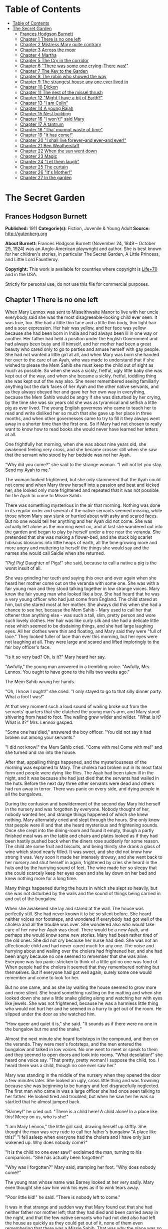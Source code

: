 
* Table of Contents
  :PROPERTIES:
  :TOC:      :include all :depth 2
  :END:
:CONTENTS:
- [[#table-of-contents][Table of Contents]]
- [[#the-secret-garden][The Secret Garden]]
  - [[#frances-hodgson-burnett][Frances Hodgson Burnett]]
  - [[#chapter-1-there-is-no-one-left][Chapter 1 There is no one left]]
  - [[#chapter-2-mistress-mary-quite-contrary][Chapter 2 Mistress Mary quite contrary]]
  - [[#chapter-3-across-the-moor][Chapter 3 Across the moor]]
  - [[#chapter-4-martha][Chapter 4 Martha]]
  - [[#chapter-5-the-cry-in-the-corridor][Chapter 5 The Cry in the corridor]]
  - [[#chapter-6-there-was-some-one-crying--there-was][Chapter 6 "There was some one crying--There was!"]]
  - [[#chapter-7-the-key-to-the-garden][Chapter 7 The Key to the Garden]]
  - [[#chapter-8-the-robin-who-showed-the-way][Chapter 8 The robin who showed the way]]
  - [[#chapter-9-the-strangest-house-any-one-ever-lived-in][Chapter 9 The strangest house any one ever lived in]]
  - [[#chapter-10-dickon][Chapter 10 Dickon]]
  - [[#chapter-11-the-nest-of-the-missel-thrush][Chapter 11 The nest of the missel thrush]]
  - [[#chapter-12-might-i-have-a-bit-of-earth][Chapter 12 "Might I have a bit of Earth?"]]
  - [[#chapter-13-i-am-colin][Chapter 13 "I am Colin"]]
  - [[#chapter-14-a-young-rajah][Chapter 14 A young Rajah]]
  - [[#chapter-15-nest-building][Chapter 15 Nest building]]
  - [[#chapter-16-i-wont-said-mary][Chapter 16 "I won't!" said Mary]]
  - [[#chapter-17-a-tantrum][Chapter 17 A tantrum]]
  - [[#chapter-18-tha-munnot-waste-of-time][Chapter 18 "Tha' munnot waste of time"]]
  - [[#chapter-19-it-has-come][Chapter 19 "It has come!"]]
  - [[#chapter-20-i-shall-live-forever--and-ever--and-ever][Chapter 20 "I shall live forever--and ever--and ever!"]]
  - [[#chapter-21-ben-weatherstaff][Chapter 21 Ben Weatherstaff]]
  - [[#chapter-22-when-the-sun-went-down][Chapter 22 When the sun went down]]
  - [[#chapter-23-magic][Chapter 23 Magic]]
  - [[#chapter-24-let-them-laugh][Chapter 24 "Let them laugh"]]
  - [[#chapter-25-the-curtain][Chapter 25 The curtain]]
  - [[#chapter-26-its-mother][Chapter 26 "It's Mother!"]]
  - [[#chapter-27-in-the-garden][Chapter 27 In the garden]]
:END:
* The Secret Garden
** Frances Hodgson Burnett
   *Published:* 1911
   *Categorie(s):* Fiction, Juvenile & Young Adult
   *Source:* http://gutenberg.org

   *About Burnett:*
   Frances Hodgson Burnett (November 24, 1849 -- October 29, 1924) was an Anglo-American playwright and author. She is best
   known for her children's stories, in particular The Secret Garden, A Little Princess, and Little Lord Fauntleroy.

   *Copyright:* This work is available for countries where copyright is [[http://en.wikisource.org/wiki/Help:Public_domain#Copyright_terms_by_country][Life+70]] and in the USA.

   Strictly for personal use, do not use this file for commercial purposes.

** Chapter 1 There is no one left

   When Mary Lennox was sent to Misselthwaite Manor to live with her uncle everybody said she was the most
   disagreeable-looking child ever seen. It was true, too. She had a little thin face and a little thin body, thin light
   hair and a sour expression. Her hair was yellow, and her face was yellow because she had been born in India and had
   always been ill in one way or another. Her father had held a position under the English Government and had always been
   busy and ill himself, and her mother had been a great beauty who cared only to go to parties and amuse herself with gay
   people. She had not wanted a little girl at all, and when Mary was born she handed her over to the care of an Ayah, who
   was made to understand that if she wished to please the Mem Sahib she must keep the child out of sight as much as
   possible. So when she was a sickly, fretful, ugly little baby she was kept out of the way, and when she became a sickly,
   fretful, toddling thing she was kept out of the way also. She never remembered seeing familiarly anything but the dark
   faces of her Ayah and the other native servants, and as they always obeyed her and gave her her own way in everything,
   because the Mem Sahib would be angry if she was disturbed by her crying, by the time she was six years old she was as
   tyrannical and selfish a little pig as ever lived. The young English governess who came to teach her to read and write
   disliked her so much that she gave up her place in three months, and when other governesses came to try to fill it they
   always went away in a shorter time than the first one. So if Mary had not chosen to really want to know how to read
   books she would never have learned her letters at all.

   One frightfully hot morning, when she was about nine years old, she awakened feeling very cross, and she became crosser
   still when she saw that the servant who stood by her bedside was not her Ayah.

   "Why did you come?" she said to the strange woman. "I will not let you stay. Send my Ayah to me."

   The woman looked frightened, but she only stammered that the Ayah could not come and when Mary threw herself into a
   passion and beat and kicked her, she looked only more frightened and repeated that it was not possible for the Ayah to
   come to Missie Sahib.

   There was something mysterious in the air that morning. Nothing was done in its regular order and several of the native
   servants seemed missing, while those whom Mary saw slunk or hurried about with ashy and scared faces. But no one would
   tell her anything and her Ayah did not come. She was actually left alone as the morning went on, and at last she
   wandered out into the garden and began to play by herself under a tree near the veranda. She pretended that she was
   making a flower-bed, and she stuck big scarlet hibiscus blossoms into little heaps of earth, all the time growing more
   and more angry and muttering to herself the things she would say and the names she would call Saidie when she returned.

   "Pig! Pig! Daughter of Pigs!" she said, because to call a native a pig is the worst insult of all.

   She was grinding her teeth and saying this over and over again when she heard her mother come out on the veranda with
   some one. She was with a fair young man and they stood talking together in low strange voices. Mary knew the fair young
   man who looked like a boy. She had heard that he was a very young officer who had just come from England. The child
   stared at him, but she stared most at her mother. She always did this when she had a chance to see her, because the Mem
   Sahib - Mary used to call her that oftener than anything else - was such a tall, slim, pretty person and wore such
   lovely clothes. Her hair was like curly silk and she had a delicate little nose which seemed to be disdaining things,
   and she had large laughing eyes. All her clothes were thin and floating, and Mary said they were "full of lace." They
   looked fuller of lace than ever this morning, but her eyes were not laughing at all. They were large and scared and
   lifted imploringly to the fair boy officer's face.

   "Is it so very bad? Oh, is it?" Mary heard her say.

   "Awfully," the young man answered in a trembling voice. "Awfully, Mrs. Lennox. You ought to have gone to the hills two
   weeks ago."

   The Mem Sahib wrung her hands.

   "Oh, I know I ought!" she cried. "I only stayed to go to that silly dinner party. What a fool I was!"

   At that very moment such a loud sound of wailing broke out from the servants' quarters that she clutched the young man's
   arm, and Mary stood shivering from head to foot. The wailing grew wilder and wilder. "What is it? What is it?" Mrs.
   Lennox gasped.

   "Some one has died," answered the boy officer. "You did not say it had broken out among your servants."

   "I did not know!" the Mem Sahib cried. "Come with me! Come with me!" and she turned and ran into the house.

   After that, appalling things happened, and the mysteriousness of the morning was explained to Mary. The cholera had
   broken out in its most fatal form and people were dying like flies. The Ayah had been taken ill in the night, and it was
   because she had just died that the servants had wailed in the huts. Before the next day three other servants were dead
   and others had run away in terror. There was panic on every side, and dying people in all the bungalows.

   During the confusion and bewilderment of the second day Mary hid herself in the nursery and was forgotten by everyone.
   Nobody thought of her, nobody wanted her, and strange things happened of which she knew nothing. Mary alternately cried
   and slept through the hours. She only knew that people were ill and that she heard mysterious and frightening sounds.
   Once she crept into the dining-room and found it empty, though a partly finished meal was on the table and chairs and
   plates looked as if they had been hastily pushed back when the diners rose suddenly for some reason. The child ate some
   fruit and biscuits, and being thirsty she drank a glass of wine which stood nearly filled. It was sweet, and she did not
   know how strong it was. Very soon it made her intensely drowsy, and she went back to her nursery and shut herself in
   again, frightened by cries she heard in the huts and by the hurrying sound of feet. The wine made her so sleepy that she
   could scarcely keep her eyes open and she lay down on her bed and knew nothing more for a long time.

   Many things happened during the hours in which she slept so heavily, but she was not disturbed by the wails and the
   sound of things being carried in and out of the bungalow.

   When she awakened she lay and stared at the wall. The house was perfectly still. She had never known it to be so silent
   before. She heard neither voices nor footsteps, and wondered if everybody had got well of the cholera and all the
   trouble was over. She wondered also who would take care of her now her Ayah was dead. There would be a new Ayah, and
   perhaps she would know some new stories. Mary had been rather tired of the old ones. She did not cry because her nurse
   had died. She was not an affectionate child and had never cared much for any one. The noise and hurrying about and
   wailing over the cholera had frightened her, and she had been angry because no one seemed to remember that she was
   alive. Everyone was too panic-stricken to think of a little girl no one was fond of. When people had the cholera it
   seemed that they remembered nothing but themselves. But if everyone had got well again, surely some one would remember
   and come to look for her.

   But no one came, and as she lay waiting the house seemed to grow more and more silent. She heard something rustling on
   the matting and when she looked down she saw a little snake gliding along and watching her with eyes like jewels. She
   was not frightened, because he was a harmless little thing who would not hurt her and he seemed in a hurry to get out of
   the room. He slipped under the door as she watched him.

   "How queer and quiet it is," she said. "It sounds as if there were no one in the bungalow but me and the snake."

   Almost the next minute she heard footsteps in the compound, and then on the veranda. They were men's footsteps, and the
   men entered the bungalow and talked in low voices. No one went to meet or speak to them and they seemed to open doors
   and look into rooms. "What desolation!" she heard one voice say. "That pretty, pretty woman! I suppose the child, too. I
   heard there was a child, though no one ever saw her."

   Mary was standing in the middle of the nursery when they opened the door a few minutes later. She looked an ugly, cross
   little thing and was frowning because she was beginning to be hungry and feel disgracefully neglected. The first man who
   came in was a large officer she had once seen talking to her father. He looked tired and troubled, but when he saw her
   he was so startled that he almost jumped back.

   "Barney!" he cried out. "There is a child here! A child alone! In a place like this! Mercy on us, who is she!"

   "I am Mary Lennox," the little girl said, drawing herself up stiffly. She thought the man was very rude to call her
   father's bungalow "A place like this!" "I fell asleep when everyone had the cholera and I have only just wakened up. Why
   does nobody come?"

   "It is the child no one ever saw!" exclaimed the man, turning to his companions. "She has actually been forgotten!"

   "Why was I forgotten?" Mary said, stamping her foot. "Why does nobody come?"

   The young man whose name was Barney looked at her very sadly. Mary even thought she saw him wink his eyes as if to wink
   tears away.

   "Poor little kid!" he said. "There is nobody left to come."

   It was in that strange and sudden way that Mary found out that she had neither father nor mother left; that they had
   died and been carried away in the night, and that the few native servants who had not died also had left the house as
   quickly as they could get out of it, none of them even remembering that there was a Missie Sahib. That was why the place
   was so quiet. It was true that there was no one in the bungalow but herself and the little rustling snake.

** Chapter 2 Mistress Mary quite contrary

   Mary had liked to look at her mother from a distance and she had thought her very pretty, but as she knew very little of
   her she could scarcely have been expected to love her or to miss her very much when she was gone. She did not miss her
   at all, in fact, and as she was a self-absorbed child she gave her entire thought to herself, as she had always done. If
   she had been older she would no doubt have been very anxious at being left alone in the world, but she was very young,
   and as she had always been taken care of, she supposed she always would be. What she thought was that she would like to
   know if she was going to nice people, who would be polite to her and give her her own way as her Ayah and the other
   native servants had done.

   She knew that she was not going to stay at the English clergyman's house where she was taken at first. She did not want
   to stay. The English clergyman was poor and he had five children nearly all the same age and they wore shabby clothes
   and were always quarreling and snatching toys from each other. Mary hated their untidy bungalow and was so disagreeable
   to them that after the first day or two nobody would play with her. By the second day they had given her a nickname
   which made her furious.

   It was Basil who thought of it first. Basil was a little boy with impudent blue eyes and a turned-up nose, and Mary
   hated him. She was playing by herself under a tree, just as she had been playing the day the cholera broke out. She was
   making heaps of earth and paths for a garden and Basil came and stood near to watch her. Presently he got rather
   interested and suddenly made a suggestion.

   "Why don't you put a heap of stones there and pretend it is a rockery?" he said. "There in the middle," and he leaned
   over her to point.

   "Go away!" cried Mary. "I don't want boys. Go away!"

   For a moment Basil looked angry, and then he began to tease. He was always teasing his sisters. He danced round and
   round her and made faces and sang and laughed.

   "Mistress Mary, quite contrary,
   How does your garden grow?
   With silver bells, and cockle shells,
   And marigolds all in a row."

   He sang it until the other children heard and laughed, too; and the crosser Mary got, the more they sang "Mistress Mary,
   quite contrary"; and after that as long as she stayed with them they called her "Mistress Mary Quite Contrary" when they
   spoke of her to each other, and often when they spoke to her.

   "You are going to be sent home," Basil said to her, "at the end of the week. And we're glad of it."

   "I am glad of it, too," answered Mary. "Where is home?"

   "She doesn't know where home is!" said Basil, with seven-year-old scorn. "It's England, of course. Our grandmama lives
   there and our sister Mabel was sent to her last year. You are not going to your grandmama. You have none. You are going
   to your uncle. His name is Mr. Archibald Craven."

   "I don't know anything about him," snapped Mary.

   "I know you don't," Basil answered. "You don't know anything. Girls never do. I heard father and mother talking about
   him. He lives in a great, big, desolate old house in the country and no one goes near him. He's so cross he won't let
   them, and they wouldn't come if he would let them. He's a hunchback, and he's horrid." "I don't believe you," said Mary;
   and she turned her back and stuck her fingers in her ears, because she would not listen any more.

   But she thought over it a great deal afterward; and when Mrs. Crawford told her that night that she was going to sail
   away to England in a few days and go to her uncle, Mr. Archibald Craven, who lived at Misselthwaite Manor, she looked so
   stony and stubbornly uninterested that they did not know what to think about her. They tried to be kind to her, but she
   only turned her face away when Mrs. Crawford attempted to kiss her, and held herself stiffly when Mr. Crawford patted
   her shoulder.

   "She is such a plain child," Mrs. Crawford said pityingly, afterward. "And her mother was such a pretty creature. She
   had a very pretty manner, too, and Mary has the most unattractive ways I ever saw in a child. The children call her
   'Mistress Mary Quite Contrary,' and though it's naughty of them, one can't help understanding it."

   "Perhaps if her mother had carried her pretty face and her pretty manners oftener into the nursery Mary might have
   learned some pretty ways too. It is very sad, now the poor beautiful thing is gone, to remember that many people never
   even knew that she had a child at all."

   "I believe she scarcely ever looked at her," sighed Mrs. Crawford. "When her Ayah was dead there was no one to give a
   thought to the little thing. Think of the servants running away and leaving her all alone in that deserted bungalow.
   Colonel McGrew said he nearly jumped out of his skin when he opened the door and found her standing by herself in the
   middle of the room."

   Mary made the long voyage to England under the care of an officer's wife, who was taking her children to leave them in a
   boarding-school. She was very much absorbed in her own little boy and girl, and was rather glad to hand the child over
   to the woman Mr. Archibald Craven sent to meet her, in London. The woman was his housekeeper at Misselthwaite Manor, and
   her name was Mrs. Medlock. She was a stout woman, with very red cheeks and sharp black eyes. She wore a very purple
   dress, a black silk mantle with jet fringe on it and a black bonnet with purple velvet flowers which stuck up and
   trembled when she moved her head. Mary did not like her at all, but as she very seldom liked people there was nothing
   remarkable in that; besides which it was very evident Mrs. Medlock did not think much of her.

   "My word! she's a plain little piece of goods!" she said. "And we'd heard that her mother was a beauty. She hasn't
   handed much of it down, has she, ma'am?" "Perhaps she will improve as she grows older," the officer's wife said
   good-naturedly. "If she were not so sallow and had a nicer expression, her features are rather good. Children alter so
   much."

   "She'll have to alter a good deal," answered Mrs. Medlock. "And, there's nothing likely to improve children at
   Misselthwaite - if you ask me!" They thought Mary was not listening because she was standing a little apart from them at
   the window of the private hotel they had gone to. She was watching the passing buses and cabs and people, but she heard
   quite well and was made very curious about her uncle and the place he lived in. What sort of a place was it, and what
   would he be like? What was a hunchback? She had never seen one. Perhaps there were none in India.

   Since she had been living in other people's houses and had had no Ayah, she had begun to feel lonely and to think queer
   thoughts which were new to her. She had begun to wonder why she had never seemed to belong to anyone even when her
   father and mother had been alive. Other children seemed to belong to their fathers and mothers, but she had never seemed
   to really be anyone's little girl. She had had servants, and food and clothes, but no one had taken any notice of her.
   She did not know that this was because she was a disagreeable child; but then, of course, she did not know she was
   disagreeable. She often thought that other people were, but she did not know that she was so herself.

   She thought Mrs. Medlock the most disagreeable person she had ever seen, with her common, highly colored face and her
   common fine bonnet. When the next day they set out on their journey to Yorkshire, she walked through the station to the
   railway carriage with her head up and trying to keep as far away from her as she could, because she did not want to seem
   to belong to her. It would have made her angry to think people imagined she was her little girl.

   But Mrs. Medlock was not in the least disturbed by her and her thoughts. She was the kind of woman who would "stand no
   nonsense from young ones." At least, that is what she would have said if she had been asked. She had not wanted to go to
   London just when her sister Maria's daughter was going to be married, but she had a comfortable, well paid place as
   housekeeper at Misselthwaite Manor and the only way in which she could keep it was to do at once what Mr. Archibald
   Craven told her to do. She never dared even to ask a question.

   "Captain Lennox and his wife died of the cholera," Mr. Craven had said in his short, cold way. "Captain Lennox was my
   wife's brother and I am their daughter's guardian. The child is to be brought here. You must go to London and bring her
   yourself."

   So she packed her small trunk and made the journey.

   Mary sat in her corner of the railway carriage and looked plain and fretful. She had nothing to read or to look at, and
   she had folded her thin little black-gloved hands in her lap. Her black dress made her look yellower than ever, and her
   limp light hair straggled from under her black crepe hat.

   "A more marred-looking young one I never saw in my life," Mrs. Medlock thought. (Marred is a Yorkshire word and means
   spoiled and pettish.) She had never seen a child who sat so still without doing anything; and at last she got tired of
   watching her and began to talk in a brisk, hard voice.

   "I suppose I may as well tell you something about where you are going to," she said. "Do you know anything about your
   uncle?"

   "No," said Mary.

   "Never heard your father and mother talk about him?"

   "No," said Mary frowning. She frowned because she remembered that her father and mother had never talked to her about
   anything in particular. Certainly they had never told her things.

   "Humph," muttered Mrs. Medlock, staring at her queer, unresponsive little face. She did not say any more for a few
   moments and then she began again.

   "I suppose you might as well be told something - to prepare you. You are going to a queer place."

   Mary said nothing at all, and Mrs. Medlock looked rather discomfited by her apparent indifference, but, after taking a
   breath, she went on.

   "Not but that it's a grand big place in a gloomy way, and Mr. Craven's proud of it in his way - and that's gloomy
   enough, too. The house is six hundred years old and it's on the edge of the moor, and there's near a hundred rooms in
   it, though most of them's shut up and locked. And there's pictures and fine old furniture and things that's been there
   for ages, and there's a big park round it and gardens and trees with branches trailing to the ground - some of them."
   She paused and took another breath. "But there's nothing else," she ended suddenly.

   Mary had begun to listen in spite of herself. It all sounded so unlike India, and anything new rather attracted her. But
   she did not intend to look as if she were interested. That was one of her unhappy, disagreeable ways. So she sat still.

   "Well," said Mrs. Medlock. "What do you think of it?"

   "Nothing," she answered. "I know nothing about such places."

   That made Mrs. Medlock laugh a short sort of laugh.

   "Eh!" she said, "but you are like an old woman. Don't you care?"

   "It doesn't matter" said Mary, "whether I care or not."

   "You are right enough there," said Mrs. Medlock. "It doesn't. What you're to be kept at Misselthwaite Manor for I don't
   know, unless because it's the easiest way. He's not going to trouble himself about you, that's sure and certain. He
   never troubles himself about no one."

   She stopped herself as if she had just remembered something in time.

   "He's got a crooked back," she said. "That set him wrong. He was a sour young man and got no good of all his money and
   big place till he was married."

   Mary's eyes turned toward her in spite of her intention not to seem to care. She had never thought of the hunchback's
   being married and she was a trifle surprised. Mrs. Medlock saw this, and as she was a talkative woman she continued with
   more interest. This was one way of passing some of the time, at any rate.

   "She was a sweet, pretty thing and he'd have walked the world over to get her a blade o' grass she wanted. Nobody
   thought she'd marry him, but she did, and people said she married him for his money. But she didn't - she didn't,"
   positively. "When she died - "

   Mary gave a little involuntary jump.

   "Oh! did she die!" she exclaimed, quite without meaning to. She had just remembered a French fairy story she had once
   read called "Riquet a la Houppe." It had been about a poor hunchback and a beautiful princess and it had made her
   suddenly sorry for Mr. Archibald Craven.

   "Yes, she died," Mrs. Medlock answered. "And it made him queerer than ever. He cares about nobody. He won't see people.
   Most of the time he goes away, and when he is at Misselthwaite he shuts himself up in the West Wing and won't let any
   one but Pitcher see him. Pitcher's an old fellow, but he took care of him when he was a child and he knows his ways."

   It sounded like something in a book and it did not make Mary feel cheerful. A house with a hundred rooms, nearly all
   shut up and with their doors locked - a house on the edge of a moor - whatsoever a moor was - sounded dreary. A man with
   a crooked back who shut himself up also! She stared out of the window with her lips pinched together, and it seemed
   quite natural that the rain should have begun to pour down in gray slanting lines and splash and stream down the
   window-panes. If the pretty wife had been alive she might have made things cheerful by being something like her own
   mother and by running in and out and going to parties as she had done in frocks "full of lace." But she was not there
   any more.

   "You needn't expect to see him, because ten to one you won't," said Mrs. Medlock. "And you mustn't expect that there
   will be people to talk to you. You'll have to play about and look after yourself. You'll be told what rooms you can go
   into and what rooms you're to keep out of. There's gardens enough. But when you're in the house don't go wandering and
   poking about. Mr. Craven won't have it."

   "I shall not want to go poking about," said sour little Mary and just as suddenly as she had begun to be rather sorry
   for Mr. Archibald Craven she began to cease to be sorry and to think he was unpleasant enough to deserve all that had
   happened to him.

   And she turned her face toward the streaming panes of the window of the railway carriage and gazed out at the gray
   rain-storm which looked as if it would go on forever and ever. She watched it so long and steadily that the grayness
   grew heavier and heavier before her eyes and she fell asleep.

** Chapter 3 Across the moor

   She slept a long time, and when she awakened Mrs. Medlock had bought a lunchbasket at one of the stations and they had
   some chicken and cold beef and bread and butter and some hot tea. The rain seemed to be streaming down more heavily than
   ever and everybody in the station wore wet and glistening waterproofs. The guard lighted the lamps in the carriage, and
   Mrs. Medlock cheered up very much over her tea and chicken and beef. She ate a great deal and afterward fell asleep
   herself, and Mary sat and stared at her and watched her fine bonnet slip on one side until she herself fell asleep once
   more in the corner of the carriage, lulled by the splashing of the rain against the windows. It was quite dark when she
   awakened again. The train had stopped at a station and Mrs. Medlock was shaking her.

   "You have had a sleep!" she said. "It's time to open your eyes! We're at Thwaite Station and we've got a long drive
   before us."

   Mary stood up and tried to keep her eyes open while Mrs. Medlock collected her parcels. The little girl did not offer to
   help her, because in India native servants always picked up or carried things and it seemed quite proper that other
   people should wait on one.

   The station was a small one and nobody but themselves seemed to be getting out of the train. The station-master spoke to
   Mrs. Medlock in a rough, good-natured way, pronouncing his words in a queer broad fashion which Mary found out afterward
   was Yorkshire.

   "I see tha's got back," he said. "An' tha's browt th' young 'un with thee."

   "Aye, that's her," answered Mrs. Medlock, speaking with a Yorkshire accent herself and jerking her head over her
   shoulder toward Mary. "How's thy Missus?"

   "Well enow. Th' carriage is waitin' outside for thee."

   A brougham stood on the road before the little outside platform. Mary saw that it was a smart carriage and that it was a
   smart footman who helped her in. His long waterproof coat and the waterproof covering of his hat were shining and
   dripping with rain as everything was, the burly station-master included.

   When he shut the door, mounted the box with the coachman, and they drove off, the little girl found herself seated in a
   comfortably cushioned corner, but she was not inclined to go to sleep again. She sat and looked out of the window,
   curious to see something of the road over which she was being driven to the queer place Mrs. Medlock had spoken of. She
   was not at all a timid child and she was not exactly frightened, but she felt that there was no knowing what might
   happen in a house with a hundred rooms nearly all shut up - a house standing on the edge of a moor.

   "What is a moor?" she said suddenly to Mrs. Medlock.

   "Look out of the window in about ten minutes and you'll see," the woman answered. "We've got to drive five miles across
   Missel Moor before we get to the Manor. You won't see much because it's a dark night, but you can see something."

   Mary asked no more questions but waited in the darkness of her corner, keeping her eyes on the window. The carriage
   lamps cast rays of light a little distance ahead of them and she caught glimpses of the things they passed. After they
   had left the station they had driven through a tiny village and she had seen whitewashed cottages and the lights of a
   public house. Then they had passed a church and a vicarage and a little shop-window or so in a cottage with toys and
   sweets and odd things set out for sale. Then they were on the highroad and she saw hedges and trees. After that there
   seemed nothing different for a long time - or at least it seemed a long time to her.

   At last the horses began to go more slowly, as if they were climbing up-hill, and presently there seemed to be no more
   hedges and no more trees. She could see nothing, in fact, but a dense darkness on either side. She leaned forward and
   pressed her face against the window just as the carriage gave a big jolt.

   "Eh! We're on the moor now sure enough," said Mrs. Medlock.

   The carriage lamps shed a yellow light on a rough-looking road which seemed to be cut through bushes and low-growing
   things which ended in the great expanse of dark apparently spread out before and around them. A wind was rising and
   making a singular, wild, low, rushing sound.

   "It's - it's not the sea, is it?" said Mary, looking round at her companion.

   "No, not it," answered Mrs. Medlock. "Nor it isn't fields nor mountains, it's just miles and miles and miles of wild
   land that nothing grows on but heather and gorse and broom, and nothing lives on but wild ponies and sheep."

   "I feel as if it might be the sea, if there were water on it," said Mary. "It sounds like the sea just now."

   "That's the wind blowing through the bushes," Mrs. Medlock said. "It's a wild, dreary enough place to my mind, though
   there's plenty that likes it - particularly when the heather's in bloom."

   On and on they drove through the darkness, and though the rain stopped, the wind rushed by and whistled and made strange
   sounds. The road went up and down, and several times the carriage passed over a little bridge beneath which water rushed
   very fast with a great deal of noise. Mary felt as if the drive would never come to an end and that the wide, bleak moor
   was a wide expanse of black ocean through which she was passing on a strip of dry land.

   "I don't like it," she said to herself. "I don't like it," and she pinched her thin lips more tightly together.

   The horses were climbing up a hilly piece of road when she first caught sight of a light. Mrs. Medlock saw it as soon as
   she did and drew a long sigh of relief.

   "Eh, I am glad to see that bit o' light twinkling," she exclaimed. "It's the light in the lodge window. We shall get a
   good cup of tea after a bit, at all events."

   It was "after a bit," as she said, for when the carriage passed through the park gates there was still two miles of
   avenue to drive through and the trees (which nearly met overhead) made it seem as if they were driving through a long
   dark vault.

   They drove out of the vault into a clear space and stopped before an immensely long but low-built house which seemed to
   ramble round a stone court. At first Mary thought that there were no lights at all in the windows, but as she got out of
   the carriage she saw that one room in a corner upstairs showed a dull glow.

   The entrance door was a huge one made of massive, curiously shaped panels of oak studded with big iron nails and bound
   with great iron bars. It opened into an enormous hall, which was so dimly lighted that the faces in the portraits on the
   walls and the figures in the suits of armor made Mary feel that she did not want to look at them. As she stood on the
   stone floor she looked a very small, odd little black figure, and she felt as small and lost and odd as she looked.

   A neat, thin old man stood near the manservant who opened the door for them.

   "You are to take her to her room," he said in a husky voice. "He doesn't want to see her. He's going to London in the
   morning."

   "Very well, Mr. Pitcher," Mrs. Medlock answered. "So long as I know what's expected of me, I can manage."

   "What's expected of you, Mrs. Medlock," Mr. Pitcher said, "is that you make sure that he's not disturbed and that he
   doesn't see what he doesn't want to see."

   And then Mary Lennox was led up a broad staircase and down a long corridor and up a short flight of steps and through
   another corridor and another, until a door opened in a wall and she found herself in a room with a fire in it and a
   supper on a table.

   Mrs. Medlock said unceremoniously:

   "Well, here you are! This room and the next are where you'll live - and you must keep to them. Don't you forget that!"

   It was in this way Mistress Mary arrived at Misselthwaite Manor and she had perhaps never felt quite so contrary in all
   her life.

** Chapter 4 Martha

   When she opened her eyes in the morning it was because a young housemaid had come into her room to light the fire and
   was kneeling on the hearth-rug raking out the cinders noisily. Mary lay and watched her for a few moments and then began
   to look about the room. She had never seen a room at all like it and thought it curious and gloomy. The walls were
   covered with tapestry with a forest scene embroidered on it. There were fantastically dressed people under the trees and
   in the distance there was a glimpse of the turrets of a castle. There were hunters and horses and dogs and ladies. Mary
   felt as if she were in the forest with them. Out of a deep window she could see a great climbing stretch of land which
   seemed to have no trees on it, and to look rather like an endless, dull, purplish sea.

   "What is that?" she said, pointing out of the window.

   Martha, the young housemaid, who had just risen to her feet, looked and pointed also. "That there?" she said.

   "Yes."

   "That's th' moor," with a good-natured grin. "Does tha' like it?"

   "No," answered Mary. "I hate it."

   "That's because tha'rt not used to it," Martha said, going back to her hearth. "Tha' thinks it's too big an' bare now.
   But tha' will like it."

   "Do you?" inquired Mary.

   "Aye, that I do," answered Martha, cheerfully polishing away at the grate. "I just love it. It's none bare. It's covered
   wi' growin' things as smells sweet. It's fair lovely in spring an' summer when th' gorse an' broom an' heather's in
   flower. It smells o' honey an' there's such a lot o' fresh air - an' th' sky looks so high an' th' bees an' skylarks
   makes such a nice noise hummin' an' singin'. Eh! I wouldn't live away from th' moor for anythin'."

   Mary listened to her with a grave, puzzled expression. The native servants she had been used to in India were not in the
   least like this. They were obsequious and servile and did not presume to talk to their masters as if they were their
   equals. They made salaams and called them "protector of the poor" and names of that sort. Indian servants were commanded
   to do things, not asked. It was not the custom to say "please" and "thank you" and Mary had always slapped her Ayah in
   the face when she was angry. She wondered a little what this girl would do if one slapped her in the face. She was a
   round, rosy, good-natured-looking creature, but she had a sturdy way which made Mistress Mary wonder if she might not
   even slap back - if the person who slapped her was only a little girl.

   "You are a strange servant," she said from her pillows, rather haughtily.

   Martha sat up on her heels, with her blacking-brush in her hand, and laughed, without seeming the least out of temper.

   "Eh! I know that," she said. "If there was a grand Missus at Misselthwaite I should never have been even one of th'
   under house-maids. I might have been let to be scullerymaid but I'd never have been let upstairs. I'm too common an' I
   talk too much Yorkshire. But this is a funny house for all it's so grand. Seems like there's neither Master nor Mistress
   except Mr. Pitcher an' Mrs. Medlock. Mr. Craven, he won't be troubled about anythin' when he's here, an' he's nearly
   always away. Mrs. Medlock gave me th' place out o' kindness. She told me she could never have done it if Misselthwaite
   had been like other big houses." "Are you going to be my servant?" Mary asked, still in her imperious little Indian way.

   Martha began to rub her grate again.

   "I'm Mrs. Medlock's servant," she said stoutly. "An' she's Mr. Craven's - but I'm to do the housemaid's work up here an'
   wait on you a bit. But you won't need much waitin' on."

   "Who is going to dress me?" demanded Mary.

   Martha sat up on her heels again and stared. She spoke in broad Yorkshire in her amazement.

   "Canna' tha' dress thysen!" she said.

   "What do you mean? I don't understand your language," said Mary.

   "Eh! I forgot," Martha said. "Mrs. Medlock told me I'd have to be careful or you wouldn't know what I was sayin'. I mean
   can't you put on your own clothes?"

   "No," answered Mary, quite indignantly. "I never did in my life. My Ayah dressed me, of course."

   "Well," said Martha, evidently not in the least aware that she was impudent, "it's time tha' should learn. Tha' cannot
   begin younger. It'll do thee good to wait on thysen a bit. My mother always said she couldn't see why grand people's
   children didn't turn out fair fools - what with nurses an' bein' washed an' dressed an' took out to walk as if they was
   puppies!"

   "It is different in India," said Mistress Mary disdainfully. She could scarcely stand this.

   But Martha was not at all crushed.

   "Eh! I can see it's different," she answered almost sympathetically. "I dare say it's because there's such a lot o'
   blacks there instead o' respectable white people. When I heard you was comin' from India I thought you was a black too."

   Mary sat up in bed furious.

   "What!" she said. "What! You thought I was a native. You - you daughter of a pig!"

   Martha stared and looked hot.

   "Who are you callin' names?" she said. "You needn't be so vexed. That's not th' way for a young lady to talk. I've
   nothin' against th' blacks. When you read about 'em in tracts they're always very religious. You always read as a
   black's a man an' a brother. I've never seen a black an' I was fair pleased to think I was goin' to see one close. When
   I come in to light your fire this mornin' I crep' up to your bed an' pulled th' cover back careful to look at you. An'
   there you was," disappointedly, "no more black than me - for all you're so yeller."

   Mary did not even try to control her rage and humiliation. "You thought I was a native! You dared! You don't know
   anything about natives! They are not people - they're servants who must salaam to you. You know nothing about India. You
   know nothing about anything!"

   She was in such a rage and felt so helpless before the girl's simple stare, and somehow she suddenly felt so horribly
   lonely and far away from everything she understood and which understood her, that she threw herself face downward on the
   pillows and burst into passionate sobbing. She sobbed so unrestrainedly that good-natured Yorkshire Martha was a little
   frightened and quite sorry for her. She went to the bed and bent over her.

   "Eh! you mustn't cry like that there!" she begged. "You mustn't for sure. I didn't know you'd be vexed. I don't know
   anythin' about anythin' - just like you said. I beg your pardon, Miss. Do stop cryin'."

   There was something comforting and really friendly in her queer Yorkshire speech and sturdy way which had a good effect
   on Mary. She gradually ceased crying and became quiet. Martha looked relieved.

   "It's time for thee to get up now," she said. "Mrs. Medlock said I was to carry tha' breakfast an' tea an' dinner into
   th' room next to this. It's been made into a nursery for thee. I'll help thee on with thy clothes if tha'll get out o'
   bed. If th' buttons are at th' back tha' cannot button them up tha'self."

   When Mary at last decided to get up, the clothes Martha took from the wardrobe were not the ones she had worn when she
   arrived the night before with Mrs. Medlock.

   "Those are not mine," she said. "Mine are black."

   She looked the thick white wool coat and dress over, and added with cool approval:

   "Those are nicer than mine."

   "These are th' ones tha' must put on," Martha answered. "Mr. Craven ordered Mrs. Medlock to get 'em in London. He said
   'I won't have a child dressed in black wanderin' about like a lost soul,' he said. 'It'd make the place sadder than it
   is. Put color on her.' Mother she said she knew what he meant. Mother always knows what a body means. She doesn't hold
   with black hersel'."

   "I hate black things," said Mary.

   The dressing process was one which taught them both something. Martha had "buttoned up" her little sisters and brothers
   but she had never seen a child who stood still and waited for another person to do things for her as if she had neither
   hands nor feet of her own.

   "Why doesn't tha' put on tha' own shoes?" she said when Mary quietly held out her foot.

   "My Ayah did it," answered Mary, staring. "It was the custom."

   She said that very often - "It was the custom." The native servants were always saying it. If one told them to do a
   thing their ancestors had not done for a thousand years they gazed at one mildly and said, "It is not the custom" and
   one knew that was the end of the matter.

   It had not been the custom that Mistress Mary should do anything but stand and allow herself to be dressed like a doll,
   but before she was ready for breakfast she began to suspect that her life at Misselthwaite Manor would end by teaching
   her a number of things quite new to her - things such as putting on her own shoes and stockings, and picking up things
   she let fall. If Martha had been a well-trained fine young lady's maid she would have been more subservient and
   respectful and would have known that it was her business to brush hair, and button boots, and pick things up and lay
   them away. She was, however, only an untrained Yorkshire rustic who had been brought up in a moorland cottage with a
   swarm of little brothers and sisters who had never dreamed of doing anything but waiting on themselves and on the
   younger ones who were either babies in arms or just learning to totter about and tumble over things.

   If Mary Lennox had been a child who was ready to be amused she would perhaps have laughed at Martha's readiness to talk,
   but Mary only listened to her coldly and wondered at her freedom of manner. At first she was not at all interested, but
   gradually, as the girl rattled on in her good-tempered, homely way, Mary began to notice what she was saying.

   "Eh! you should see 'em all," she said. "There's twelve of us an' my father only gets sixteen shilling a week. I can
   tell you my mother's put to it to get porridge for 'em all. They tumble about on th' moor an' play there all day an'
   mother says th' air of th' moor fattens 'em. She says she believes they eat th' grass same as th' wild ponies do. Our
   Dickon, he's twelve years old and he's got a young pony he calls his own."

   "Where did he get it?" asked Mary.

   "He found it on th' moor with its mother when it was a little one an' he began to make friends with it an' give it bits
   o' bread an' pluck young grass for it. And it got to like him so it follows him about an' it lets him get on its back.
   Dickon's a kind lad an' animals likes him."

   Mary had never possessed an animal pet of her own and had always thought she should like one. So she began to feel a
   slight interest in Dickon, and as she had never before been interested in any one but herself, it was the dawning of a
   healthy sentiment. When she went into the room which had been made into a nursery for her, she found that it was rather
   like the one she had slept in. It was not a child's room, but a grown-up person's room, with gloomy old pictures on the
   walls and heavy old oak chairs. A table in the center was set with a good substantial breakfast. But she had always had
   a very small appetite, and she looked with something more than indifference at the first plate Martha set before her.

   "I don't want it," she said.

   "Tha' doesn't want thy porridge!" Martha exclaimed incredulously.

   "No."

   "Tha' doesn't know how good it is. Put a bit o' treacle on it or a bit o' sugar."

   "I don't want it," repeated Mary.

   "Eh!" said Martha. "I can't abide to see good victuals go to waste. If our children was at this table they'd clean it
   bare in five minutes."

   "Why?" said Mary coldly. "Why!" echoed Martha. "Because they scarce ever had their stomachs full in their lives. They're
   as hungry as young hawks an' foxes."

   "I don't know what it is to be hungry," said Mary, with the indifference of ignorance.

   Martha looked indignant.

   "Well, it would do thee good to try it. I can see that plain enough," she said outspokenly. "I've no patience with folk
   as sits an' just stares at good bread an' meat. My word! don't I wish Dickon and Phil an' Jane an' th' rest of 'em had
   what's here under their pinafores."

   "Why don't you take it to them?" suggested Mary.

   "It's not mine," answered Martha stoutly. "An' this isn't my day out. I get my day out once a month same as th' rest.
   Then I go home an' clean up for mother an' give her a day's rest."

   Mary drank some tea and ate a little toast and some marmalade.

   "You wrap up warm an' run out an' play you," said Martha. "It'll do you good and give you some stomach for your meat."

   Mary went to the window. There were gardens and paths and big trees, but everything looked dull and wintry.

   "Out? Why should I go out on a day like this?" "Well, if tha' doesn't go out tha'lt have to stay in, an' what has tha'
   got to do?"

   Mary glanced about her. There was nothing to do. When Mrs. Medlock had prepared the nursery she had not thought of
   amusement. Perhaps it would be better to go and see what the gardens were like.

   "Who will go with me?" she inquired.

   Martha stared.

   "You'll go by yourself," she answered. "You'll have to learn to play like other children does when they haven't got
   sisters and brothers. Our Dickon goes off on th' moor by himself an' plays for hours. That's how he made friends with
   th' pony. He's got sheep on th' moor that knows him, an' birds as comes an' eats out of his hand. However little there
   is to eat, he always saves a bit o' his bread to coax his pets."

   It was really this mention of Dickon which made Mary decide to go out, though she was not aware of it. There would be,
   birds outside though there would not be ponies or sheep. They would be different from the birds in India and it might
   amuse her to look at them.

   Martha found her coat and hat for her and a pair of stout little boots and she showed her her way downstairs.

   "If tha' goes round that way tha'll come to th' gardens," she said, pointing to a gate in a wall of shrubbery. "There's
   lots o' flowers in summer-time, but there's nothin' bloomin' now." She seemed to hesitate a second before she added,
   "One of th' gardens is locked up. No one has been in it for ten years."

   "Why?" asked Mary in spite of herself. Here was another locked door added to the hundred in the strange house.

   "Mr. Craven had it shut when his wife died so sudden. He won't let no one go inside. It was her garden. He locked th'
   door an' dug a hole and buried th' key. There's Mrs. Medlock's bell ringing - I must run."

   After she was gone Mary turned down the walk which led to the door in the shrubbery. She could not help thinking about
   the garden which no one had been into for ten years. She wondered what it would look like and whether there were any
   flowers still alive in it. When she had passed through the shrubbery gate she found herself in great gardens, with wide
   lawns and winding walks with clipped borders. There were trees, and flower-beds, and evergreens clipped into strange
   shapes, and a large pool with an old gray fountain in its midst. But the flower-beds were bare and wintry and the
   fountain was not playing. This was not the garden which was shut up. How could a garden be shut up? You could always
   walk into a garden.

   She was just thinking this when she saw that, at the end of the path she was following, there seemed to be a long wall,
   with ivy growing over it. She was not familiar enough with England to know that she was coming upon the kitchen-gardens
   where the vegetables and fruit were growing. She went toward the wall and found that there was a green door in the ivy,
   and that it stood open. This was not the closed garden, evidently, and she could go into it.

   She went through the door and found that it was a garden with walls all round it and that it was only one of several
   walled gardens which seemed to open into one another. She saw another open green door, revealing bushes and pathways
   between beds containing winter vegetables. Fruit-trees were trained flat against the wall, and over some of the beds
   there were glass frames. The place was bare and ugly enough, Mary thought, as she stood and stared about her. It might
   be nicer in summer when things were green, but there was nothing pretty about it now.

   Presently an old man with a spade over his shoulder walked through the door leading from the second garden. He looked
   startled when he saw Mary, and then touched his cap. He had a surly old face, and did not seem at all pleased to see
   her - but then she was displeased with his garden and wore her "quite contrary" expression, and certainly did not seem
   at all pleased to see him.

   "What is this place?" she asked.

   "One o' th' kitchen-gardens," he answered.

   "What is that?" said Mary, pointing through the other green door.

   "Another of 'em," shortly. "There's another on t'other side o' th' wall an' there's th' orchard t'other side o' that."

   "Can I go in them?" asked Mary.

   "If tha' likes. But there's nowt to see."

   Mary made no response. She went down the path and through the second green door. There, she found more walls and winter
   vegetables and glass frames, but in the second wall there was another green door and it was not open. Perhaps it led
   into the garden which no one had seen for ten years. As she was not at all a timid child and always did what she wanted
   to do, Mary went to the green door and turned the handle. She hoped the door would not open because she wanted to be
   sure she had found the mysterious garden - but it did open quite easily and she walked through it and found herself in
   an orchard. There were walls all round it also and trees trained against them, and there were bare fruit-trees growing
   in the winter-browned grass - but there was no green door to be seen anywhere. Mary looked for it, and yet when she had
   entered the upper end of the garden she had noticed that the wall did not seem to end with the orchard but to extend
   beyond it as if it enclosed a place at the other side. She could see the tops of trees above the wall, and when she
   stood still she saw a bird with a bright red breast sitting on the topmost branch of one of them, and suddenly he burst
   into his winter song - almost as if he had caught sight of her and was calling to her.

   She stopped and listened to him and somehow his cheerful, friendly little whistle gave her a pleased feeling - even a
   disagreeable little girl may be lonely, and the big closed house and big bare moor and big bare gardens had made this
   one feel as if there was no one left in the world but herself. If she had been an affectionate child, who had been used
   to being loved, she would have broken her heart, but even though she was "Mistress Mary Quite Contrary" she was
   desolate, and the bright-breasted little bird brought a look into her sour little face which was almost a smile. She
   listened to him until he flew away. He was not like an Indian bird and she liked him and wondered if she should ever see
   him again. Perhaps he lived in the mysterious garden and knew all about it.

   Perhaps it was because she had nothing whatever to do that she thought so much of the deserted garden. She was curious
   about it and wanted to see what it was like. Why had Mr. Archibald Craven buried the key? If he had liked his wife so
   much why did he hate her garden? She wondered if she should ever see him, but she knew that if she did she should not
   like him, and he would not like her, and that she should only stand and stare at him and say nothing, though she should
   be wanting dreadfully to ask him why he had done such a queer thing.

   "People never like me and I never like people," she thought. "And I never can talk as the Crawford children could. They
   were always talking and laughing and making noises."

   She thought of the robin and of the way he seemed to sing his song at her, and as she remembered the tree-top he perched
   on she stopped rather suddenly on the path.

   "I believe that tree was in the secret garden - I feel sure it was," she said. "There was a wall round the place and
   there was no door."

   She walked back into the first kitchen-garden she had entered and found the old man digging there. She went and stood
   beside him and watched him a few moments in her cold little way. He took no notice of her and so at last she spoke to
   him.

   "I have been into the other gardens," she said.

   "There was nothin' to prevent thee," he answered crustily.

   "I went into the orchard."

   "There was no dog at th' door to bite thee," he answered.

   "There was no door there into the other garden," said Mary.

   "What garden?" he said in a rough voice, stopping his digging for a moment.

   "The one on the other side of the wall," answered Mistress Mary. "There are trees there - I saw the tops of them. A bird
   with a red breast was sitting on one of them and he sang."

   To her surprise the surly old weather-beaten face actually changed its expression. A slow smile spread over it and the
   gardener looked quite different. It made her think that it was curious how much nicer a person looked when he smiled.
   She had not thought of it before.

   He turned about to the orchard side of his garden and began to whistle - a low soft whistle. She could not understand
   how such a surly man could make such a coaxing sound. Almost the next moment a wonderful thing happened. She heard a
   soft little rushing flight through the air - and it was the bird with the red breast flying to them, and he actually
   alighted on the big clod of earth quite near to the gardener's foot.

   "Here he is," chuckled the old man, and then he spoke to the bird as if he were speaking to a child.

   "Where has tha' been, tha' cheeky little beggar?" he said. "I've not seen thee before today. Has tha, begun tha'
   courtin' this early in th' season? Tha'rt too forrad."

   The bird put his tiny head on one side and looked up at him with his soft bright eye which was like a black dewdrop. He
   seemed quite familiar and not the least afraid. He hopped about and pecked the earth briskly, looking for seeds and
   insects. It actually gave Mary a queer feeling in her heart, because he was so pretty and cheerful and seemed so like a
   person. He had a tiny plump body and a delicate beak, and slender delicate legs.

   "Will he always come when you call him?" she asked almost in a whisper.

   "Aye, that he will. I've knowed him ever since he was a fledgling. He come out of th' nest in th' other garden an' when
   first he flew over th' wall he was too weak to fly back for a few days an' we got friendly. When he went over th' wall
   again th' rest of th' brood was gone an' he was lonely an' he come back to me."

   "What kind of a bird is he?" Mary asked.

   "Doesn't tha' know? He's a robin redbreast an' they're th' friendliest, curiousest birds alive. They're almost as
   friendly as dogs - if you know how to get on with 'em. Watch him peckin' about there an' lookin' round at us now an'
   again. He knows we're talkin' about him."

   It was the queerest thing in the world to see the old fellow. He looked at the plump little scarlet-waistcoated bird as
   if he were both proud and fond of him.

   "He's a conceited one," he chuckled. "He likes to hear folk talk about him. An' curious - bless me, there never was his
   like for curiosity an' meddlin'. He's always comin' to see what I'm plantin'. He knows all th' things Mester Craven
   never troubles hissel' to find out. He's th' head gardener, he is."

   The robin hopped about busily pecking the soil and now and then stopped and looked at them a little. Mary thought his
   black dewdrop eyes gazed at her with great curiosity. It really seemed as if he were finding out all about her. The
   queer feeling in her heart increased. "Where did the rest of the brood fly to?" she asked.

   "There's no knowin'. The old ones turn 'em out o' their nest an' make 'em fly an' they're scattered before you know it.
   This one was a knowin' one an' he knew he was lonely."

   Mistress Mary went a step nearer to the robin and looked at him very hard.

   "I'm lonely," she said.

   She had not known before that this was one of the things which made her feel sour and cross. She seemed to find it out
   when the robin looked at her and she looked at the robin.

   The old gardener pushed his cap back on his bald head and stared at her a minute.

   "Art tha' th' little wench from India?" he asked.

   Mary nodded.

   "Then no wonder tha'rt lonely. Tha'lt be lonlier before tha's done," he said.

   He began to dig again, driving his spade deep into the rich black garden soil while the robin hopped about very busily
   employed.

   "What is your name?" Mary inquired.

   He stood up to answer her.

   "Ben Weatherstaff," he answered, and then he added with a surly chuckle, "I'm lonely mysel' except when he's with me,"
   and he jerked his thumb toward the robin. "He's th' only friend I've got."

   "I have no friends at all," said Mary. "I never had. My Ayah didn't like me and I never played with any one."

   It is a Yorkshire habit to say what you think with blunt frankness, and old Ben Weatherstaff was a Yorkshire moor man.

   "Tha' an' me are a good bit alike," he said. "We was wove out of th' same cloth. We're neither of us good lookin' an'
   we're both of us as sour as we look. We've got the same nasty tempers, both of us, I'll warrant."

   This was plain speaking, and Mary Lennox had never heard the truth about herself in her life. Native servants always
   salaamed and submitted to you, whatever you did. She had never thought much about her looks, but she wondered if she was
   as unattractive as Ben Weatherstaff and she also wondered if she looked as sour as he had looked before the robin came.
   She actually began to wonder also if she was "nasty tempered." She felt uncomfortable.

   Suddenly a clear rippling little sound broke out near her and she turned round. She was standing a few feet from a young
   apple-tree and the robin had flown on to one of its branches and had burst out into a scrap of a song. Ben Weatherstaff
   laughed outright.

   "What did he do that for?" asked Mary.

   "He's made up his mind to make friends with thee," replied Ben. "Dang me if he hasn't took a fancy to thee."

   "To me?" said Mary, and she moved toward the little tree softly and looked up.

   "Would you make friends with me?" she said to the robin just as if she was speaking to a person. "Would you?" And she
   did not say it either in her hard little voice or in her imperious Indian voice, but in a tone so soft and eager and
   coaxing that Ben Weatherstaff was as surprised as she had been when she heard him whistle.

   "Why," he cried out, "tha' said that as nice an' human as if tha' was a real child instead of a sharp old woman. Tha'
   said it almost like Dickon talks to his wild things on th' moor."

   "Do you know Dickon?" Mary asked, turning round rather in a hurry.

   "Everybody knows him. Dickon's wanderin' about everywhere. Th' very blackberries an' heather-bells knows him. I warrant
   th' foxes shows him where their cubs lies an' th' skylarks doesn't hide their nests from him."

   Mary would have liked to ask some more questions. She was almost as curious about Dickon as she was about the deserted
   garden. But just that moment the robin, who had ended his song, gave a little shake of his wings, spread them and flew
   away. He had made his visit and had other things to do.

   "He has flown over the wall!" Mary cried out, watching him. "He has flown into the orchard - he has flown across the
   other wall - into the garden where there is no door!"

   "He lives there," said old Ben. "He came out o' th' egg there. If he's courtin', he's makin' up to some young madam of a
   robin that lives among th' old rose-trees there."

   "Rose-trees," said Mary. "Are there rose-trees?"

   Ben Weatherstaff took up his spade again and began to dig.

   "There was ten year' ago," he mumbled.

   "I should like to see them," said Mary. "Where is the green door? There must be a door somewhere."

   Ben drove his spade deep and looked as uncompanionable as he had looked when she first saw him.

   "There was ten year' ago, but there isn't now," he said.

   "No door!" cried Mary. "There must be." "None as any one can find, an' none as is any one's business. Don't you be a
   meddlesome wench an' poke your nose where it's no cause to go. Here, I must go on with my work. Get you gone an' play
   you. I've no more time."

   And he actually stopped digging, threw his spade over his shoulder and walked off, without even glancing at her or
   saying good-by.

** Chapter 5 The Cry in the corridor

   At first each day which passed by for Mary Lennox was exactly like the others. Every morning she awoke in her tapestried
   room and found Martha kneeling upon the hearth building her fire; every morning she ate her breakfast in the nursery
   which had nothing amusing in it; and after each breakfast she gazed out of the window across to the huge moor which
   seemed to spread out on all sides and climb up to the sky, and after she had stared for a while she realized that if she
   did not go out she would have to stay in and do nothing - and so she went out. She did not know that this was the best
   thing she could have done, and she did not know that, when she began to walk quickly or even run along the paths and
   down the avenue, she was stirring her slow blood and making herself stronger by fighting with the wind which swept down
   from the moor. She ran only to make herself warm, and she hated the wind which rushed at her face and roared and held
   her back as if it were some giant she could not see. But the big breaths of rough fresh air blown over the heather
   filled her lungs with something which was good for her whole thin body and whipped some red color into her cheeks and
   brightened her dull eyes when she did not know anything about it.

   But after a few days spent almost entirely out of doors she wakened one morning knowing what it was to be hungry, and
   when she sat down to her breakfast she did not glance disdainfully at her porridge and push it away, but took up her
   spoon and began to eat it and went on eating it until her bowl was empty.

   "Tha' got on well enough with that this mornin', didn't tha'?" said Martha.

   "It tastes nice today," said Mary, feeling a little surprised her self.

   "It's th' air of th' moor that's givin' thee stomach for tha' victuals," answered Martha. "It's lucky for thee that
   tha's got victuals as well as appetite. There's been twelve in our cottage as had th' stomach an' nothin' to put in it.
   You go on playin' you out o' doors every day an' you'll get some flesh on your bones an' you won't be so yeller."

   "I don't play," said Mary. "I have nothing to play with."

   "Nothin' to play with!" exclaimed Martha. "Our children plays with sticks and stones. They just runs about an' shouts
   an' looks at things." Mary did not shout, but she looked at things. There was nothing else to do. She walked round and
   round the gardens and wandered about the paths in the park. Sometimes she looked for Ben Weatherstaff, but though
   several times she saw him at work he was too busy to look at her or was too surly. Once when she was walking toward him
   he picked up his spade and turned away as if he did it on purpose.

   One place she went to oftener than to any other. It was the long walk outside the gardens with the walls round them.
   There were bare flower-beds on either side of it and against the walls ivy grew thickly. There was one part of the wall
   where the creeping dark green leaves were more bushy than elsewhere. It seemed as if for a long time that part had been
   neglected. The rest of it had been clipped and made to look neat, but at this lower end of the walk it had not been
   trimmed at all.

   A few days after she had talked to Ben Weatherstaff, Mary stopped to notice this and wondered why it was so. She had
   just paused and was looking up at a long spray of ivy swinging in the wind when she saw a gleam of scarlet and heard a
   brilliant chirp, and there, on the top of the wall, forward perched Ben Weatherstaff's robin redbreast, tilting forward
   to look at her with his small head on one side.

   "Oh!" she cried out, "is it you - is it you?" And it did not seem at all queer to her that she spoke to him as if she
   were sure that he would understand and answer her.

   He did answer. He twittered and chirped and hopped along the wall as if he were telling her all sorts of things. It
   seemed to Mistress Mary as if she understood him, too, though he was not speaking in words. It was as if he said:

   "Good morning! Isn't the wind nice? Isn't the sun nice? Isn't everything nice? Let us both chirp and hop and twitter.
   Come on! Come on!"

   Mary began to laugh, and as he hopped and took little flights along the wall she ran after him. Poor little thin,
   sallow, ugly Mary - she actually looked almost pretty for a moment.

   "I like you! I like you!" she cried out, pattering down the walk; and she chirped and tried to whistle, which last she
   did not know how to do in the least. But the robin seemed to be quite satisfied and chirped and whistled back at her. At
   last he spread his wings and made a darting flight to the top of a tree, where he perched and sang loudly. That reminded
   Mary of the first time she had seen him. He had been swinging on a tree-top then and she had been standing in the
   orchard. Now she was on the other side of the orchard and standing in the path outside a wall - much lower down - and
   there was the same tree inside.

   "It's in the garden no one can go into," she said to herself. "It's the garden without a door. He lives in there. How I
   wish I could see what it is like!"

   She ran up the walk to the green door she had entered the first morning. Then she ran down the path through the other
   door and then into the orchard, and when she stood and looked up there was the tree on the other side of the wall, and
   there was the robin just finishing his song and, beginning to preen his feathers with his beak.

   "It is the garden," she said. "I am sure it is."

   She walked round and looked closely at that side of the orchard wall, but she only found what she had found
   before - that there was no door in it. Then she ran through the kitchen-gardens again and out into the walk outside the
   long ivy-covered wall, and she walked to the end of it and looked at it, but there was no door; and then she walked to
   the other end, looking again, but there was no door.

   "It's very queer," she said. "Ben Weatherstaff said there was no door and there is no door. But there must have been one
   ten years ago, because Mr. Craven buried the key."

   This gave her so much to think of that she began to be quite interested and feel that she was not sorry that she had
   come to Misselthwaite Manor. In India she had always felt hot and too languid to care much about anything. The fact was
   that the fresh wind from the moor had begun to blow the cobwebs out of her young brain and to waken her up a little.

   She stayed out of doors nearly all day, and when she sat down to her supper at night she felt hungry and drowsy and
   comfortable. She did not feel cross when Martha chattered away. She felt as if she rather liked to hear her, and at last
   she thought she would ask her a question. She asked it after she had finished her supper and had sat down on the
   hearth-rug before the fire.

   "Why did Mr. Craven hate the garden?" she said.

   She had made Martha stay with her and Martha had not objected at all. She was very young, and used to a crowded cottage
   full of brothers and sisters, and she found it dull in the great servants' hall downstairs where the footman and
   upper-housemaids made fun of her Yorkshire speech and looked upon her as a common little thing, and sat and whispered
   among themselves. Martha liked to talk, and the strange child who had lived in India, and been waited upon by "blacks,"
   was novelty enough to attract her.

   She sat down on the hearth herself without waiting to be asked.

   "Art tha' thinkin' about that garden yet?" she said. "I knew tha' would. That was just the way with me when I first
   heard about it."

   "Why did he hate it?" Mary persisted.

   Martha tucked her feet under her and made herself quite comfortable.

   "Listen to th' wind wutherin' round the house," she said. "You could bare stand up on the moor if you was out on it
   tonight."

   Mary did not know what "wutherin'" meant until she listened, and then she understood. It must mean that hollow
   shuddering sort of roar which rushed round and round the house as if the giant no one could see were buffeting it and
   beating at the walls and windows to try to break in. But one knew he could not get in, and somehow it made one feel very
   safe and warm inside a room with a red coal fire.

   "But why did he hate it so?" she asked, after she had listened. She intended to know if Martha did.

   Then Martha gave up her store of knowledge.

   "Mind," she said, "Mrs. Medlock said it's not to be talked about. There's lots o' things in this place that's not to be
   talked over. That's Mr. Craven's orders. His troubles are none servants' business, he says. But for th' garden he
   wouldn't be like he is. It was Mrs. Craven's garden that she had made when first they were married an' she just loved
   it, an' they used to 'tend the flowers themselves. An' none o' th' gardeners was ever let to go in. Him an' her used to
   go in an' shut th' door an' stay there hours an' hours, readin' and talkin'. An' she was just a bit of a girl an' there
   was an old tree with a branch bent like a seat on it. An' she made roses grow over it an' she used to sit there. But one
   day when she was sittin' there th' branch broke an' she fell on th' ground an' was hurt so bad that next day she died.
   Th' doctors thought he'd go out o' his mind an' die, too. That's why he hates it. No one's never gone in since, an' he
   won't let any one talk about it."

   Mary did not ask any more questions. She looked at the red fire and listened to the wind "wutherin'." It seemed to be
   "wutherin'" louder than ever. At that moment a very good thing was happening to her. Four good things had happened to
   her, in fact, since she came to Misselthwaite Manor. She had felt as if she had understood a robin and that he had
   understood her; she had run in the wind until her blood had grown warm; she had been healthily hungry for the first time
   in her life; and she had found out what it was to be sorry for some one.

   But as she was listening to the wind she began to listen to something else. She did not know what it was, because at
   first she could scarcely distinguish it from the wind itself. It was a curious sound - it seemed almost as if a child
   were crying somewhere. Sometimes the wind sounded rather like a child crying, but presently Mistress Mary felt quite
   sure this sound was inside the house, not outside it. It was far away, but it was inside. She turned round and looked at
   Martha.

   "Do you hear any one crying?" she said.

   Martha suddenly looked confused.

   "No," she answered. "It's th' wind. Sometimes it sounds like as if some one was lost on th' moor an' wailin'. It's got
   all sorts o' sounds."

   "But listen," said Mary. "It's in the house - down one of those long corridors."

   And at that very moment a door must have been opened somewhere downstairs; for a great rushing draft blew along the
   passage and the door of the room they sat in was blown open with a crash, and as they both jumped to their feet the
   light was blown out and the crying sound was swept down the far corridor so that it was to be heard more plainly than
   ever.

   "There!" said Mary. "I told you so! It is some one crying - and it isn't a grown-up person."

   Martha ran and shut the door and turned the key, but before she did it they both heard the sound of a door in some far
   passage shutting with a bang, and then everything was quiet, for even the wind ceased "wutherin'" for a few moments.

   "It was th' wind," said Martha stubbornly. "An' if it wasn't, it was little Betty Butterworth, th' scullery-maid. She's
   had th' toothache all day."

   But something troubled and awkward in her manner made Mistress Mary stare very hard at her. She did not believe she was
   speaking the truth.

** Chapter 6 "There was some one crying--There was!"

   The next day the rain poured down in torrents again, and when Mary looked out of her window the moor was almost hidden
   by gray mist and cloud. There could be no going out today.

   "What do you do in your cottage when it rains like this?" she asked Martha.

   "Try to keep from under each other's feet mostly," Martha answered. "Eh! there does seem a lot of us then. Mother's a
   good-tempered woman but she gets fair moithered. The biggest ones goes out in th' cow-shed and plays there. Dickon he
   doesn't mind th' wet. He goes out just th' same as if th' sun was shinin'. He says he sees things on rainy days as
   doesn't show when it's fair weather. He once found a little fox cub half drowned in its hole and he brought it home in
   th' bosom of his shirt to keep it warm. Its mother had been killed nearby an' th' hole was swum out an' th' rest o' th'
   litter was dead. He's got it at home now. He found a half-drowned young crow another time an' he brought it home, too,
   an' tamed it. It's named Soot because it's so black, an' it hops an' flies about with him everywhere."

   The time had come when Mary had forgotten to resent Martha's familiar talk. She had even begun to find it interesting
   and to be sorry when she stopped or went away. The stories she had been told by her Ayah when she lived in India had
   been quite unlike those Martha had to tell about the moorland cottage which held fourteen people who lived in four
   little rooms and never had quite enough to eat. The children seemed to tumble about and amuse themselves like a litter
   of rough, good-natured collie puppies. Mary was most attracted by the mother and Dickon. When Martha told stories of
   what "mother" said or did they always sounded comfortable.

   "If I had a raven or a fox cub I could play with it," said Mary. "But I have nothing."

   Martha looked perplexed.

   "Can tha' knit?" she asked.

   "No," answered Mary.

   "Can tha' sew?"

   "No."

   "Can tha' read?"

   "Yes."

   "Then why doesn't tha, read somethin', or learn a bit o' spellin'? Tha'st old enough to be learnin' thy book a good bit
   now."

   "I haven't any books," said Mary. "Those I had were left in India."

   "That's a pity," said Martha. "If Mrs. Medlock'd let thee go into th' library, there's thousands o' books there."

   Mary did not ask where the library was, because she was suddenly inspired by a new idea. She made up her mind to go and
   find it herself. She was not troubled about Mrs. Medlock. Mrs. Medlock seemed always to be in her comfortable
   housekeeper's sitting-room downstairs. In this queer place one scarcely ever saw any one at all. In fact, there was no
   one to see but the servants, and when their master was away they lived a luxurious life below stairs, where there was a
   huge kitchen hung about with shining brass and pewter, and a large servants' hall where there were four or five abundant
   meals eaten every day, and where a great deal of lively romping went on when Mrs. Medlock was out of the way.

   Mary's meals were served regularly, and Martha waited on her, but no one troubled themselves about her in the least.
   Mrs. Medlock came and looked at her every day or two, but no one inquired what she did or told her what to do. She
   supposed that perhaps this was the English way of treating children. In India she had always been attended by her Ayah,
   who had followed her about and waited on her, hand and foot. She had often been tired of her company. Now she was
   followed by nobody and was learning to dress herself because Martha looked as though she thought she was silly and
   stupid when she wanted to have things handed to her and put on.

   "Hasn't tha' got good sense?" she said once, when Mary had stood waiting for her to put on her gloves for her. "Our
   Susan Ann is twice as sharp as thee an' she's only four year' old. Sometimes tha' looks fair soft in th' head."

   Mary had worn her contrary scowl for an hour after that, but it made her think several entirely new things.

   She stood at the window for about ten minutes this morning after Martha had swept up the hearth for the last time and
   gone downstairs. She was thinking over the new idea which had come to her when she heard of the library. She did not
   care very much about the library itself, because she had read very few books; but to hear of it brought back to her mind
   the hundred rooms with closed doors. She wondered if they were all really locked and what she would find if she could
   get into any of them. Were there a hundred really? Why shouldn't she go and see how many doors she could count? It would
   be something to do on this morning when she could not go out. She had never been taught to ask permission to do things,
   and she knew nothing at all about authority, so she would not have thought it necessary to ask Mrs. Medlock if she might
   walk about the house, even if she had seen her.

   She opened the door of the room and went into the corridor, and then she began her wanderings. It was a long corridor
   and it branched into other corridors and it led her up short flights of steps which mounted to others again. There were
   doors and doors, and there were pictures on the walls. Sometimes they were pictures of dark, curious landscapes, but
   oftenest they were portraits of men and women in queer, grand costumes made of satin and velvet. She found herself in
   one long gallery whose walls were covered with these portraits. She had never thought there could be so many in any
   house. She walked slowly down this place and stared at the faces which also seemed to stare at her. She felt as if they
   were wondering what a little girl from India was doing in their house. Some were pictures of children - little girls in
   thick satin frocks which reached to their feet and stood out about them, and boys with puffed sleeves and lace collars
   and long hair, or with big ruffs around their necks. She always stopped to look at the children, and wonder what their
   names were, and where they had gone, and why they wore such odd clothes. There was a stiff, plain little girl rather
   like herself. She wore a green brocade dress and held a green parrot on her finger. Her eyes had a sharp, curious look.

   "Where do you live now?" said Mary aloud to her. "I wish you were here."

   Surely no other little girl ever spent such a queer morning. It seemed as if there was no one in all the huge rambling
   house but her own small self, wandering about upstairs and down, through narrow passages and wide ones, where it seemed
   to her that no one but herself had ever walked. Since so many rooms had been built, people must have lived in them, but
   it all seemed so empty that she could not quite believe it true.

   It was not until she climbed to the second floor that she thought of turning the handle of a door. All the doors were
   shut, as Mrs. Medlock had said they were, but at last she put her hand on the handle of one of them and turned it. She
   was almost frightened for a moment when she felt that it turned without difficulty and that when she pushed upon the
   door itself it slowly and heavily opened. It was a massive door and opened into a big bedroom. There were embroidered
   hangings on the wall, and inlaid furniture such as she had seen in India stood about the room. A broad window with
   leaded panes looked out upon the moor; and over the mantel was another portrait of the stiff, plain little girl who
   seemed to stare at her more curiously than ever.

   "Perhaps she slept here once," said Mary. "She stares at me so that she makes me feel queer."

   After that she opened more doors and more. She saw so many rooms that she became quite tired and began to think that
   there must be a hundred, though she had not counted them. In all of them there were old pictures or old tapestries with
   strange scenes worked on them. There were curious pieces of furniture and curious ornaments in nearly all of them.

   In one room, which looked like a lady's sitting-room, the hangings were all embroidered velvet, and in a cabinet were
   about a hundred little elephants made of ivory. They were of different sizes, and some had their mahouts or palanquins
   on their backs. Some were much bigger than the others and some were so tiny that they seemed only babies. Mary had seen
   carved ivory in India and she knew all about elephants. She opened the door of the cabinet and stood on a footstool and
   played with these for quite a long time. When she got tired she set the elephants in order and shut the door of the
   cabinet.

   In all her wanderings through the long corridors and the empty rooms, she had seen nothing alive; but in this room she
   saw something. Just after she had closed the cabinet door she heard a tiny rustling sound. It made her jump and look
   around at the sofa by the fireplace, from which it seemed to come. In the corner of the sofa there was a cushion, and in
   the velvet which covered it there was a hole, and out of the hole peeped a tiny head with a pair of frightened eyes in
   it.

   Mary crept softly across the room to look. The bright eyes belonged to a little gray mouse, and the mouse had eaten a
   hole into the cushion and made a comfortable nest there. Six baby mice were cuddled up asleep near her. If there was no
   one else alive in the hundred rooms there were seven mice who did not look lonely at all.

   "If they wouldn't be so frightened I would take them back with me," said Mary.

   She had wandered about long enough to feel too tired to wander any farther, and she turned back. Two or three times she
   lost her way by turning down the wrong corridor and was obliged to ramble up and down until she found the right one; but
   at last she reached her own floor again, though she was some distance from her own room and did not know exactly where
   she was.

   "I believe I have taken a wrong turning again," she said, standing still at what seemed the end of a short passage with
   tapestry on the wall. "I don't know which way to go. How still everything is!"

   It was while she was standing here and just after she had said this that the stillness was broken by a sound. It was
   another cry, but not quite like the one she had heard last night; it was only a short one, a fretful childish whine
   muffled by passing through walls.

   "It's nearer than it was," said Mary, her heart beating rather faster. "And it is crying."

   She put her hand accidentally upon the tapestry near her, and then sprang back, feeling quite startled. The tapestry was
   the covering of a door which fell open and showed her that there was another part of the corridor behind it, and Mrs.
   Medlock was coming up it with her bunch of keys in her hand and a very cross look on her face.

   "What are you doing here?" she said, and she took Mary by the arm and pulled her away. "What did I tell you?"

   "I turned round the wrong corner," explained Mary. "I didn't know which way to go and I heard some one crying." She
   quite hated Mrs. Medlock at the moment, but she hated her more the next.

   "You didn't hear anything of the sort," said the housekeeper. "You come along back to your own nursery or I'll box your
   ears."

   And she took her by the arm and half pushed, half pulled her up one passage and down another until she pushed her in at
   the door of her own room.

   "Now," she said, "you stay where you're told to stay or you'll find yourself locked up. The master had better get you a
   governess, same as he said he would. You're one that needs some one to look sharp after you. I've got enough to do."

   She went out of the room and slammed the door after her, and Mary went and sat on the hearth-rug, pale with rage. She
   did not cry, but ground her teeth.

   "There was some one crying - there was - there was!" she said to herself.

   She had heard it twice now, and sometime she would find out. She had found out a great deal this morning. She felt as if
   she had been on a long journey, and at any rate she had had something to amuse her all the time, and she had played with
   the ivory elephants and had seen the gray mouse and its babies in their nest in the velvet cushion.

** Chapter 7 The Key to the Garden

   Two days after this, when Mary opened her eyes she sat upright in bed immediately, and called to Martha.

   "Look at the moor! Look at the moor!"

   The rainstorm had ended and the gray mist and clouds had been swept away in the night by the wind. The wind itself had
   ceased and a brilliant, deep blue sky arched high over the moorland. Never, never had Mary dreamed of a sky so blue. In
   India skies were hot and blazing; this was of a deep cool blue which almost seemed to sparkle like the waters of some
   lovely bottomless lake, and here and there, high, high in the arched blueness floated small clouds of snow-white fleece.
   The far-reaching world of the moor itself looked softly blue instead of gloomy purple-black or awful dreary gray.

   "Aye," said Martha with a cheerful grin. "Th' storm's over for a bit. It does like this at this time o' th' year. It
   goes off in a night like it was pretendin' it had never been here an' never meant to come again. That's because th'
   springtime's on its way. It's a long way off yet, but it's comin'."

   "I thought perhaps it always rained or looked dark in England," Mary said.

   "Eh! no!" said Martha, sitting up on her heels among her black lead brushes. "Nowt o' th' soart!"

   "What does that mean?" asked Mary seriously. In India the natives spoke different dialects which only a few people
   understood, so she was not surprised when Martha used words she did not know.

   Martha laughed as she had done the first morning.

   "There now," she said. "I've talked broad Yorkshire again like Mrs. Medlock said I mustn't. 'Nowt o' th' soart' means
   'nothin'-of-the-sort,'" slowly and carefully, "but it takes so long to say it. Yorkshire's th' sunniest place on earth
   when it is sunny. I told thee tha'd like th' moor after a bit. Just you wait till you see th' gold-colored gorse
   blossoms an' th' blossoms o' th' broom, an' th' heather flowerin', all purple bells, an' hundreds o' butterflies
   flutterin' an' bees hummin' an' skylarks soarin' up an' singin'. You'll want to get out on it as sunrise an' live out on
   it all day like Dickon does." "Could I ever get there?" asked Mary wistfully, looking through her window at the far-off
   blue. It was so new and big and wonderful and such a heavenly color.

   "I don't know," answered Martha. "Tha's never used tha' legs since tha' was born, it seems to me. Tha' couldn't walk
   five mile. It's five mile to our cottage."

   "I should like to see your cottage."

   Martha stared at her a moment curiously before she took up her polishing brush and began to rub the grate again. She was
   thinking that the small plain face did not look quite as sour at this moment as it had done the first morning she saw
   it. It looked just a trifle like little Susan Ann's when she wanted something very much.

   "I'll ask my mother about it," she said. "She's one o' them that nearly always sees a way to do things. It's my day out
   today an' I'm goin' home. Eh! I am glad. Mrs. Medlock thinks a lot o' mother. Perhaps she could talk to her."

   "I like your mother," said Mary.

   "I should think tha' did," agreed Martha, polishing away.

   "I've never seen her," said Mary.

   "No, tha' hasn't," replied Martha.

   She sat up on her heels again and rubbed the end of her nose with the back of her hand as if puzzled for a moment, but
   she ended quite positively.

   "Well, she's that sensible an' hard workin' an' goodnatured an' clean that no one could help likin' her whether they'd
   seen her or not. When I'm goin' home to her on my day out I just jump for joy when I'm crossin' the moor."

   "I like Dickon," added Mary. "And I've never seen him."

   "Well," said Martha stoutly, "I've told thee that th' very birds likes him an' th' rabbits an' wild sheep an' ponies,
   an' th' foxes themselves. I wonder," staring at her reflectively, "what Dickon would think of thee?"

   "He wouldn't like me," said Mary in her stiff, cold little way. "No one does."

   Martha looked reflective again.

   "How does tha' like thysel'?" she inquired, really quite as if she were curious to know.

   Mary hesitated a moment and thought it over.

   "Not at all - really," she answered. "But I never thought of that before."

   Martha grinned a little as if at some homely recollection.

   "Mother said that to me once," she said. "She was at her wash-tub an' I was in a bad temper an' talkin' ill of folk, an'
   she turns round on me an' says: 'Tha' young vixen, tha'! There tha' stands sayin' tha' doesn't like this one an' tha'
   doesn't like that one. How does tha' like thysel'?' It made me laugh an' it brought me to my senses in a minute."

   She went away in high spirits as soon as she had given Mary her breakfast. She was going to walk five miles across the
   moor to the cottage, and she was going to help her mother with the washing and do the week's baking and enjoy herself
   thoroughly.

   Mary felt lonelier than ever when she knew she was no longer in the house. She went out into the garden as quickly as
   possible, and the first thing she did was to run round and round the fountain flower garden ten times. She counted the
   times carefully and when she had finished she felt in better spirits. The sunshine made the whole place look different.
   The high, deep, blue sky arched over Misselthwaite as well as over the moor, and she kept lifting her face and looking
   up into it, trying to imagine what it would be like to lie down on one of the little snow-white clouds and float about.
   She went into the first kitchen-garden and found Ben Weatherstaff working there with two other gardeners. The change in
   the weather seemed to have done him good. He spoke to her of his own accord. "Springtime's comin,'" he said. "Cannot
   tha' smell it?"

   Mary sniffed and thought she could.

   "I smell something nice and fresh and damp," she said.

   "That's th' good rich earth," he answered, digging away. "It's in a good humor makin' ready to grow things. It's glad
   when plantin' time comes. It's dull in th' winter when it's got nowt to do. In th' flower gardens out there things will
   be stirrin' down below in th' dark. Th' sun's warmin' 'em. You'll see bits o' green spikes stickin' out o' th' black
   earth after a bit."

   "What will they be?" asked Mary.

   "Crocuses an' snowdrops an' daffydowndillys. Has tha' never seen them?"

   "No. Everything is hot, and wet, and green after the rains in India," said Mary. "And I think things grow up in a
   night."

   "These won't grow up in a night," said Weatherstaff. "Tha'll have to wait for 'em. They'll poke up a bit higher here,
   an' push out a spike more there, an' uncurl a leaf this day an' another that. You watch 'em."

   "I am going to," answered Mary.

   Very soon she heard the soft rustling flight of wings again and she knew at once that the robin had come again. He was
   very pert and lively, and hopped about so close to her feet, and put his head on one side and looked at her so slyly
   that she asked Ben Weatherstaff a question.

   "Do you think he remembers me?" she said.

   "Remembers thee!" said Weatherstaff indignantly. "He knows every cabbage stump in th' gardens, let alone th' people.
   He's never seen a little wench here before, an' he's bent on findin' out all about thee. Tha's no need to try to hide
   anything from him."

   "Are things stirring down below in the dark in that garden where he lives?" Mary inquired.

   "What garden?" grunted Weatherstaff, becoming surly again.

   "The one where the old rose-trees are." She could not help asking, because she wanted so much to know. "Are all the
   flowers dead, or do some of them come again in the summer? Are there ever any roses?"

   "Ask him," said Ben Weatherstaff, hunching his shoulders toward the robin. "He's the only one as knows. No one else has
   seen inside it for ten year'."

   Ten years was a long time, Mary thought. She had been born ten years ago.

   She walked away, slowly thinking. She had begun to like the garden just as she had begun to like the robin and Dickon
   and Martha's mother. She was beginning to like Martha, too. That seemed a good many people to like - when you were not
   used to liking. She thought of the robin as one of the people. She went to her walk outside the long, ivy-covered wall
   over which she could see the tree-tops; and the second time she walked up and down the most interesting and exciting
   thing happened to her, and it was all through Ben Weatherstaff's robin.

   She heard a chirp and a twitter, and when she looked at the bare flower-bed at her left side there he was hopping about
   and pretending to peck things out of the earth to persuade her that he had not followed her. But she knew he had
   followed her and the surprise so filled her with delight that she almost trembled a little.

   "You do remember me!" she cried out. "You do! You are prettier than anything else in the world!"

   She chirped, and talked, and coaxed and he hopped, and flirted his tail and twittered. It was as if he were talking. His
   red waistcoat was like satin and he puffed his tiny breast out and was so fine and so grand and so pretty that it was
   really as if he were showing her how important and like a human person a robin could be. Mistress Mary forgot that she
   had ever been contrary in her life when he allowed her to draw closer and closer to him, and bend down and talk and try
   to make something like robin sounds.

   Oh! to think that he should actually let her come as near to him as that! He knew nothing in the world would make her
   put out her hand toward him or startle him in the least tiniest way. He knew it because he was a real person - only
   nicer than any other person in the world. She was so happy that she scarcely dared to breathe.

   The flower-bed was not quite bare. It was bare of flowers because the perennial plants had been cut down for their
   winter rest, but there were tall shrubs and low ones which grew together at the back of the bed, and as the robin hopped
   about under them she saw him hop over a small pile of freshly turned up earth. He stopped on it to look for a worm. The
   earth had been turned up because a dog had been trying to dig up a mole and he had scratched quite a deep hole.

   Mary looked at it, not really knowing why the hole was there, and as she looked she saw something almost buried in the
   newly-turned soil. It was something like a ring of rusty iron or brass and when the robin flew up into a tree nearby she
   put out her hand and picked the ring up. It was more than a ring, however; it was an old key which looked as if it had
   been buried a long time.

   Mistress Mary stood up and looked at it with an almost frightened face as it hung from her finger.

   "Perhaps it has been buried for ten years," she said in a whisper. "Perhaps it is the key to the garden!"

** Chapter 8 The robin who showed the way

   She looked at the key quite a long time. She turned it over and over, and thought about it. As I have said before, she
   was not a child who had been trained to ask permission or consult her elders about things. All she thought about the key
   was that if it was the key to the closed garden, and she could find out where the door was, she could perhaps open it
   and see what was inside the walls, and what had happened to the old rose-trees. It was because it had been shut up so
   long that she wanted to see it. It seemed as if it must be different from other places and that something strange must
   have happened to it during ten years. Besides that, if she liked it she could go into it every day and shut the door
   behind her, and she could make up some play of her own and play it quite alone, because nobody would ever know where she
   was, but would think the door was still locked and the key buried in the earth. The thought of that pleased her very
   much.

   Living as it were, all by herself in a house with a hundred mysteriously closed rooms and having nothing whatever to do
   to amuse herself, had set her inactive brain to working and was actually awakening her imagination. There is no doubt
   that the fresh, strong, pure air from the moor had a great deal to do with it. Just as it had given her an appetite, and
   fighting with the wind had stirred her blood, so the same things had stirred her mind. In India she had always been too
   hot and languid and weak to care much about anything, but in this place she was beginning to care and to want to do new
   things. Already she felt less "contrary," though she did not know why.

   She put the key in her pocket and walked up and down her walk. No one but herself ever seemed to come there, so she
   could walk slowly and look at the wall, or, rather, at the ivy growing on it. The ivy was the baffling thing. Howsoever
   carefully she looked she could see nothing but thickly growing, glossy, dark green leaves. She was very much
   disappointed. Something of her contrariness came back to her as she paced the walk and looked over it at the tree-tops
   inside. It seemed so silly, she said to herself, to be near it and not be able to get in. She took the key in her pocket
   when she went back to the house, and she made up her mind that she would always carry it with her when she went out, so
   that if she ever should find the hidden door she would be ready.

   Mrs. Medlock had allowed Martha to sleep all night at the cottage, but she was back at her work in the morning with
   cheeks redder than ever and in the best of spirits.

   "I got up at four o'clock," she said. "Eh! it was pretty on th' moor with th' birds gettin' up an' th' rabbits
   scamperin' about an' th' sun risin'. I didn't walk all th' way. A man gave me a ride in his cart an' I did enjoy
   myself."

   She was full of stories of the delights of her day out. Her mother had been glad to see her and they had got the baking
   and washing all out of the way. She had even made each of the children a doughcake with a bit of brown sugar in it.

   "I had 'em all pipin' hot when they came in from playin' on th' moor. An' th' cottage all smelt o' nice, clean hot
   bakin' an' there was a good fire, an' they just shouted for joy. Our Dickon he said our cottage was good enough for a
   king."

   In the evening they had all sat round the fire, and Martha and her mother had sewed patches on torn clothes and mended
   stockings and Martha had told them about the little girl who had come from India and who had been waited on all her life
   by what Martha called "blacks" until she didn't know how to put on her own stockings.

   "Eh! they did like to hear about you," said Martha. "They wanted to know all about th' blacks an' about th' ship you
   came in. I couldn't tell 'em enough."

   Mary reflected a little.

   "I'll tell you a great deal more before your next day out," she said, "so that you will have more to talk about. I dare
   say they would like to hear about riding on elephants and camels, and about the officers going to hunt tigers."

   "My word!" cried delighted Martha. "It would set 'em clean off their heads. Would tha' really do that, Miss? It would be
   same as a wild beast show like we heard they had in York once."

   "India is quite different from Yorkshire," Mary said slowly, as she thought the matter over. "I never thought of that.
   Did Dickon and your mother like to hear you talk about me?"

   "Why, our Dickon's eyes nearly started out o' his head, they got that round," answered Martha. "But mother, she was put
   out about your seemin' to be all by yourself like. She said, 'Hasn't Mr. Craven got no governess for her, nor no nurse?'
   and I said, 'No, he hasn't, though Mrs. Medlock says he will when he thinks of it, but she says he mayn't think of it
   for two or three years.'"

   "I don't want a governess," said Mary sharply.

   "But mother says you ought to be learnin' your book by this time an' you ought to have a woman to look after you, an'
   she says: 'Now, Martha, you just think how you'd feel yourself, in a big place like that, wanderin' about all alone, an'
   no mother. You do your best to cheer her up,' she says, an' I said I would."

   Mary gave her a long, steady look.

   "You do cheer me up," she said. "I like to hear you talk."

   Presently Martha went out of the room and came back with something held in her hands under her apron.

   "What does tha' think," she said, with a cheerful grin. "I've brought thee a present."

   "A present!" exclaimed Mistress Mary. How could a cottage full of fourteen hungry people give any one a present!

   "A man was drivin' across the moor peddlin'," Martha explained. "An' he stopped his cart at our door. He had pots an'
   pans an' odds an' ends, but mother had no money to buy anythin'. Just as he was goin' away our 'Lizabeth Ellen called
   out, 'Mother, he's got skippin'-ropes with red an' blue handles.' An' mother she calls out quite sudden, 'Here, stop,
   mister! How much are they?' An' he says 'Tuppence', an' mother she began fumblin' in her pocket an' she says to me,
   'Martha, tha's brought me thy wages like a good lass, an' I've got four places to put every penny, but I'm just goin' to
   take tuppence out of it to buy that child a skippin'-rope,' an' she bought one an' here it is."

   She brought it out from under her apron and exhibited it quite proudly. It was a strong, slender rope with a striped red
   and blue handle at each end, but Mary Lennox had never seen a skipping-rope before. She gazed at it with a mystified
   expression.

   "What is it for?" she asked curiously.

   "For!" cried out Martha. "Does tha' mean that they've not got skippin'-ropes in India, for all they've got elephants and
   tigers and camels! No wonder most of 'em's black. This is what it's for; just watch me."

   And she ran into the middle of the room and, taking a handle in each hand, began to skip, and skip, and skip, while Mary
   turned in her chair to stare at her, and the queer faces in the old portraits seemed to stare at her, too, and wonder
   what on earth this common little cottager had the impudence to be doing under their very noses. But Martha did not even
   see them. The interest and curiosity in Mistress Mary's face delighted her, and she went on skipping and counted as she
   skipped until she had reached a hundred.

   "I could skip longer than that," she said when she stopped. "I've skipped as much as five hundred when I was twelve, but
   I wasn't as fat then as I am now, an' I was in practice."

   Mary got up from her chair beginning to feel excited herself.

   "It looks nice," she said. "Your mother is a kind woman. Do you think I could ever skip like that?"

   "You just try it," urged Martha, handing her the skipping-rope. "You can't skip a hundred at first, but if you practice
   you'll mount up. That's what mother said. She says, 'Nothin' will do her more good than skippin' rope. It's th'
   sensiblest toy a child can have. Let her play out in th' fresh air skippin' an' it'll stretch her legs an' arms an' give
   her some strength in 'em.'"

   It was plain that there was not a great deal of strength in Mistress Mary's arms and legs when she first began to skip.
   She was not very clever at it, but she liked it so much that she did not want to stop.

   "Put on tha' things and run an' skip out o' doors," said Martha. "Mother said I must tell you to keep out o' doors as
   much as you could, even when it rains a bit, so as tha' wrap up warm."

   Mary put on her coat and hat and took her skipping-rope over her arm. She opened the door to go out, and then suddenly
   thought of something and turned back rather slowly.

   "Martha," she said, "they were your wages. It was your two-pence really. Thank you." She said it stiffly because she was
   not used to thanking people or noticing that they did things for her. "Thank you," she said, and held out her hand
   because she did not know what else to do.

   Martha gave her hand a clumsy little shake, as if she was not accustomed to this sort of thing either. Then she laughed.

   "Eh! th' art a queer, old-womanish thing," she said. "If tha'd been our 'Lizabeth Ellen tha'd have given me a kiss."

   Mary looked stiffer than ever.

   "Do you want me to kiss you?"

   Martha laughed again.

   "Nay, not me," she answered. "If tha' was different, p'raps tha'd want to thysel'. But tha' isn't. Run off outside an'
   play with thy rope."

   Mistress Mary felt a little awkward as she went out of the room. Yorkshire people seemed strange, and Martha was always
   rather a puzzle to her. At first she had disliked her very much, but now she did not. The skipping-rope was a wonderful
   thing. She counted and skipped, and skipped and counted, until her cheeks were quite red, and she was more interested
   than she had ever been since she was born. The sun was shining and a little wind was blowing - not a rough wind, but one
   which came in delightful little gusts and brought a fresh scent of newly turned earth with it. She skipped round the
   fountain garden, and up one walk and down another. She skipped at last into the kitchen-garden and saw Ben Weatherstaff
   digging and talking to his robin, which was hopping about him. She skipped down the walk toward him and he lifted his
   head and looked at her with a curious expression. She had wondered if he would notice her. She wanted him to see her
   skip.

   "Well!" he exclaimed. "Upon my word. P'raps tha' art a young 'un, after all, an' p'raps tha's got child's blood in thy
   veins instead of sour buttermilk. Tha's skipped red into thy cheeks as sure as my name's Ben Weatherstaff. I wouldn't
   have believed tha' could do it."

   "I never skipped before," Mary said. "I'm just beginning. I can only go up to twenty."

   "Tha' keep on," said Ben. "Tha' shapes well enough at it for a young 'un that's lived with heathen. Just see how he's
   watchin' thee," jerking his head toward the robin. "He followed after thee yesterday. He'll be at it again today. He'll
   be bound to find out what th' skippin'-rope is. He's never seen one. Eh!" shaking his head at the bird, "tha' curiosity
   will be th' death of thee sometime if tha' doesn't look sharp."

   Mary skipped round all the gardens and round the orchard, resting every few minutes. At length she went to her own
   special walk and made up her mind to try if she could skip the whole length of it. It was a good long skip and she began
   slowly, but before she had gone half-way down the path she was so hot and breathless that she was obliged to stop. She
   did not mind much, because she had already counted up to thirty. She stopped with a little laugh of pleasure, and there,
   lo and behold, was the robin swaying on a long branch of ivy. He had followed her and he greeted her with a chirp. As
   Mary had skipped toward him she felt something heavy in her pocket strike against her at each jump, and when she saw the
   robin she laughed again.

   "You showed me where the key was yesterday," she said. "You ought to show me the door today; but I don't believe you
   know!"

   The robin flew from his swinging spray of ivy on to the top of the wall and he opened his beak and sang a loud, lovely
   trill, merely to show off. Nothing in the world is quite as adorably lovely as a robin when he shows off - and they are
   nearly always doing it.

   Mary Lennox had heard a great deal about Magic in her Ayah's stories, and she always said that what happened almost at
   that moment was Magic.

   One of the nice little gusts of wind rushed down the walk, and it was a stronger one than the rest. It was strong enough
   to wave the branches of the trees, and it was more than strong enough to sway the trailing sprays of untrimmed ivy
   hanging from the wall. Mary had stepped close to the robin, and suddenly the gust of wind swung aside some loose ivy
   trails, and more suddenly still she jumped toward it and caught it in her hand. This she did because she had seen
   something under it - a round knob which had been covered by the leaves hanging over it. It was the knob of a door.

   She put her hands under the leaves and began to pull and push them aside. Thick as the ivy hung, it nearly all was a
   loose and swinging curtain, though some had crept over wood and iron. Mary's heart began to thump and her hands to shake
   a little in her delight and excitement. The robin kept singing and twittering away and tilting his head on one side, as
   if he were as excited as she was. What was this under her hands which was square and made of iron and which her fingers
   found a hole in?

   It was the lock of the door which had been closed ten years and she put her hand in her pocket, drew out the key and
   found it fitted the keyhole. She put the key in and turned it. It took two hands to do it, but it did turn.

   And then she took a long breath and looked behind her up the long walk to see if any one was coming. No one was coming.
   No one ever did come, it seemed, and she took another long breath, because she could not help it, and she held back the
   swinging curtain of ivy and pushed back the door which opened slowly - slowly.

   Then she slipped through it, and shut it behind her, and stood with her back against it, looking about her and breathing
   quite fast with excitement, and wonder, and delight.

   She was standing inside the secret garden.

** Chapter 9 The strangest house any one ever lived in

   It was the sweetest, most mysterious-looking place any one could imagine. The high walls which shut it in were covered
   with the leafless stems of climbing roses which were so thick that they were matted together. Mary Lennox knew they were
   roses because she had seen a great many roses in India. All the ground was covered with grass of a wintry brown and out
   of it grew clumps of bushes which were surely rosebushes if they were alive. There were numbers of standard roses which
   had so spread their branches that they were like little trees. There were other trees in the garden, and one of the
   things which made the place look strangest and loveliest was that climbing roses had run all over them and swung down
   long tendrils which made light swaying curtains, and here and there they had caught at each other or at a far-reaching
   branch and had crept from one tree to another and made lovely bridges of themselves. There were neither leaves nor roses
   on them now and Mary did not know whether they were dead or alive, but their thin gray or brown branches and sprays
   looked like a sort of hazy mantle spreading over everything, walls, and trees, and even brown grass, where they had
   fallen from their fastenings and run along the ground. It was this hazy tangle from tree to tree which made it all look
   so mysterious. Mary had thought it must be different from other gardens which had not been left all by themselves so
   long; and indeed it was different from any other place she had ever seen in her life.

   "How still it is!" she whispered. "How still!"

   Then she waited a moment and listened at the stillness. The robin, who had flown to his treetop, was still as all the
   rest. He did not even flutter his wings; he sat without stirring, and looked at Mary.

   "No wonder it is still," she whispered again. "I am the first person who has spoken in here for ten years."

   She moved away from the door, stepping as softly as if she were afraid of awakening some one. She was glad that there
   was grass under her feet and that her steps made no sounds. She walked under one of the fairy-like gray arches between
   the trees and looked up at the sprays and tendrils which formed them. "I wonder if they are all quite dead," she said.
   "Is it all a quite dead garden? I wish it wasn't."

   If she had been Ben Weatherstaff she could have told whether the wood was alive by looking at it, but she could only see
   that there were only gray or brown sprays and branches and none showed any signs of even a tiny leaf-bud anywhere.

   But she was inside the wonderful garden and she could come through the door under the ivy any time and she felt as if
   she had found a world all her own.

   The sun was shining inside the four walls and the high arch of blue sky over this particular piece of Misselthwaite
   seemed even more brilliant and soft than it was over the moor. The robin flew down from his tree-top and hopped about or
   flew after her from one bush to another. He chirped a good deal and had a very busy air, as if he were showing her
   things. Everything was strange and silent and she seemed to be hundreds of miles away from any one, but somehow she did
   not feel lonely at all. All that troubled her was her wish that she knew whether all the roses were dead, or if perhaps
   some of them had lived and might put out leaves and buds as the weather got warmer. She did not want it to be a quite
   dead garden. If it were a quite alive garden, how wonderful it would be, and what thousands of roses would grow on every
   side!

   Her skipping-rope had hung over her arm when she came in and after she had walked about for a while she thought she
   would skip round the whole garden, stopping when she wanted to look at things. There seemed to have been grass paths
   here and there, and in one or two corners there were alcoves of evergreen with stone seats or tall moss-covered flower
   urns in them.

   As she came near the second of these alcoves she stopped skipping. There had once been a flowerbed in it, and she
   thought she saw something sticking out of the black earth - some sharp little pale green points. She remembered what Ben
   Weatherstaff had said and she knelt down to look at them.

   "Yes, they are tiny growing things and they might be crocuses or snowdrops or daffodils," she whispered.

   She bent very close to them and sniffed the fresh scent of the damp earth. She liked it very much.

   "Perhaps there are some other ones coming up in other places," she said. "I will go all over the garden and look."

   She did not skip, but walked. She went slowly and kept her eyes on the ground. She looked in the old border beds and
   among the grass, and after she had gone round, trying to miss nothing, she had found ever so many more sharp, pale green
   points, and she had become quite excited again.

   "It isn't a quite dead garden," she cried out softly to herself. "Even if the roses are dead, there are other things
   alive."

   She did not know anything about gardening, but the grass seemed so thick in some of the places where the green points
   were pushing their way through that she thought they did not seem to have room enough to grow. She searched about until
   she found a rather sharp piece of wood and knelt down and dug and weeded out the weeds and grass until she made nice
   little clear places around them.

   "Now they look as if they could breathe," she said, after she had finished with the first ones. "I am going to do ever
   so many more. I'll do all I can see. If I haven't time today I can come tomorrow."

   She went from place to place, and dug and weeded, and enjoyed herself so immensely that she was led on from bed to bed
   and into the grass under the trees. The exercise made her so warm that she first threw her coat off, and then her hat,
   and without knowing it she was smiling down on to the grass and the pale green points all the time.

   The robin was tremendously busy. He was very much pleased to see gardening begun on his own estate. He had often
   wondered at Ben Weatherstaff. Where gardening is done all sorts of delightful things to eat are turned up with the soil.
   Now here was this new kind of creature who was not half Ben's size and yet had had the sense to come into his garden and
   begin at once.

   Mistress Mary worked in her garden until it was time to go to her midday dinner. In fact, she was rather late in
   remembering, and when she put on her coat and hat, and picked up her skipping-rope, she could not believe that she had
   been working two or three hours. She had been actually happy all the time; and dozens and dozens of the tiny, pale green
   points were to be seen in cleared places, looking twice as cheerful as they had looked before when the grass and weeds
   had been smothering them.

   "I shall come back this afternoon," she said, looking all round at her new kingdom, and speaking to the trees and the
   rose-bushes as if they heard her.

   Then she ran lightly across the grass, pushed open the slow old door and slipped through it under the ivy. She had such
   red cheeks and such bright eyes and ate such a dinner that Martha was delighted.

   "Two pieces o' meat an' two helps o' rice puddin'!" she said. "Eh! mother will be pleased when I tell her what th'
   skippin'-rope's done for thee."

   In the course of her digging with her pointed stick Mistress Mary had found herself digging up a sort of white root
   rather like an onion. She had put it back in its place and patted the earth carefully down on it and just now she
   wondered if Martha could tell her what it was.

   "Martha," she said, "what are those white roots that look like onions?"

   "They're bulbs," answered Martha. "Lots o' spring flowers grow from 'em. Th' very little ones are snowdrops an' crocuses
   an' th' big ones are narcissuses an' jonquils and daffydowndillys. Th' biggest of all is lilies an' purple flags. Eh!
   they are nice. Dickon's got a whole lot of 'em planted in our bit o' garden."

   "Does Dickon know all about them?" asked Mary, a new idea taking possession of her.

   "Our Dickon can make a flower grow out of a brick walk. Mother says he just whispers things out o' th' ground."

   "Do bulbs live a long time? Would they live years and years if no one helped them?" inquired Mary anxiously.

   "They're things as helps themselves," said Martha. "That's why poor folk can afford to have 'em. If you don't trouble
   'em, most of 'em'll work away underground for a lifetime an' spread out an' have little 'uns. There's a place in th'
   park woods here where there's snowdrops by thousands. They're the prettiest sight in Yorkshire when th' spring comes. No
   one knows when they was first planted."

   "I wish the spring was here now," said Mary. "I want to see all the things that grow in England."

   She had finished her dinner and gone to her favorite seat on the hearth-rug.

   "I wish - I wish I had a little spade," she said. "Whatever does tha' want a spade for?" asked Martha, laughing. "Art
   tha' goin' to take to diggin'? I must tell mother that, too."

   Mary looked at the fire and pondered a little. She must be careful if she meant to keep her secret kingdom. She wasn't
   doing any harm, but if Mr. Craven found out about the open door he would be fearfully angry and get a new key and lock
   it up forevermore. She really could not bear that.

   "This is such a big lonely place," she said slowly, as if she were turning matters over in her mind. "The house is
   lonely, and the park is lonely, and the gardens are lonely. So many places seem shut up. I never did many things in
   India, but there were more people to look at - natives and soldiers marching by - and sometimes bands playing, and my
   Ayah told me stories. There is no one to talk to here except you and Ben Weatherstaff. And you have to do your work and
   Ben Weatherstaff won't speak to me often. I thought if I had a little spade I could dig somewhere as he does, and I
   might make a little garden if he would give me some seeds."

   Martha's face quite lighted up.

   "There now!" she exclaimed, "if that wasn't one of th' things mother said. She says, 'There's such a lot o' room in that
   big place, why don't they give her a bit for herself, even if she doesn't plant nothin' but parsley an' radishes? She'd
   dig an' rake away an' be right down happy over it.' Them was the very words she said."

   "Were they?" said Mary. "How many things she knows, doesn't she?"

   "Eh!" said Martha. "It's like she says: 'A woman as brings up twelve children learns something besides her A B C.
   Children's as good as 'rithmetic to set you findin' out things.'"

   "How much would a spade cost - a little one?" Mary asked.

   "Well," was Martha's reflective answer, "at Thwaite village there's a shop or so an' I saw little garden sets with a
   spade an' a rake an' a fork all tied together for two shillings. An' they was stout enough to work with, too."

   "I've got more than that in my purse," said Mary. "Mrs. Morrison gave me five shillings and Mrs. Medlock gave me some
   money from Mr. Craven."

   "Did he remember thee that much?" exclaimed Martha.

   "Mrs. Medlock said I was to have a shilling a week to spend. She gives me one every Saturday. I didn't know what to
   spend it on."

   "My word! that's riches," said Martha. "Tha' can buy anything in th' world tha' wants. Th' rent of our cottage is only
   one an' threepence an' it's like pullin' eye-teeth to get it. Now I've just thought of somethin'," putting her hands on
   her hips.

   "What?" said Mary eagerly.

   "In the shop at Thwaite they sell packages o' flower-seeds for a penny each, and our Dickon he knows which is th'
   prettiest ones an' how to make 'em grow. He walks over to Thwaite many a day just for th' fun of it. Does tha' know how
   to print letters?" suddenly.

   "I know how to write," Mary answered.

   Martha shook her head.

   "Our Dickon can only read printin'. If tha' could print we could write a letter to him an' ask him to go an' buy th'
   garden tools an' th' seeds at th' same time."

   "Oh! you're a good girl!" Mary cried. "You are, really! I didn't know you were so nice. I know I can print letters if I
   try. Let's ask Mrs. Medlock for a pen and ink and some paper."

   "I've got some of my own," said Martha. "I bought 'em so I could print a bit of a letter to mother of a Sunday. I'll go
   and get it." She ran out of the room, and Mary stood by the fire and twisted her thin little hands together with sheer
   pleasure.

   "If I have a spade," she whispered, "I can make the earth nice and soft and dig up weeds. If I have seeds and can make
   flowers grow the garden won't be dead at all - it will come alive."

   She did not go out again that afternoon because when Martha returned with her pen and ink and paper she was obliged to
   clear the table and carry the plates and dishes downstairs and when she got into the kitchen Mrs. Medlock was there and
   told her to do something, so Mary waited for what seemed to her a long time before she came back. Then it was a serious
   piece of work to write to Dickon. Mary had been taught very little because her governesses had disliked her too much to
   stay with her. She could not spell particularly well but she found that she could print letters when she tried. This was
   the letter Martha dictated to her: "My Dear Dickon:

   This comes hoping to find you well as it leaves me at present. Miss Mary has plenty of money and will you go to Thwaite
   and buy her some flower seeds and a set of garden tools to make a flower-bed. Pick the prettiest ones and easy to grow
   because she has never done it before and lived in India which is different. Give my love to mother and every one of you.
   Miss Mary is going to tell me a lot more so that on my next day out you can hear about elephants and camels and
   gentlemen going hunting lions and tigers.

   "Your loving sister,
   Martha Phoebe Sowerby."

   "We'll put the money in th' envelope an' I'll get th' butcher boy to take it in his cart. He's a great friend o'
   Dickon's," said Martha.

   "How shall I get the things when Dickon buys them?"

   "He'll bring 'em to you himself. He'll like to walk over this way."

   "Oh!" exclaimed Mary, "then I shall see him! I never thought I should see Dickon."

   "Does tha' want to see him?" asked Martha suddenly, for Mary had looked so pleased.

   "Yes, I do. I never saw a boy foxes and crows loved. I want to see him very much."

   Martha gave a little start, as if she remembered something. "Now to think," she broke out, "to think o' me forgettin'
   that there; an' I thought I was goin' to tell you first thing this mornin'. I asked mother - and she said she'd ask Mrs.
   Medlock her own self."

   "Do you mean - " Mary began.

   "What I said Tuesday. Ask her if you might be driven over to our cottage some day and have a bit o' mother's hot oat
   cake, an' butter, an' a glass o' milk."

   It seemed as if all the interesting things were happening in one day. To think of going over the moor in the daylight
   and when the sky was blue! To think of going into the cottage which held twelve children!

   "Does she think Mrs. Medlock would let me go?" she asked, quite anxiously.

   "Aye, she thinks she would. She knows what a tidy woman mother is and how clean she keeps the cottage."

   "If I went I should see your mother as well as Dickon," said Mary, thinking it over and liking the idea very much. "She
   doesn't seem to be like the mothers in India."

   Her work in the garden and the excitement of the afternoon ended by making her feel quiet and thoughtful. Martha stayed
   with her until tea-time, but they sat in comfortable quiet and talked very little. But just before Martha went
   downstairs for the tea-tray, Mary asked a question.

   "Martha," she said, "has the scullery-maid had the toothache again today?"

   Martha certainly started slightly.

   "What makes thee ask that?" she said.

   "Because when I waited so long for you to come back I opened the door and walked down the corridor to see if you were
   coming. And I heard that far-off crying again, just as we heard it the other night. There isn't a wind today, so you see
   it couldn't have been the wind."

   "Eh!" said Martha restlessly. "Tha' mustn't go walkin' about in corridors an' listenin'. Mr. Craven would be that there
   angry there's no knowin' what he'd do."

   "I wasn't listening," said Mary. "I was just waiting for you - and I heard it. That's three times."

   "My word! There's Mrs. Medlock's bell," said Martha, and she almost ran out of the room.

   "It's the strangest house any one ever lived in," said Mary drowsily, as she dropped her head on the cushioned seat of
   the armchair near her. Fresh air, and digging, and skipping-rope had made her feel so comfortably tired that she fell
   asleep.

** Chapter 10 Dickon

   The sun shone down for nearly a week on the secret garden. The Secret Garden was what Mary called it when she was
   thinking of it. She liked the name, and she liked still more the feeling that when its beautiful old walls shut her in
   no one knew where she was. It seemed almost like being shut out of the world in some fairy place. The few books she had
   read and liked had been fairy-story books, and she had read of secret gardens in some of the stories. Sometimes people
   went to sleep in them for a hundred years, which she had thought must be rather stupid. She had no intention of going to
   sleep, and, in fact, she was becoming wider awake every day which passed at Misselthwaite. She was beginning to like to
   be out of doors; she no longer hated the wind, but enjoyed it. She could run faster, and longer, and she could skip up
   to a hundred. The bulbs in the secret garden must have been much astonished. Such nice clear places were made round them
   that they had all the breathing space they wanted, and really, if Mistress Mary had known it, they began to cheer up
   under the dark earth and work tremendously. The sun could get at them and warm them, and when the rain came down it
   could reach them at once, so they began to feel very much alive.

   Mary was an odd, determined little person, and now she had something interesting to be determined about, she was very
   much absorbed, indeed. She worked and dug and pulled up weeds steadily, only becoming more pleased with her work every
   hour instead of tiring of it. It seemed to her like a fascinating sort of play. She found many more of the sprouting
   pale green points than she had ever hoped to find. They seemed to be starting up everywhere and each day she was sure
   she found tiny new ones, some so tiny that they barely peeped above the earth. There were so many that she remembered
   what Martha had said about the "snowdrops by the thousands," and about bulbs spreading and making new ones. These had
   been left to themselves for ten years and perhaps they had spread, like the snowdrops, into thousands. She wondered how
   long it would be before they showed that they were flowers. Sometimes she stopped digging to look at the garden and try
   to imagine what it would be like when it was covered with thousands of lovely things in bloom. During that week of
   sunshine, she became more intimate with Ben Weatherstaff. She surprised him several times by seeming to start up beside
   him as if she sprang out of the earth. The truth was that she was afraid that he would pick up his tools and go away if
   he saw her coming, so she always walked toward him as silently as possible. But, in fact, he did not object to her as
   strongly as he had at first. Perhaps he was secretly rather flattered by her evident desire for his elderly company.
   Then, also, she was more civil than she had been. He did not know that when she first saw him she spoke to him as she
   would have spoken to a native, and had not known that a cross, sturdy old Yorkshire man was not accustomed to salaam to
   his masters, and be merely commanded by them to do things.

   "Tha'rt like th' robin," he said to her one morning when he lifted his head and saw her standing by him. "I never knows
   when I shall see thee or which side tha'll come from."

   "He's friends with me now," said Mary.

   "That's like him," snapped Ben Weatherstaff. "Makin' up to th' women folk just for vanity an' flightiness. There's
   nothin' he wouldn't do for th' sake o' showin' off an' flirtin' his tail-feathers. He's as full o' pride as an egg's
   full o' meat."

   He very seldom talked much and sometimes did not even answer Mary's questions except by a grunt, but this morning he
   said more than usual. He stood up and rested one hobnailed boot on the top of his spade while he looked her over.

   "How long has tha' been here?" he jerked out.

   "I think it's about a month," she answered.

   "Tha's beginnin' to do Misselthwaite credit," he said. "Tha's a bit fatter than tha' was an' tha's not quite so yeller.
   Tha' looked like a young plucked crow when tha' first came into this garden. Thinks I to myself I never set eyes on an
   uglier, sourer faced young 'un."

   Mary was not vain and as she had never thought much of her looks she was not greatly disturbed.

   "I know I'm fatter," she said. "My stockings are getting tighter. They used to make wrinkles. There's the robin, Ben
   Weatherstaff."

   There, indeed, was the robin, and she thought he looked nicer than ever. His red waistcoat was as glossy as satin and he
   flirted his wings and tail and tilted his head and hopped about with all sorts of lively graces. He seemed determined to
   make Ben Weatherstaff admire him. But Ben was sarcastic.

   "Aye, there tha' art!" he said. "Tha' can put up with me for a bit sometimes when tha's got no one better. Tha's been
   reddenin' up thy waistcoat an' polishin' thy feathers this two weeks. I know what tha's up to. Tha's courtin' some bold
   young madam somewhere tellin' thy lies to her about bein' th' finest cock robin on Missel Moor an' ready to fight all
   th' rest of 'em."

   "Oh! look at him!" exclaimed Mary.

   The robin was evidently in a fascinating, bold mood. He hopped closer and closer and looked at Ben Weatherstaff more and
   more engagingly. He flew on to the nearest currant bush and tilted his head and sang a little song right at him.

   "Tha' thinks tha'll get over me by doin' that," said Ben, wrinkling his face up in such a way that Mary felt sure he was
   trying not to look pleased. "Tha' thinks no one can stand out against thee - that's what tha' thinks."

   The robin spread his wings - Mary could scarcely believe her eyes. He flew right up to the handle of Ben Weatherstaff's
   spade and alighted on the top of it. Then the old man's face wrinkled itself slowly into a new expression. He stood
   still as if he were afraid to breathe - as if he would not have stirred for the world, lest his robin should start away.
   He spoke quite in a whisper.

   "Well, I'm danged!" he said as softly as if he were saying something quite different. "Tha' does know how to get at a
   chap - tha' does! Tha's fair unearthly, tha's so knowin'."

   And he stood without stirring - almost without drawing his breath - until the robin gave another flirt to his wings and
   flew away. Then he stood looking at the handle of the spade as if there might be Magic in it, and then he began to dig
   again and said nothing for several minutes.

   But because he kept breaking into a slow grin now and then, Mary was not afraid to talk to him.

   "Have you a garden of your own?" she asked.

   "No. I'm bachelder an' lodge with Martin at th' gate."

   "If you had one," said Mary, "what would you plant?"

   "Cabbages an' 'taters an' onions."

   "But if you wanted to make a flower garden," persisted Mary, "what would you plant?"

   "Bulbs an' sweet-smellin' things - but mostly roses."

   Mary's face lighted up.

   "Do you like roses?" she said.

   Ben Weatherstaff rooted up a weed and threw it aside before he answered.

   "Well, yes, I do. I was learned that by a young lady I was gardener to. She had a lot in a place she was fond of, an'
   she loved 'em like they was children - or robins. I've seen her bend over an' kiss 'em." He dragged out another weed and
   scowled at it. "That were as much as ten year' ago."

   "Where is she now?" asked Mary, much interested.

   "Heaven," he answered, and drove his spade deep into the soil, "'cording to what parson says."

   "What happened to the roses?" Mary asked again, more interested than ever.

   "They was left to themselves."

   Mary was becoming quite excited.

   "Did they quite die? Do roses quite die when they are left to themselves?" she ventured.

   "Well, I'd got to like 'em - an' I liked her - an' she liked 'em," Ben Weatherstaff admitted reluctantly. "Once or twice
   a year I'd go an' work at 'em a bit - prune 'em an' dig about th' roots. They run wild, but they was in rich soil, so
   some of 'em lived."

   "When they have no leaves and look gray and brown and dry, how can you tell whether they are dead or alive?" inquired
   Mary.

   "Wait till th' spring gets at 'em - wait till th' sun shines on th' rain and th' rain falls on th' sunshine an' then
   tha'll find out."

   "How - how?" cried Mary, forgetting to be careful. "Look along th' twigs an' branches an' if tha' see a bit of a brown
   lump swelling here an' there, watch it after th' warm rain an' see what happens." He stopped suddenly and looked
   curiously at her eager face. "Why does tha' care so much about roses an' such, all of a sudden?" he demanded.

   Mistress Mary felt her face grow red. She was almost afraid to answer.

   "I - I want to play that - that I have a garden of my own," she stammered. "I - there is nothing for me to do. I have
   nothing - and no one."

   "Well," said Ben Weatherstaff slowly, as he watched her, "that's true. Tha' hasn't."

   He said it in such an odd way that Mary wondered if he was actually a little sorry for her. She had never felt sorry for
   herself; she had only felt tired and cross, because she disliked people and things so much. But now the world seemed to
   be changing and getting nicer. If no one found out about the secret garden, she should enjoy herself always.

   She stayed with him for ten or fifteen minutes longer and asked him as many questions as she dared. He answered every
   one of them in his queer grunting way and he did not seem really cross and did not pick up his spade and leave her. He
   said something about roses just as she was going away and it reminded her of the ones he had said he had been fond of.

   "Do you go and see those other roses now?" she asked.

   "Not been this year. My rheumatics has made me too stiff in th' joints."

   He said it in his grumbling voice, and then quite suddenly he seemed to get angry with her, though she did not see why
   he should.

   "Now look here!" he said sharply. "Don't tha' ask so many questions. Tha'rt th' worst wench for askin' questions I've
   ever come a cross. Get thee gone an' play thee. I've done talkin' for today."

   And he said it so crossly that she knew there was not the least use in staying another minute. She went skipping slowly
   down the outside walk, thinking him over and saying to herself that, queer as it was, here was another person whom she
   liked in spite of his crossness. She liked old Ben Weatherstaff. Yes, she did like him. She always wanted to try to make
   him talk to her. Also she began to believe that he knew everything in the world about flowers.

   There was a laurel-hedged walk which curved round the secret garden and ended at a gate which opened into a wood, in the
   park. She thought she would slip round this walk and look into the wood and see if there were any rabbits hopping about.
   She enjoyed the skipping very much and when she reached the little gate she opened it and went through because she heard
   a low, peculiar whistling sound and wanted to find out what it was.

   It was a very strange thing indeed. She quite caught her breath as she stopped to look at it. A boy was sitting under a
   tree, with his back against it, playing on a rough wooden pipe. He was a funny looking boy about twelve. He looked very
   clean and his nose turned up and his cheeks were as red as poppies and never had Mistress Mary seen such round and such
   blue eyes in any boy's face. And on the trunk of the tree he leaned against, a brown squirrel was clinging and watching
   him, and from behind a bush nearby a cock pheasant was delicately stretching his neck to peep out, and quite near him
   were two rabbits sitting up and sniffing with tremulous noses - and actually it appeared as if they were all drawing
   near to watch him and listen to the strange low little call his pipe seemed to make.

   When he saw Mary he held up his hand and spoke to her in a voice almost as low as and rather like his piping.

   "Don't tha' move," he said. "It'd flight 'em." Mary remained motionless. He stopped playing his pipe and began to rise
   from the ground. He moved so slowly that it scarcely seemed as though he were moving at all, but at last he stood on his
   feet and then the squirrel scampered back up into the branches of his tree, the pheasant withdrew his head and the
   rabbits dropped on all fours and began to hop away, though not at all as if they were frightened.

   "I'm Dickon," the boy said. "I know tha'rt Miss Mary."

   Then Mary realized that somehow she had known at first that he was Dickon. Who else could have been charming rabbits and
   pheasants as the natives charm snakes in India? He had a wide, red, curving mouth and his smile spread all over his
   face.

   "I got up slow," he explained, "because if tha' makes a quick move it startles 'em. A body 'as to move gentle an' speak
   low when wild things is about."

   He did not speak to her as if they had never seen each other before but as if he knew her quite well. Mary knew nothing
   about boys and she spoke to him a little stiffly because she felt rather shy.

   "Did you get Martha's letter?" she asked.

   He nodded his curly, rust-colored head. "That's why I come."

   He stooped to pick up something which had been lying on the ground beside him when he piped.

   "I've got th' garden tools. There's a little spade an' rake an' a fork an' hoe. Eh! they are good 'uns. There's a
   trowel, too. An' th' woman in th' shop threw in a packet o' white poppy an' one o' blue larkspur when I bought th' other
   seeds."

   "Will you show the seeds to me?" Mary said.

   She wished she could talk as he did. His speech was so quick and easy. It sounded as if he liked her and was not the
   least afraid she would not like him, though he was only a common moor boy, in patched clothes and with a funny face and
   a rough, rusty-red head. As she came closer to him she noticed that there was a clean fresh scent of heather and grass
   and leaves about him, almost as if he were made of them. She liked it very much and when she looked into his funny face
   with the red cheeks and round blue eyes she forgot that she had felt shy.

   "Let us sit down on this log and look at them," she said.

   They sat down and he took a clumsy little brown paper package out of his coat pocket. He untied the string and inside
   there were ever so many neater and smaller packages with a picture of a flower on each one.

   "There's a lot o' mignonette an' poppies," he said. "Mignonette's th' sweetest smellin' thing as grows, an' it'll grow
   wherever you cast it, same as poppies will. Them as'll come up an' bloom if you just whistle to 'em, them's th' nicest
   of all." He stopped and turned his head quickly, his poppy-cheeked face lighting up.

   "Where's that robin as is callin' us?" he said.

   The chirp came from a thick holly bush, bright with scarlet berries, and Mary thought she knew whose it was.

   "Is it really calling us?" she asked.

   "Aye," said Dickon, as if it was the most natural thing in the world, "he's callin' some one he's friends with. That's
   same as sayin' 'Here I am. Look at me. I wants a bit of a chat.' There he is in the bush. Whose is he?"

   "He's Ben Weatherstaff's, but I think he knows me a little," answered Mary.

   "Aye, he knows thee," said Dickon in his low voice again. "An' he likes thee. He's took thee on. He'll tell me all about
   thee in a minute."

   He moved quite close to the bush with the slow movement Mary had noticed before, and then he made a sound almost like
   the robin's own twitter. The robin listened a few seconds, intently, and then answered quite as if he were replying to a
   question.

   "Aye, he's a friend o' yours," chuckled Dickon.

   "Do you think he is?" cried Mary eagerly. She did so want to know. "Do you think he really likes me?"

   "He wouldn't come near thee if he didn't," answered Dickon. "Birds is rare choosers an' a robin can flout a body worse
   than a man. See, he's making up to thee now. 'Cannot tha' see a chap?' he's sayin'."

   And it really seemed as if it must be true. He so sidled and twittered and tilted as he hopped on his bush.

   "Do you understand everything birds say?" said Mary.

   Dickon's grin spread until he seemed all wide, red, curving mouth, and he rubbed his rough head.

   "I think I do, and they think I do," he said. "I've lived on th' moor with 'em so long. I've watched 'em break shell an'
   come out an' fledge an' learn to fly an' begin to sing, till I think I'm one of 'em. Sometimes I think p'raps I'm a
   bird, or a fox, or a rabbit, or a squirrel, or even a beetle, an' I don't know it."

   He laughed and came back to the log and began to talk about the flower seeds again. He told her what they looked like
   when they were flowers; he told her how to plant them, and watch them, and feed and water them.

   "See here," he said suddenly, turning round to look at her. "I'll plant them for thee myself. Where is tha' garden?"

   Mary's thin hands clutched each other as they lay on her lap. She did not know what to say, so for a whole minute she
   said nothing. She had never thought of this. She felt miserable. And she felt as if she went red and then pale.

   "Tha's got a bit o' garden, hasn't tha'?" Dickon said.

   It was true that she had turned red and then pale. Dickon saw her do it, and as she still said nothing, he began to be
   puzzled.

   "Wouldn't they give thee a bit?" he asked. "Hasn't tha' got any yet?"

   She held her hands tighter and turned her eyes toward him.

   "I don't know anything about boys," she said slowly. "Could you keep a secret, if I told you one? It's a great secret. I
   don't know what I should do if any one found it out. I believe I should die!" She said the last sentence quite fiercely.

   Dickon looked more puzzled than ever and even rubbed his hand over his rough head again, but he answered quite
   good-humoredly. "I'm keepin' secrets all th' time," he said. "If I couldn't keep secrets from th' other lads, secrets
   about foxes' cubs, an' birds' nests, an' wild things' holes, there'd be naught safe on th' moor. Aye, I can keep
   secrets."

   Mistress Mary did not mean to put out her hand and clutch his sleeve but she did it.

   "I've stolen a garden," she said very fast. "It isn't mine. It isn't anybody's. Nobody wants it, nobody cares for it,
   nobody ever goes into it. Perhaps everything is dead in it already. I don't know."

   She began to feel hot and as contrary as she had ever felt in her life.

   "I don't care, I don't care! Nobody has any right to take it from me when I care about it and they don't. They're
   letting it die, all shut in by itself," she ended passionately, and she threw her arms over her face and burst out
   crying-poor little Mistress Mary.

   Dickon's curious blue eyes grew rounder and rounder. "Eh-h-h!" he said, drawing his exclamation out slowly, and the way
   he did it meant both wonder and sympathy.

   "I've nothing to do," said Mary. "Nothing belongs to me. I found it myself and I got into it myself. I was only just
   like the robin, and they wouldn't take it from the robin." "Where is it?" asked Dickon in a dropped voice.

   Mistress Mary got up from the log at once. She knew she felt contrary again, and obstinate, and she did not care at all.
   She was imperious and Indian, and at the same time hot and sorrowful.

   "Come with me and I'll show you," she said.

   She led him round the laurel path and to the walk where the ivy grew so thickly. Dickon followed her with a queer,
   almost pitying, look on his face. He felt as if he were being led to look at some strange bird's nest and must move
   softly. When she stepped to the wall and lifted the hanging ivy he started. There was a door and Mary pushed it slowly
   open and they passed in together, and then Mary stood and waved her hand round defiantly.

   "It's this," she said. "It's a secret garden, and I'm the only one in the world who wants it to be alive."

   Dickon looked round and round about it, and round and round again.

   "Eh!" he almost whispered, "it is a queer, pretty place! It's like as if a body was in a dream."

** Chapter 11 The nest of the missel thrush

   For two or three minutes he stood looking round him, while Mary watched him, and then he began to walk about softly,
   even more lightly than Mary had walked the first time she had found herself inside the four walls. His eyes seemed to be
   taking in everything - the gray trees with the gray creepers climbing over them and hanging from their branches, the
   tangle on the walls and among the grass, the evergreen alcoves with the stone seats and tall flower urns standing in
   them.

   "I never thought I'd see this place," he said at last, in a whisper.

   "Did you know about it?" asked Mary.

   She had spoken aloud and he made a sign to her.

   "We must talk low," he said, "or some one'll hear us an' wonder what's to do in here."

   "Oh! I forgot!" said Mary, feeling frightened and putting her hand quickly against her mouth. "Did you know about the
   garden?" she asked again when she had recovered herself. Dickon nodded.

   "Martha told me there was one as no one ever went inside," he answered. "Us used to wonder what it was like."

   He stopped and looked round at the lovely gray tangle about him, and his round eyes looked queerly happy.

   "Eh! the nests as'll be here come springtime," he said. "It'd be th' safest nestin' place in England. No one never
   comin' near an' tangles o' trees an' roses to build in. I wonder all th' birds on th' moor don't build here."

   Mistress Mary put her hand on his arm again without knowing it.

   "Will there be roses?" she whispered. "Can you tell? I thought perhaps they were all dead."

   "Eh! No! Not them - not all of 'em!" he answered. "Look here!"

   He stepped over to the nearest tree - an old, old one with gray lichen all over its bark, but upholding a curtain of
   tangled sprays and branches. He took a thick knife out of his Pocket and opened one of its blades.

   "There's lots o' dead wood as ought to be cut out," he said. "An' there's a lot o' old wood, but it made some new last
   year. This here's a new bit," and he touched a shoot which looked brownish green instead of hard, dry gray. Mary touched
   it herself in an eager, reverent way.

   "That one?" she said. "Is that one quite alive quite?"

   Dickon curved his wide smiling mouth.

   "It's as wick as you or me," he said; and Mary remembered that Martha had told her that "wick" meant "alive" or
   "lively."

   "I'm glad it's wick!" she cried out in her whisper. "I want them all to be wick. Let us go round the garden and count
   how many wick ones there are."

   She quite panted with eagerness, and Dickon was as eager as she was. They went from tree to tree and from bush to bush.
   Dickon carried his knife in his hand and showed her things which she thought wonderful.

   "They've run wild," he said, "but th' strongest ones has fair thrived on it. The delicatest ones has died out, but th'
   others has growed an' growed, an' spread an' spread, till they's a wonder. See here!" and he pulled down a thick gray,
   dry-looking branch. "A body might think this was dead wood, but I don't believe it is - down to th' root. I'll cut it
   low down an' see."

   He knelt and with his knife cut the lifeless-looking branch through, not far above the earth.

   "There!" he said exultantly. "I told thee so. There's green in that wood yet. Look at it."

   Mary was down on her knees before he spoke, gazing with all her might.

   "When it looks a bit greenish an' juicy like that, it's wick," he explained. "When th' inside is dry an' breaks easy,
   like this here piece I've cut off, it's done for. There's a big root here as all this live wood sprung out of, an' if
   th' old wood's cut off an' it's dug round, and took care of there'll be - " he stopped and lifted his face to look up at
   the climbing and hanging sprays above him - "there'll be a fountain o' roses here this summer."

   They went from bush to bush and from tree to tree. He was very strong and clever with his knife and knew how to cut the
   dry and dead wood away, and could tell when an unpromising bough or twig had still green life in it. In the course of
   half an hour Mary thought she could tell too, and when he cut through a lifeless-looking branch she would cry out
   joyfully under her breath when she caught sight of the least shade of moist green. The spade, and hoe, and fork were
   very useful. He showed her how to use the fork while he dug about roots with the spade and stirred the earth and let the
   air in.

   They were working industriously round one of the biggest standard roses when he caught sight of something which made him
   utter an exclamation of surprise.

   "Why!" he cried, pointing to the grass a few feet away. "Who did that there?"

   It was one of Mary's own little clearings round the pale green points.

   "I did it," said Mary.

   "Why, I thought tha' didn't know nothin' about gardenin'," he exclaimed.

   "I don't," she answered, "but they were so little, and the grass was so thick and strong, and they looked as if they had
   no room to breathe. So I made a place for them. I don't even know what they are."

   Dickon went and knelt down by them, smiling his wide smile.

   "Tha' was right," he said. "A gardener couldn't have told thee better. They'll grow now like Jack's bean-stalk. They're
   crocuses an' snowdrops, an' these here is narcissuses," turning to another patch, "an here's daffydowndillys. Eh! they
   will be a sight."

   He ran from one clearing to another.

   "Tha' has done a lot o' work for such a little wench," he said, looking her over.

   "I'm growing fatter," said Mary, "and I'm growing stronger. I used always to be tired. When I dig I'm not tired at all.
   I like to smell the earth when it's turned up."

   "It's rare good for thee," he said, nodding his head wisely. "There's naught as nice as th' smell o' good clean earth,
   except th' smell o' fresh growin' things when th' rain falls on 'em. I get out on th' moor many a day when it's rainin'
   an' I lie under a bush an' listen to th' soft swish o' drops on th' heather an' I just sniff an' sniff. My nose end fair
   quivers like a rabbit's, mother says."

   "Do you never catch cold?" inquired Mary, gazing at him wonderingly. She had never seen such a funny boy, or such a nice
   one.

   "Not me," he said, grinning. "I never ketched cold since I was born. I wasn't brought up nesh enough. I've chased about
   th' moor in all weathers same as th' rabbits does. Mother says I've sniffed up too much fresh air for twelve year' to
   ever get to sniffin' with cold. I'm as tough as a white-thorn knobstick."

   He was working all the time he was talking and Mary was following him and helping him with her fork or the trowel.

   "There's a lot of work to do here!" he said once, looking about quite exultantly.

   "Will you come again and help me to do it?" Mary begged. "I'm sure I can help, too. I can dig and pull up weeds, and do
   whatever you tell me. Oh! do come, Dickon!"

   "I'll come every day if tha' wants me, rain or shine," he answered stoutly. "It's the best fun I ever had in my
   life - shut in here an' wakenin' up a garden."

   "If you will come," said Mary, "if you will help me to make it alive I'll - I don't know what I'll do," she ended
   helplessly. What could you do for a boy like that?

   "I'll tell thee what tha'll do," said Dickon, with his happy grin. "Tha'll get fat an' tha'll get as hungry as a young
   fox an' tha'll learn how to talk to th' robin same as I do. Eh! we'll have a lot o' fun."

   He began to walk about, looking up in the trees and at the walls and bushes with a thoughtful expression.

   "I wouldn't want to make it look like a gardener's garden, all clipped an' spick an' span, would you?" he said. "It's
   nicer like this with things runnin' wild, an' swingin' an' catchin' hold of each other."

   "Don't let us make it tidy," said Mary anxiously. "It wouldn't seem like a secret garden if it was tidy."

   Dickon stood rubbing his rusty-red head with a rather puzzled look. "It's a secret garden sure enough," he said, "but
   seems like some one besides th' robin must have been in it since it was shut up ten year' ago."

   "But the door was locked and the key was buried," said Mary. "No one could get in."

   "That's true," he answered. "It's a queer place. Seems to me as if there'd been a bit o' prunin' done here an' there,
   later than ten year' ago."

   "But how could it have been done?" said Mary.

   He was examining a branch of a standard rose and he shook his head.

   "Aye! how could it!" he murmured. "With th' door locked an' th' key buried."

   Mistress Mary always felt that however many years she lived she should never forget that first morning when her garden
   began to grow. Of course, it did seem to begin to grow for her that morning. When Dickon began to clear places to plant
   seeds, she remembered what Basil had sung at her when he wanted to tease her.

   "Are there any flowers that look like bells?" she inquired.

   "Lilies o' th' valley does," he answered, digging away with the trowel, "an' there's Canterbury bells, an' campanulas."

   "Let's plant some," said Mary. "There's lilies o' th, valley here already; I saw 'em. They'll have growed too close an'
   we'll have to separate 'em, but there's plenty. Th' other ones takes two years to bloom from seed, but I can bring you
   some bits o' plants from our cottage garden. Why does tha' want 'em?"

   Then Mary told him about Basil and his brothers and sisters in India and of how she had hated them and of their calling
   her "Mistress Mary Quite Contrary."

   "They used to dance round and sing at me. They sang -

   #+BEGIN_QUOTE
   'Mistress Mary, quite contrary,
   How does your garden grow?
   With silver bells, and cockle shells,
   And marigolds all in a row.'
   #+END_QUOTE

   I just remembered it and it made me wonder if there were really flowers like silver bells."

   She frowned a little and gave her trowel a rather spiteful dig into the earth.

   "I wasn't as contrary as they were."

   But Dickon laughed.

   "Eh!" he said, and as he crumbled the rich black soil she saw he was sniffing up the scent of it. "There doesn't seem to
   be no need for no one to be contrary when there's flowers an' such like, an' such lots o' friendly wild things runnin'
   about makin' homes for themselves, or buildin' nests an' singin' an' whistlin', does there?"

   Mary, kneeling by him holding the seeds, looked at him and stopped frowning.

   "Dickon," she said, "you are as nice as Martha said you were. I like you, and you make the fifth person. I never thought
   I should like five people."

   Dickon sat up on his heels as Martha did when she was polishing the grate. He did look funny and delightful, Mary
   thought, with his round blue eyes and red cheeks and happy looking turned-up nose.

   "Only five folk as tha' likes?" he said. "Who is th' other four?"

   "Your mother and Martha," Mary checked them off on her fingers, "and the robin and Ben Weatherstaff."

   Dickon laughed so that he was obliged to stifle the sound by putting his arm over his mouth.

   "I know tha' thinks I'm a queer lad," he said, "but I think tha' art th' queerest little lass I ever saw."

   Then Mary did a strange thing. She leaned forward and asked him a question she had never dreamed of asking any one
   before. And she tried to ask it in Yorkshire because that was his language, and in India a native was always pleased if
   you knew his speech.

   "Does tha' like me?" she said.

   "Eh!" he answered heartily, "that I does. I likes thee wonderful, an' so does th' robin, I do believe!"

   "That's two, then," said Mary. "That's two for me."

   And then they began to work harder than ever and more joyfully. Mary was startled and sorry when she heard the big clock
   in the courtyard strike the hour of her midday dinner.

   "I shall have to go," she said mournfully. "And you will have to go too, won't you?"

   Dickon grinned.

   "My dinner's easy to carry about with me," he said. "Mother always lets me put a bit o' somethin' in my pocket."

   He picked up his coat from the grass and brought out of a pocket a lumpy little bundle tied up in a quite clean, coarse,
   blue and white handkerchief. It held two thick pieces of bread with a slice of something laid between them.

   "It's oftenest naught but bread," he said, "but I've got a fine slice o' fat bacon with it today."

   Mary thought it looked a queer dinner, but he seemed ready to enjoy it.

   "Run on an' get thy victuals," he said. "I'll be done with mine first. I'll get some more work done before I start back
   home."

   He sat down with his back against a tree.

   "I'll call th' robin up," he said, "and give him th' rind o' th' bacon to peck at. They likes a bit o' fat wonderful."

   Mary could scarcely bear to leave him. Suddenly it seemed as if he might be a sort of wood fairy who might be gone when
   she came into the garden again. He seemed too good to be true. She went slowly half-way to the door in the wall and then
   she stopped and went back.

   "Whatever happens, you - you never would tell?" she said.

   His poppy-colored cheeks were distended with his first big bite of bread and bacon, but he managed to smile
   encouragingly.

   "If tha' was a missel thrush an' showed me where thy nest was, does tha' think I'd tell any one? Not me," he said. "Tha'
   art as safe as a missel thrush."

   And she was quite sure she was.

** Chapter 12 "Might I have a bit of Earth?"

   Mary ran so fast that she was rather out of breath when she reached her room. Her hair was ruffled on her forehead and
   her cheeks were bright pink. Her dinner was waiting on the table, and Martha was waiting near it.

   "Tha's a bit late," she said. "Where has tha' been?"

   "I've seen Dickon!" said Mary. "I've seen Dickon!"

   "I knew he'd come," said Martha exultantly. "How does tha' like him?"

   "I think - I think he's beautiful!" said Mary in a determined voice.

   Martha looked rather taken aback but she looked pleased, too.

   "Well," she said, "he's th' best lad as ever was born, but us never thought he was handsome. His nose turns up too
   much."

   "I like it to turn up," said Mary.

   "An' his eyes is so round," said Martha, a trifle doubtful. "Though they're a nice color." "I like them round," said
   Mary. "And they are exactly the color of the sky over the moor."

   Martha beamed with satisfaction.

   "Mother says he made 'em that color with always lookin' up at th' birds an' th' clouds. But he has got a big mouth,
   hasn't he, now?"

   "I love his big mouth," said Mary obstinately. "I wish mine were just like it."

   Martha chuckled delightedly.

   "It'd look rare an' funny in thy bit of a face," she said. "But I knowed it would be that way when tha' saw him. How did
   tha' like th' seeds an' th' garden tools?"

   "How did you know he brought them?" asked Mary.

   "Eh! I never thought of him not bringin' 'em. He'd be sure to bring 'em if they was in Yorkshire. He's such a trusty
   lad."

   Mary was afraid that she might begin to ask difficult questions, but she did not. She was very much interested in the
   seeds and gardening tools, and there was only one moment when Mary was frightened. This was when she began to ask where
   the flowers were to be planted.

   "Who did tha' ask about it?" she inquired.

   "I haven't asked anybody yet," said Mary, hesitating. "Well, I wouldn't ask th' head gardener. He's too grand, Mr. Roach
   is."

   "I've never seen him," said Mary. "I've only seen undergardeners and Ben Weatherstaff."

   "If I was you, I'd ask Ben Weatherstaff," advised Martha. "He's not half as bad as he looks, for all he's so crabbed.
   Mr. Craven lets him do what he likes because he was here when Mrs. Craven was alive, an' he used to make her laugh. She
   liked him. Perhaps he'd find you a corner somewhere out o' the way."

   "If it was out of the way and no one wanted it, no one could mind my having it, could they?" Mary said anxiously.

   "There wouldn't be no reason," answered Martha. "You wouldn't do no harm."

   Mary ate her dinner as quickly as she could and when she rose from the table she was going to run to her room to put on
   her hat again, but Martha stopped her.

   "I've got somethin' to tell you," she said. "I thought I'd let you eat your dinner first. Mr. Craven came back this
   mornin' and I think he wants to see you."

   Mary turned quite pale.

   "Oh!" she said. "Why! Why! He didn't want to see me when I came. I heard Pitcher say he didn't." "Well," explained
   Martha, "Mrs. Medlock says it's because o' mother. She was walkin' to Thwaite village an' she met him. She'd never spoke
   to him before, but Mrs. Craven had been to our cottage two or three times. He'd forgot, but mother hadn't an' she made
   bold to stop him. I don't know what she said to him about you but she said somethin' as put him in th' mind to see you
   before he goes away again, tomorrow."

   "Oh!" cried Mary, "is he going away tomorrow? I am so glad!"

   "He's goin' for a long time. He mayn't come back till autumn or winter. He's goin' to travel in foreign places. He's
   always doin' it."

   "Oh! I'm so glad - so glad!" said Mary thankfully.

   If he did not come back until winter, or even autumn, there would be time to watch the secret garden come alive. Even if
   he found out then and took it away from her she would have had that much at least.

   "When do you think he will want to see - "

   She did not finish the sentence, because the door opened, and Mrs. Medlock walked in. She had on her best black dress
   and cap, and her collar was fastened with a large brooch with a picture of a man's face on it. It was a colored
   photograph of Mr. Medlock who had died years ago, and she always wore it when she was dressed up. She looked nervous and
   excited.

   "Your hair's rough," she said quickly. "Go and brush it. Martha, help her to slip on her best dress. Mr. Craven sent me
   to bring her to him in his study."

   All the pink left Mary's cheeks. Her heart began to thump and she felt herself changing into a stiff, plain, silent
   child again. She did not even answer Mrs. Medlock, but turned and walked into her bedroom, followed by Martha. She said
   nothing while her dress was changed, and her hair brushed, and after she was quite tidy she followed Mrs. Medlock down
   the corridors, in silence. What was there for her to say? She was obliged to go and see Mr. Craven and he would not like
   her, and she would not like him. She knew what he would think of her.

   She was taken to a part of the house she had not been into before. At last Mrs. Medlock knocked at a door, and when some
   one said, "Come in," they entered the room together. A man was sitting in an armchair before the fire, and Mrs. Medlock
   spoke to him.

   "This is Miss Mary, sir," she said.

   "You can go and leave her here. I will ring for you when I want you to take her away," said Mr. Craven.

   When she went out and closed the door, Mary could only stand waiting, a plain little thing, twisting her thin hands
   together. She could see that the man in the chair was not so much a hunchback as a man with high, rather crooked
   shoulders, and he had black hair streaked with white. He turned his head over his high shoulders and spoke to her.

   "Come here!" he said.

   Mary went to him.

   He was not ugly. His face would have been handsome if it had not been so miserable. He looked as if the sight of her
   worried and fretted him and as if he did not know what in the world to do with her.

   "Are you well?" he asked.

   "Yes," answered Mary.

   "Do they take good care of you?"

   "Yes."

   He rubbed his forehead fretfully as he looked her over.

   "You are very thin," he said.

   "I am getting fatter," Mary answered in what she knew was her stiffest way.

   What an unhappy face he had! His black eyes seemed as if they scarcely saw her, as if they were seeing something else,
   and he could hardly keep his thoughts upon her.

   "I forgot you," he said. "How could I remember you? I intended to send you a governess or a nurse, or some one of that
   sort, but I forgot."

   "Please," began Mary. "Please - " and then the lump in her throat choked her.

   "What do you want to say?" he inquired.

   "I am - I am too big for a nurse," said Mary. "And please - please don't make me have a governess yet."

   He rubbed his forehead again and stared at her.

   "That was what the Sowerby woman said," he muttered absentmindedly.

   Then Mary gathered a scrap of courage.

   "Is she - is she Martha's mother?" she stammered.

   "Yes, I think so," he replied.

   "She knows about children," said Mary. "She has twelve. She knows."

   He seemed to rouse himself.

   "What do you want to do?"

   "I want to play out of doors," Mary answered, hoping that her voice did not tremble. "I never liked it in India. It
   makes me hungry here, and I am getting fatter."

   He was watching her.

   "Mrs. Sowerby said it would do you good. Perhaps it will," he said. "She thought you had better get stronger before you
   had a governess."

   "It makes me feel strong when I play and the wind comes over the moor," argued Mary.

   "Where do you play?" he asked next.

   "Everywhere," gasped Mary. "Martha's mother sent me a skipping-rope. I skip and run - and I look about to see if things
   are beginning to stick up out of the earth. I don't do any harm."

   "Don't look so frightened," he said in a worried voice. "You could not do any harm, a child like you! You may do what
   you like."

   Mary put her hand up to her throat because she was afraid he might see the excited lump which she felt jump into it. She
   came a step nearer to him.

   "May I?" she said tremulously.

   Her anxious little face seemed to worry him more than ever.

   "Don't look so frightened," he exclaimed. "Of course you may. I am your guardian, though I am a poor one for any child.
   I cannot give you time or attention. I am too ill, and wretched and distracted; but I wish you to be happy and
   comfortable. I don't know anything about children, but Mrs. Medlock is to see that you have all you need. I sent for you
   to-day because Mrs. Sowerby said I ought to see you. Her daughter had talked about you. She thought you needed fresh air
   and freedom and running about."

   "She knows all about children," Mary said again in spite of herself.

   "She ought to," said Mr. Craven. "I thought her rather bold to stop me on the moor, but she said - Mrs. Craven had been
   kind to her." It seemed hard for him to speak his dead wife's name. "She is a respectable woman. Now I have seen you I
   think she said sensible things. Play out of doors as much as you like. It's a big place and you may go where you like
   and amuse yourself as you like. Is there anything you want?" as if a sudden thought had struck him. "Do you want toys,
   books, dolls?"

   "Might I," quavered Mary, "might I have a bit of earth?"

   In her eagerness she did not realize how queer the words would sound and that they were not the ones she had meant to
   say. Mr. Craven looked quite startled.

   "Earth!" he repeated. "What do you mean?"

   "To plant seeds in - to make things grow - to see them come alive," Mary faltered.

   He gazed at her a moment and then passed his hand quickly over his eyes.

   "Do you - care about gardens so much," he said slowly.

   "I didn't know about them in India," said Mary. "I was always ill and tired and it was too hot. I sometimes made little
   beds in the sand and stuck flowers in them. But here it is different."

   Mr. Craven got up and began to walk slowly across the room.

   "A bit of earth," he said to himself, and Mary thought that somehow she must have reminded him of something. When he
   stopped and spoke to her his dark eyes looked almost soft and kind.

   "You can have as much earth as you want," he said. "You remind me of some one else who loved the earth and things that
   grow. When you see a bit of earth you want," with something like a smile, "take it, child, and make it come alive."

   "May I take it from anywhere - if it's not wanted?"

   "Anywhere," he answered. "There! You must go now, I am tired." He touched the bell to call Mrs. Medlock. "Good-by. I
   shall be away all summer."

   Mrs. Medlock came so quickly that Mary thought she must have been waiting in the corridor.

   "Mrs. Medlock," Mr. Craven said to her, "now I have seen the child I understand what Mrs. Sowerby meant. She must be
   less delicate before she begins lessons. Give her simple, healthy food. Let her run wild in the garden. Don't look after
   her too much. She needs liberty and fresh air and romping about. Mrs. Sowerby is to come and see her now and then and
   she may sometimes go to the cottage."

   Mrs. Medlock looked pleased. She was relieved to hear that she need not "look after" Mary too much. She had felt her a
   tiresome charge and had indeed seen as little of her as she dared. In addition to this she was fond of Martha's mother.

   "Thank you, sir," she said. "Susan Sowerby and me went to school together and she's as sensible and good-hearted a woman
   as you'd find in a day's walk. I never had any children myself and she's had twelve, and there never was healthier or
   better ones. Miss Mary can get no harm from them. I'd always take Susan Sowerby's advice about children myself. She's
   what you might call healthy-minded - if you understand me."

   "I understand," Mr. Craven answered. "Take Miss Mary away now and send Pitcher to me."

   When Mrs. Medlock left her at the end of her own corridor Mary flew back to her room. She found Martha waiting there.
   Martha had, in fact, hurried back after she had removed the dinner service.

   "I can have my garden!" cried Mary. "I may have it where I like! I am not going to have a governess for a long time!
   Your mother is coming to see me and I may go to your cottage! He says a little girl like me could not do any harm and I
   may do what I like - anywhere!"

   "Eh!" said Martha delightedly, "that was nice of him wasn't it?"

   "Martha," said Mary solemnly, "he is really a nice man, only his face is so miserable and his forehead is all drawn
   together."

   She ran as quickly as she could to the garden. She had been away so much longer than she had thought she should and she
   knew Dickon would have to set out early on his five-mile walk. When she slipped through the door under the ivy, she saw
   he was not working where she had left him. The gardening tools were laid together under a tree. She ran to them, looking
   all round the place, but there was no Dickon to be seen. He had gone away and the secret garden was empty - except for
   the robin who had just flown across the wall and sat on a standard rose-bush watching her. "He's gone," she said
   woefully. "Oh! was he - was he - was he only a wood fairy?"

   Something white fastened to the standard rose-bush caught her eye. It was a piece of paper, in fact, it was a piece of
   the letter she had printed for Martha to send to Dickon. It was fastened on the bush with a long thorn, and in a minute
   she knew Dickon had left it there. There were some roughly printed letters on it and a sort of picture. At first she
   could not tell what it was. Then she saw it was meant for a nest with a bird sitting on it. Underneath were the printed
   letters and they said:

   "I will cum bak."

** Chapter 13 "I am Colin"

   Mary took the picture back to the house when she went to her supper and she showed it to Martha.

   "Eh!" said Martha with great pride. "I never knew our Dickon was as clever as that. That there's a picture of a missel
   thrush on her nest, as large as life an' twice as natural."

   Then Mary knew Dickon had meant the picture to be a message. He had meant that she might be sure he would keep her
   secret. Her garden was her nest and she was like a missel thrush. Oh, how she did like that queer, common boy!

   She hoped he would come back the very next day and she fell asleep looking forward to the morning.

   But you never know what the weather will do in Yorkshire, particularly in the springtime. She was awakened in the night
   by the sound of rain beating with heavy drops against her window. It was pouring down in torrents and the wind was
   "wuthering" round the corners and in the chimneys of the huge old house. Mary sat up in bed and felt miserable and
   angry.

   "The rain is as contrary as I ever was," she said. "It came because it knew I did not want it."

   She threw herself back on her pillow and buried her face. She did not cry, but she lay and hated the sound of the
   heavily beating rain, she hated the wind and its "wuthering." She could not go to sleep again. The mournful sound kept
   her awake because she felt mournful herself. If she had felt happy it would probably have lulled her to sleep. How it
   "wuthered" and how the big raindrops poured down and beat against the pane!

   "It sounds just like a person lost on the moor and wandering on and on crying," she said.


   She had been lying awake turning from side to side for about an hour, when suddenly something made her sit up in bed and
   turn her head toward the door listening. She listened and she listened.

   "It isn't the wind now," she said in a loud whisper. "That isn't the wind. It is different. It is that crying I heard
   before."

   The door of her room was ajar and the sound came down the corridor, a far-off faint sound of fretful crying. She
   listened for a few minutes and each minute she became more and more sure. She felt as if she must find out what it was.
   It seemed even stranger than the secret garden and the buried key. Perhaps the fact that she was in a rebellious mood
   made her bold. She put her foot out of bed and stood on the floor.

   "I am going to find out what it is," she said. "Everybody is in bed and I don't care about Mrs. Medlock - I don't care!"

   There was a candle by her bedside and she took it up and went softly out of the room. The corridor looked very long and
   dark, but she was too excited to mind that. She thought she remembered the corners she must turn to find the short
   corridor with the door covered with tapestry - the one Mrs. Medlock had come through the day she lost herself. The sound
   had come up that passage. So she went on with her dim light, almost feeling her way, her heart beating so loud that she
   fancied she could hear it. The far-off faint crying went on and led her. Sometimes it stopped for a moment or so and
   then began again. Was this the right corner to turn? She stopped and thought. Yes it was. Down this passage and then to
   the left, and then up two broad steps, and then to the right again. Yes, there was the tapestry door.

   She pushed it open very gently and closed it behind her, and she stood in the corridor and could hear the crying quite
   plainly, though it was not loud. It was on the other side of the wall at her left and a few yards farther on there was a
   door. She could see a glimmer of light coming from beneath it. The Someone was crying in that room, and it was quite a
   young Someone.

   So she walked to the door and pushed it open, and there she was standing in the room!

   It was a big room with ancient, handsome furniture in it. There was a low fire glowing faintly on the hearth and a night
   light burning by the side of a carved four-posted bed hung with brocade, and on the bed was lying a boy, crying
   fretfully.

   Mary wondered if she was in a real place or if she had fallen asleep again and was dreaming without knowing it.

   The boy had a sharp, delicate face the color of ivory and he seemed to have eyes too big for it. He had also a lot of
   hair which tumbled over his forehead in heavy locks and made his thin face seem smaller. He looked like a boy who had
   been ill, but he was crying more as if he were tired and cross than as if he were in pain.

   Mary stood near the door with her candle in her hand, holding her breath. Then she crept across the room, and, as she
   drew nearer, the light attracted the boy's attention and he turned his head on his pillow and stared at her, his gray
   eyes opening so wide that they seemed immense.

   "Who are you?" he said at last in a half-frightened whisper. "Are you a ghost?"

   "No, I am not," Mary answered, her own whisper sounding half frightened. "Are you one?"

   He stared and stared and stared. Mary could not help noticing what strange eyes he had. They were agate gray and they
   looked too big for his face because they had black lashes all round them.

   "No," he replied after waiting a moment or so. "I am Colin."

   "Who is Colin?" she faltered.

   "I am Colin Craven. Who are you?"

   "I am Mary Lennox. Mr. Craven is my uncle."

   "He is my father," said the boy.

   "Your father!" gasped Mary. "No one ever told me he had a boy! Why didn't they?"

   "Come here," he said, still keeping his strange eyes fixed on her with an anxious expression.

   She came close to the bed and he put out his hand and touched her.

   "You are real, aren't you?" he said. "I have such real dreams very often. You might be one of them."

   Mary had slipped on a woolen wrapper before she left her room and she put a piece of it between his fingers.

   "Rub that and see how thick and warm it is," she said. "I will pinch you a little if you like, to show you how real I
   am. For a minute I thought you might be a dream too."

   "Where did you come from?" he asked.

   "From my own room. The wind wuthered so I couldn't go to sleep and I heard some one crying and wanted to find out who it
   was. What were you crying for?"

   "Because I couldn't go to sleep either and my head ached. Tell me your name again."

   "Mary Lennox. Did no one ever tell you I had come to live here?"

   He was still fingering the fold of her wrapper, but he began to look a little more as if he believed in her reality.

   "No," he answered. "They daren't."

   "Why?" asked Mary.

   "Because I should have been afraid you would see me. I won't let people see me and talk me over."

   "Why?" Mary asked again, feeling more mystified every moment.

   "Because I am like this always, ill and having to lie down. My father won't let people talk me over either. The servants
   are not allowed to speak about me. If I live I may be a hunchback, but I shan't live. My father hates to think I may be
   like him."

   "Oh, what a queer house this is!" Mary said. "What a queer house! Everything is a kind of secret. Rooms are locked up
   and gardens are locked up - and you! Have you been locked up?"

   "No. I stay in this room because I don't want to be moved out of it. It tires me too much."

   "Does your father come and see you?" Mary ventured.

   "Sometimes. Generally when I am asleep. He doesn't want to see me."

   "Why?" Mary could not help asking again.

   A sort of angry shadow passed over the boy's face.

   "My mother died when I was born and it makes him wretched to look at me. He thinks I don't know, but I've heard people
   talking. He almost hates me."

   "He hates the garden, because she died," said Mary half speaking to herself.

   "What garden?" the boy asked.

   "Oh! just - just a garden she used to like," Mary stammered. "Have you been here always?" "Nearly always. Sometimes I
   have been taken to places at the seaside, but I won't stay because people stare at me. I used to wear an iron thing to
   keep my back straight, but a grand doctor came from London to see me and said it was stupid. He told them to take it off
   and keep me out in the fresh air. I hate fresh air and I don't want to go out."

   "I didn't when first I came here," said Mary. "Why do you keep looking at me like that?"

   "Because of the dreams that are so real," he answered rather fretfully. "Sometimes when I open my eyes I don't believe
   I'm awake."

   "We're both awake," said Mary. She glanced round the room with its high ceiling and shadowy corners and dim fire-light.
   "It looks quite like a dream, and it's the middle of the night, and everybody in the house is asleep - everybody but us.
   We are wide awake."

   "I don't want it to be a dream," the boy said restlessly.

   Mary thought of something all at once.

   "If you don't like people to see you," she began, "do you want me to go away?"

   He still held the fold of her wrapper and he gave it a little pull.

   "No," he said. "I should be sure you were a dream if you went. If you are real, sit down on that big footstool and talk.
   I want to hear about you."

   Mary put down her candle on the table near the bed and sat down on the cushioned stool. She did not want to go away at
   all. She wanted to stay in the mysterious hidden-away room and talk to the mysterious boy.

   "What do you want me to tell you?" she said.

   He wanted to know how long she had been at Misselthwaite; he wanted to know which corridor her room was on; he wanted to
   know what she had been doing; if she disliked the moor as he disliked it; where she had lived before she came to
   Yorkshire. She answered all these questions and many more and he lay back on his pillow and listened. He made her tell
   him a great deal about India and about her voyage across the ocean. She found out that because he had been an invalid he
   had not learned things as other children had. One of his nurses had taught him to read when he was quite little and he
   was always reading and looking at pictures in splendid books.

   Though his father rarely saw him when he was awake, he was given all sorts of wonderful things to amuse himself with. He
   never seemed to have been amused, however. He could have anything he asked for and was never made to do anything he did
   not like to do. "Everyone is obliged to do what pleases me," he said indifferently. "It makes me ill to be angry. No one
   believes I shall live to grow up."

   He said it as if he was so accustomed to the idea that it had ceased to matter to him at all. He seemed to like the
   sound of Mary's voice. As she went on talking he listened in a drowsy, interested way. Once or twice she wondered if he
   were not gradually falling into a doze. But at last he asked a question which opened up a new subject.

   "How old are you?" he asked.

   "I am ten," answered Mary, forgetting herself for the moment, "and so are you."

   "How do you know that?" he demanded in a surprised voice.

   "Because when you were born the garden door was locked and the key was buried. And it has been locked for ten years."

   Colin half sat up, turning toward her, leaning on his elbows.

   "What garden door was locked? Who did it? Where was the key buried?" he exclaimed as if he were suddenly very much
   interested.

   "It - it was the garden Mr. Craven hates," said Mary nervously. "He locked the door. No one - no one knew where he
   buried the key." "What sort of a garden is it?" Colin persisted eagerly.

   "No one has been allowed to go into it for ten years," was Mary's careful answer.

   But it was too late to be careful. He was too much like herself. He too had had nothing to think about and the idea of a
   hidden garden attracted him as it had attracted her. He asked question after question. Where was it? Had she never
   looked for the door? Had she never asked the gardeners?

   "They won't talk about it," said Mary. "I think they have been told not to answer questions."

   "I would make them," said Colin.

   "Could you?" Mary faltered, beginning to feel frightened. If he could make people answer questions, who knew what might
   happen!

   "Everyone is obliged to please me. I told you that," he said. "If I were to live, this place would sometime belong to
   me. They all know that. I would make them tell me."

   Mary had not known that she herself had been spoiled, but she could see quite plainly that this mysterious boy had been.
   He thought that the whole world belonged to him. How peculiar he was and how coolly he spoke of not living.

   "Do you think you won't live?" she asked, partly because she was curious and partly in hope of making him forget the
   garden.

   "I don't suppose I shall," he answered as indifferently as he had spoken before. "Ever since I remember anything I have
   heard people say I shan't. At first they thought I was too little to understand and now they think I don't hear. But I
   do. My doctor is my father's cousin. He is quite poor and if I die he will have all Misselthwaite when my father is
   dead. I should think he wouldn't want me to live."

   "Do you want to live?" inquired Mary.

   "No," he answered, in a cross, tired fashion. "But I don't want to die. When I feel ill I lie here and think about it
   until I cry and cry."

   "I have heard you crying three times," Mary said, "but I did not know who it was. Were you crying about that?" She did
   so want him to forget the garden.

   "I dare say," he answered. "Let us talk about something else. Talk about that garden. Don't you want to see it?"

   "Yes," answered Mary, in quite a low voice.

   "I do," he went on persistently. "I don't think I ever really wanted to see anything before, but I want to see that
   garden. I want the key dug up. I want the door unlocked. I would let them take me there in my chair. That would be
   getting fresh air. I am going to make them open the door."

   He had become quite excited and his strange eyes began to shine like stars and looked more immense than ever.

   "They have to please me," he said. "I will make them take me there and I will let you go, too."

   Mary's hands clutched each other. Everything would be spoiled - everything! Dickon would never come back. She would
   never again feel like a missel thrush with a safe-hidden nest.

   "Oh, don't - don't - don't - don't do that!" she cried out.

   He stared as if he thought she had gone crazy!

   "Why?" he exclaimed. "You said you wanted to see it."

   "I do," she answered almost with a sob in her throat, "but if you make them open the door and take you in like that it
   will never be a secret again."

   He leaned still farther forward.

   "A secret," he said. "What do you mean? Tell me."

   Mary's words almost tumbled over one another.

   "You see - you see," she panted, "if no one knows but ourselves - if there was a door, hidden somewhere under the
   ivy - if there was - and we could find it; and if we could slip through it together and shut it behind us, and no one
   knew any one was inside and we called it our garden and pretended that - that we were missel thrushes and it was our
   nest, and if we played there almost every day and dug and planted seeds and made it all come alive - "

   "Is it dead?" he interrupted her.

   "It soon will be if no one cares for it," she went on. "The bulbs will live but the roses - "

   He stopped her again as excited as she was herself.

   "What are bulbs?" he put in quickly.

   "They are daffodils and lilies and snowdrops. They are working in the earth now - pushing up pale green points because
   the spring is coming."

   "Is the spring coming?" he said. "What is it like? You don't see it in rooms if you are ill."

   "It is the sun shining on the rain and the rain falling on the sunshine, and things pushing up and working under the
   earth," said Mary. "If the garden was a secret and we could get into it we could watch the things grow bigger every day,
   and see how many roses are alive. Don't you see? Oh, don't you see how much nicer it would be if it was a secret?"

   He dropped back on his pillow and lay there with an odd expression on his face.

   "I never had a secret," he said, "except that one about not living to grow up. They don't know I know that, so it is a
   sort of secret. But I like this kind better."

   "If you won't make them take you to the garden," pleaded Mary, "perhaps - I feel almost sure I can find out how to get
   in sometime. And then - if the doctor wants you to go out in your chair, and if you can always do what you want to do,
   perhaps - perhaps we might find some boy who would push you, and we could go alone and it would always be a secret
   garden."

   "I should - like - that," he said very slowly, his eyes looking dreamy. "I should like that. I should not mind fresh air
   in a secret garden."

   Mary began to recover her breath and feel safer because the idea of keeping the secret seemed to please him. She felt
   almost sure that if she kept on talking and could make him see the garden in his mind as she had seen it he would like
   it so much that he could not bear to think that everybody might tramp in to it when they chose.

   "I'll tell you what I think it would be like, if we could go into it," she said. "It has been shut up so long things
   have grown into a tangle perhaps."

   He lay quite still and listened while she went on talking about the roses which might have clambered from tree to tree
   and hung down - about the many birds which might have built their nests there because it was so safe. And then she told
   him about the robin and Ben Weatherstaff, and there was so much to tell about the robin and it was so easy and safe to
   talk about it that she ceased to be afraid. The robin pleased him so much that he smiled until he looked almost
   beautiful, and at first Mary had thought that he was even plainer than herself, with his big eyes and heavy locks of
   hair.

   "I did not know birds could be like that," he said. "But if you stay in a room you never see things. What a lot of
   things you know. I feel as if you had been inside that garden."

   She did not know what to say, so she did not say anything. He evidently did not expect an answer and the next moment he
   gave her a surprise.

   "I am going to let you look at something," he said. "Do you see that rose-colored silk curtain hanging on the wall over
   the mantel-piece?"

   Mary had not noticed it before, but she looked up and saw it. It was a curtain of soft silk hanging over what seemed to
   be some picture.

   "Yes," she answered.

   "There is a cord hanging from it," said Colin. "Go and pull it."

   Mary got up, much mystified, and found the cord. When she pulled it the silk curtain ran back on rings and when it ran
   back it uncovered a picture. It was the picture of a girl with a laughing face. She had bright hair tied up with a blue
   ribbon and her gay, lovely eyes were exactly like Colin's unhappy ones, agate gray and looking twice as big as they
   really were because of the black lashes all round them.

   "She is my mother," said Colin complainingly. "I don't see why she died. Sometimes I hate her for doing it."

   "How queer!" said Mary.

   "If she had lived I believe I should not have been ill always," he grumbled. "I dare say I should have lived, too. And
   my father would not have hated to look at me. I dare say I should have had a strong back. Draw the curtain again."

   Mary did as she was told and returned to her footstool.

   "She is much prettier than you," she said, "but her eyes are just like yours - at least they are the same shape and
   color. Why is the curtain drawn over her?"

   He moved uncomfortably.

   "I made them do it," he said. "Sometimes I don't like to see her looking at me. She smiles too much when I am ill and
   miserable. Besides, she is mine and I don't want everyone to see her." There were a few moments of silence and then Mary
   spoke.

   "What would Mrs. Medlock do if she found out that I had been here?" she inquired.

   "She would do as I told her to do," he answered. "And I should tell her that I wanted you to come here and talk to me
   every day. I am glad you came."

   "So am I," said Mary. "I will come as often as I can, but" - she hesitated - "I shall have to look every day for the
   garden door."

   "Yes, you must," said Colin, "and you can tell me about it afterward."

   He lay thinking a few minutes, as he had done before, and then he spoke again.

   "I think you shall be a secret, too," he said. "I will not tell them until they find out. I can always send the nurse
   out of the room and say that I want to be by myself. Do you know Martha?"

   "Yes, I know her very well," said Mary. "She waits on me."

   He nodded his head toward the outer corridor.

   "She is the one who is asleep in the other room. The nurse went away yesterday to stay all night with her sister and she
   always makes Martha attend to me when she wants to go out. Martha shall tell you when to come here."

   Then Mary understood Martha's troubled look when she had asked questions about the crying.

   "Martha knew about you all the time?" she said.

   "Yes; she often attends to me. The nurse likes to get away from me and then Martha comes."

   "I have been here a long time," said Mary. "Shall I go away now? Your eyes look sleepy."

   "I wish I could go to sleep before you leave me," he said rather shyly.

   "Shut your eyes," said Mary, drawing her footstool closer, "and I will do what my Ayah used to do in India. I will pat
   your hand and stroke it and sing something quite low."

   "I should like that perhaps," he said drowsily.

   Somehow she was sorry for him and did not want him to lie awake, so she leaned against the bed and began to stroke and
   pat his hand and sing a very low little chanting song in Hindustani.

   "That is nice," he said more drowsily still, and she went on chanting and stroking, but when she looked at him again his
   black lashes were lying close against his cheeks, for his eyes were shut and he was fast asleep. So she got up softly,
   took her candle and crept away without making a sound.

** Chapter 14 A young Rajah

   The moor was hidden in mist when the morning came, and the rain had not stopped pouring down. There could be no going
   out of doors. Martha was so busy that Mary had no opportunity of talking to her, but in the afternoon she asked her to
   come and sit with her in the nursery. She came bringing the stocking she was always knitting when she was doing nothing
   else.

   "What's the matter with thee?" she asked as soon as they sat down. "Tha' looks as if tha'd somethin' to say."

   "I have. I have found out what the crying was," said Mary.

   Martha let her knitting drop on her knee and gazed at her with startled eyes.

   "Tha' hasn't!" she exclaimed. "Never!"

   "I heard it in the night," Mary went on. "And I got up and went to see where it came from. It was Colin. I found him."

   Martha's face became red with fright.

   "Eh! Miss Mary!" she said half crying. "Tha' shouldn't have done it - tha' shouldn't! Tha'll get me in trouble. I never
   told thee nothin' about him - but tha'll get me in trouble. I shall lose my place and what'll mother do!"

   "You won't lose your place," said Mary. "He was glad I came. We talked and talked and he said he was glad I came."

   "Was he?" cried Martha. "Art tha' sure? Tha' doesn't know what he's like when anything vexes him. He's a big lad to cry
   like a baby, but when he's in a passion he'll fair scream just to frighten us. He knows us daren't call our souls our
   own."

   "He wasn't vexed," said Mary. "I asked him if I should go away and he made me stay. He asked me questions and I sat on a
   big footstool and talked to him about India and about the robin and gardens. He wouldn't let me go. He let me see his
   mother's picture. Before I left him I sang him to sleep."

   Martha fairly gasped with amazement.

   "I can scarcely believe thee!" she protested. "It's as if tha'd walked straight into a lion's den. If he'd been like he
   is most times he'd have throwed himself into one of his tantrums and roused th' house. He won't let strangers look at
   him."

   "He let me look at him. I looked at him all the time and he looked at me. We stared!" said Mary.

   "I don't know what to do!" cried agitated Martha. "If Mrs. Medlock finds out, she'll think I broke orders and told thee
   and I shall be packed back to mother."

   "He is not going to tell Mrs. Medlock anything about it yet. It's to be a sort of secret just at first," said Mary
   firmly. "And he says everybody is obliged to do as he pleases."

   "Aye, that's true enough - th' bad lad!" sighed Martha, wiping her forehead with her apron.

   "He says Mrs. Medlock must. And he wants me to come and talk to him every day. And you are to tell me when he wants me."

   "Me!" said Martha; "I shall lose my place - I shall for sure!"

   "You can't if you are doing what he wants you to do and everybody is ordered to obey him," Mary argued.

   "Does tha' mean to say," cried Martha with wide open eyes, "that he was nice to thee!"

   "I think he almost liked me," Mary answered.

   "Then tha' must have bewitched him!" decided Martha, drawing a long breath.

   "Do you mean Magic?" inquired Mary. "I've heard about Magic in India, but I can't make it. I just went into his room and
   I was so surprised to see him I stood and stared. And then he turned round and stared at me. And he thought I was a
   ghost or a dream and I thought perhaps he was. And it was so queer being there alone together in the middle of the night
   and not knowing about each other. And we began to ask each other questions. And when I asked him if I must go away he
   said I must not."

   "Th' world's comin' to a end!" gasped Martha.

   "What is the matter with him?" asked Mary.

   "Nobody knows for sure and certain," said Martha. "Mr. Craven went off his head like when he was born. Th' doctors
   thought he'd have to be put in a 'sylum. It was because Mrs. Craven died like I told you. He wouldn't set eyes on th'
   baby. He just raved and said it'd be another hunchback like him and it'd better die."

   "Is Colin a hunchback?" Mary asked. "He didn't look like one."

   "He isn't yet," said Martha. "But he began all wrong. Mother said that there was enough trouble and raging in th' house
   to set any child wrong. They was afraid his back was weak an' they've always been takin' care of it - keepin' him lyin'
   down and not lettin' him walk. Once they made him wear a brace but he fretted so he was downright ill. Then a big doctor
   came to see him an' made them take it off. He talked to th' other doctor quite rough - in a polite way. He said there'd
   been too much medicine and too much lettin' him have his own way."

   "I think he's a very spoiled boy," said Mary.

   "He's th' worst young nowt as ever was!" said Martha. "I won't say as he hasn't been ill a good bit. He's had coughs an'
   colds that's nearly killed him two or three times. Once he had rheumatic fever an' once he had typhoid. Eh! Mrs. Medlock
   did get a fright then. He'd been out of his head an' she was talkin' to th' nurse, thinkin' he didn't know nothin', an'
   she said, 'He'll die this time sure enough, an' best thing for him an' for everybody.' An' she looked at him an' there
   he was with his big eyes open, starin' at her as sensible as she was herself. She didn't know wha'd happen but he just
   stared at her an' says, 'You give me some water an' stop talkin'.'"

   "Do you think he will die?" asked Mary.

   "Mother says there's no reason why any child should live that gets no fresh air an' doesn't do nothin' but lie on his
   back an' read picture-books an' take medicine. He's weak and hates th' trouble o' bein' taken out o' doors, an' he gets
   cold so easy he says it makes him ill."

   Mary sat and looked at the fire. "I wonder," she said slowly, "if it would not do him good to go out into a garden and
   watch things growing. It did me good."

   "One of th' worst fits he ever had," said Martha, "was one time they took him out where the roses is by the fountain.
   He'd been readin' in a paper about people gettin' somethin' he called 'rose cold' an' he began to sneeze an' said he'd
   got it an' then a new gardener as didn't know th' rules passed by an' looked at him curious. He threw himself into a
   passion an' he said he'd looked at him because he was going to be a hunchback. He cried himself into a fever an' was ill
   all night."

   "If he ever gets angry at me, I'll never go and see him again," said Mary.

   "He'll have thee if he wants thee," said Martha. "Tha' may as well know that at th' start."

   Very soon afterward a bell rang and she rolled up her knitting.

   "I dare say th' nurse wants me to stay with him a bit," she said. "I hope he's in a good temper."

   She was out of the room about ten minutes and then she came back with a puzzled expression.

   "Well, tha' has bewitched him," she said. "He's up on his sofa with his picture-books. He's told the nurse to stay away
   until six o'clock. I'm to wait in the next room. Th' minute she was gone he called me to him an' says, 'I want Mary
   Lennox to come and talk to me, and remember you're not to tell any one.' You'd better go as quick as you can."

   Mary was quite willing to go quickly. She did not want to see Colin as much as she wanted to see Dickon; but she wanted
   to see him very much.

   There was a bright fire on the hearth when she entered his room, and in the daylight she saw it was a very beautiful
   room indeed. There were rich colors in the rugs and hangings and pictures and books on the walls which made it look
   glowing and comfortable even in spite of the gray sky and falling rain. Colin looked rather like a picture himself. He
   was wrapped in a velvet dressing-gown and sat against a big brocaded cushion. He had a red spot on each cheek.

   "Come in," he said. "I've been thinking about you all morning."

   "I've been thinking about you, too," answered Mary. "You don't know how frightened Martha is. She says Mrs. Medlock will
   think she told me about you and then she will be sent away."

   He frowned.

   "Go and tell her to come here," he said. "She is in the next room."

   Mary went and brought her back. Poor Martha was shaking in her shoes. Colin was still frowning.

   "Have you to do what I please or have you not?" he demanded.

   "I have to do what you please, sir," Martha faltered, turning quite red.

   "Has Medlock to do what I please?"

   "Everybody has, sir," said Martha.

   "Well, then, if I order you to bring Miss Mary to me, how can Medlock send you away if she finds it out?"

   "Please don't let her, sir," pleaded Martha.

   "I'll send her away if she dares to say a word about such a thing," said Master Craven grandly. "She wouldn't like that,
   I can tell you."

   "Thank you, sir," bobbing a curtsy, "I want to do my duty, sir."

   "What I want is your duty" said Colin more grandly still. "I'll take care of you. Now go away."

   When the door closed behind Martha, Colin found Mistress Mary gazing at him as if he had set her wondering.

   "Why do you look at me like that?" he asked her. "What are you thinking about?"

   "I am thinking about two things."

   "What are they? Sit down and tell me."

   "This is the first one," said Mary, seating herself on the big stool. "Once in India I saw a boy who was a Rajah. He had
   rubies and emeralds and diamonds stuck all over him. He spoke to his people just as you spoke to Martha. Everybody had
   to do everything he told them - in a minute. I think they would have been killed if they hadn't."

   "I shall make you tell me about Rajahs presently," he said, "but first tell me what the second thing was."

   "I was thinking," said Mary, "how different you are from Dickon."

   "Who is Dickon?" he said. "What a queer name!"

   She might as well tell him, she thought she could talk about Dickon without mentioning the secret garden. She had liked
   to hear Martha talk about him. Besides, she longed to talk about him. It would seem to bring him nearer.

   "He is Martha's brother. He is twelve years old," she explained. "He is not like any one else in the world. He can charm
   foxes and squirrels and birds just as the natives in India charm snakes. He plays a very soft tune on a pipe and they
   come and listen."

   There were some big books on a table at his side and he dragged one suddenly toward him. "There is a picture of a
   snake-charmer in this," he exclaimed. "Come and look at it."

   The book was a beautiful one with superb colored illustrations and he turned to one of them.

   "Can he do that?" he asked eagerly.

   "He played on his pipe and they listened," Mary explained. "But he doesn't call it Magic. He says it's because he lives
   on the moor so much and he knows their ways. He says he feels sometimes as if he was a bird or a rabbit himself, he
   likes them so. I think he asked the robin questions. It seemed as if they talked to each other in soft chirps."

   Colin lay back on his cushion and his eyes grew larger and larger and the spots on his cheeks burned.

   "Tell me some more about him," he said.

   "He knows all about eggs and nests," Mary went on. "And he knows where foxes and badgers and otters live. He keeps them
   secret so that other boys won't find their holes and frighten them. He knows about everything that grows or lives on the
   moor."

   "Does he like the moor?" said Colin. "How can he when it's such a great, bare, dreary place?"

   "It's the most beautiful place," protested Mary. "Thousands of lovely things grow on it and there are thousands of
   little creatures all busy building nests and making holes and burrows and chippering or singing or squeaking to each
   other. They are so busy and having such fun under the earth or in the trees or heather. It's their world."

   "How do you know all that?" said Colin, turning on his elbow to look at her.

   "I have never been there once, really," said Mary suddenly remembering. "I only drove over it in the dark. I thought it
   was hideous. Martha told me about it first and then Dickon. When Dickon talks about it you feel as if you saw things and
   heard them and as if you were standing in the heather with the sun shining and the gorse smelling like honey - and all
   full of bees and butterflies."

   "You never see anything if you are ill," said Colin restlessly. He looked like a person listening to a new sound in the
   distance and wondering what it was.

   "You can't if you stay in a room," said Mary.

   "I couldn't go on the moor," he said in a resentful tone.

   Mary was silent for a minute and then she said something bold.

   "You might - sometime."

   He moved as if he were startled.

   "Go on the moor! How could I? I am going to die." "How do you know?" said Mary unsympathetically. She didn't like the
   way he had of talking about dying. She did not feel very sympathetic. She felt rather as if he almost boasted about it.

   "Oh, I've heard it ever since I remember," he answered crossly. "They are always whispering about it and thinking I
   don't notice. They wish I would, too."

   Mistress Mary felt quite contrary. She pinched her lips together.

   "If they wished I would," she said, "I wouldn't. Who wishes you would?"

   "The servants - and of course Dr. Craven because he would get Misselthwaite and be rich instead of poor. He daren't say
   so, but he always looks cheerful when I am worse. When I had typhoid fever his face got quite fat. I think my father
   wishes it, too."

   "I don't believe he does," said Mary quite obstinately.

   That made Colin turn and look at her again.

   "Don't you?" he said.

   And then he lay back on his cushion and was still, as if he were thinking. And there was quite a long silence. Perhaps
   they were both of them thinking strange things children do not usually think. "I like the grand doctor from London,
   because he made them take the iron thing off," said Mary at last "Did he say you were going to die?"

   "No.".

   "What did he say?"

   "He didn't whisper," Colin answered. "Perhaps he knew I hated whispering. I heard him say one thing quite aloud. He
   said, 'The lad might live if he would make up his mind to it. Put him in the humor.' It sounded as if he was in a
   temper."

   "I'll tell you who would put you in the humor, perhaps," said Mary reflecting. She felt as if she would like this thing
   to be settled one way or the other. "I believe Dickon would. He's always talking about live things. He never talks about
   dead things or things that are ill. He's always looking up in the sky to watch birds flying - or looking down at the
   earth to see something growing. He has such round blue eyes and they are so wide open with looking about. And he laughs
   such a big laugh with his wide mouth - and his cheeks are as red - as red as cherries." She pulled her stool nearer to
   the sofa and her expression quite changed at the remembrance of the wide curving mouth and wide open eyes.

   "See here," she said. "Don't let us talk about dying; I don't like it. Let us talk about living. Let us talk and talk
   about Dickon. And then we will look at your pictures."

   It was the best thing she could have said. To talk about Dickon meant to talk about the moor and about the cottage and
   the fourteen people who lived in it on sixteen shillings a week - and the children who got fat on the moor grass like
   the wild ponies. And about Dickon's mother - and the skipping-rope - and the moor with the sun on it - and about pale
   green points sticking up out of the black sod. And it was all so alive that Mary talked more than she had ever talked
   before - and Colin both talked and listened as he had never done either before. And they both began to laugh over
   nothings as children will when they are happy together. And they laughed so that in the end they were making as much
   noise as if they had been two ordinary healthy natural ten-year-old creatures - instead of a hard, little, unloving girl
   and a sickly boy who believed that he was going to die.

   They enjoyed themselves so much that they forgot the pictures and they forgot about the time. They had been laughing
   quite loudly over Ben Weatherstaff and his robin, and Colin was actually sitting up as if he had forgotten about his
   weak back, when he suddenly remembered something. "Do you know there is one thing we have never once thought of," he
   said. "We are cousins."

   It seemed so queer that they had talked so much and never remembered this simple thing that they laughed more than ever,
   because they had got into the humor to laugh at anything. And in the midst of the fun the door opened and in walked Dr.
   Craven and Mrs. Medlock.

   Dr. Craven started in actual alarm and Mrs. Medlock almost fell back because he had accidentally bumped against her.

   "Good Lord!" exclaimed poor Mrs. Medlock with her eyes almost starting out of her head. "Good Lord!"

   "What is this?" said Dr. Craven, coming forward. "What does it mean?"

   Then Mary was reminded of the boy Rajah again. Colin answered as if neither the doctor's alarm nor Mrs. Medlock's terror
   were of the slightest consequence. He was as little disturbed or frightened as if an elderly cat and dog had walked into
   the room.

   "This is my cousin, Mary Lennox," he said. "I asked her to come and talk to me. I like her. She must come and talk to me
   whenever I send for her."

   Dr. Craven turned reproachfully to Mrs. Medlock. "Oh, sir" she panted. "I don't know how it's happened. There's not a
   servant on the place tha'd dare to talk - they all have their orders."

   "Nobody told her anything," said Colin. "She heard me crying and found me herself. I am glad she came. Don't be silly,
   Medlock."

   Mary saw that Dr. Craven did not look pleased, but it was quite plain that he dare not oppose his patient. He sat down
   by Colin and felt his pulse.

   "I am afraid there has been too much excitement. Excitement is not good for you, my boy," he said.

   "I should be excited if she kept away," answered Colin, his eyes beginning to look dangerously sparkling. "I am better.
   She makes me better. The nurse must bring up her tea with mine. We will have tea together."

   Mrs. Medlock and Dr. Craven looked at each other in a troubled way, but there was evidently nothing to be done.

   "He does look rather better, sir," ventured Mrs. Medlock. "But" - thinking the matter over - "he looked better this
   morning before she came into the room."

   "She came into the room last night. She stayed with me a long time. She sang a Hindustani song to me and it made me go
   to sleep," said Colin. "I was better when I wakened up. I wanted my breakfast. I want my tea now. Tell nurse, Medlock."

   Dr. Craven did not stay very long. He talked to the nurse for a few minutes when she came into the room and said a few
   words of warning to Colin. He must not talk too much; he must not forget that he was ill; he must not forget that he was
   very easily tired. Mary thought that there seemed to be a number of uncomfortable things he was not to forget.

   Colin looked fretful and kept his strange black-lashed eyes fixed on Dr. Craven's face.

   "I want to forget it," he said at last. "She makes me forget it. That is why I want her."

   Dr. Craven did not look happy when he left the room. He gave a puzzled glance at the little girl sitting on the large
   stool. She had become a stiff, silent child again as soon as he entered and he could not see what the attraction was.
   The boy actually did look brighter, however - and he sighed rather heavily as he went down the corridor.

   "They are always wanting me to eat things when I don't want to," said Colin, as the nurse brought in the tea and put it
   on the table by the sofa. "Now, if you'll eat I will. Those muffins look so nice and hot. Tell me about Rajahs."

** Chapter 15 Nest building

   After another week of rain the high arch of blue sky appeared again and the sun which poured down was quite hot. Though
   there had been no chance to see either the secret garden or Dickon, Mistress Mary had enjoyed herself very much. The
   week had not seemed long. She had spent hours of every day with Colin in his room, talking about Rajahs or gardens or
   Dickon and the cottage on the moor. They had looked at the splendid books and pictures and sometimes Mary had read
   things to Colin, and sometimes he had read a little to her. When he was amused and interested she thought he scarcely
   looked like an invalid at all, except that his face was so colorless and he was always on the sofa.

   "You are a sly young one to listen and get out of your bed to go following things up like you did that night," Mrs.
   Medlock said once. "But there's no saying it's not been a sort of blessing to the lot of us. He's not had a tantrum or a
   whining fit since you made friends. The nurse was just going to give up the case because she was so sick of him, but she
   says she doesn't mind staying now you've gone on duty with her," laughing a little.

   In her talks with Colin, Mary had tried to be very cautious about the secret garden. There were certain things she
   wanted to find out from him, but she felt that she must find them out without asking him direct questions. In the first
   place, as she began to like to be with him, she wanted to discover whether he was the kind of boy you could tell a
   secret to. He was not in the least like Dickon, but he was evidently so pleased with the idea of a garden no one knew
   anything about that she thought perhaps he could be trusted. But she had not known him long enough to be sure. The
   second thing she wanted to find out was this: If he could be trusted - if he really could - wouldn't it be possible to
   take him to the garden without having any one find it out? The grand doctor had said that he must have fresh air and
   Colin had said that he would not mind fresh air in a secret garden. Perhaps if he had a great deal of fresh air and knew
   Dickon and the robin and saw things growing he might not think so much about dying. Mary had seen herself in the glass
   sometimes lately when she had realized that she looked quite a different creature from the child she had seen when she
   arrived from India. This child looked nicer. Even Martha had seen a change in her.

   "Th' air from th' moor has done thee good already," she had said. "Tha'rt not nigh so yeller and tha'rt not nigh so
   scrawny. Even tha' hair doesn't slamp down on tha' head so flat. It's got some life in it so as it sticks out a bit."

   "It's like me," said Mary. "It's growing stronger and fatter. I'm sure there's more of it."

   "It looks it, for sure," said Martha, ruffling it up a little round her face. "Tha'rt not half so ugly when it's that
   way an' there's a bit o' red in tha' cheeks."

   If gardens and fresh air had been good for her perhaps they would be good for Colin. But then, if he hated people to
   look at him, perhaps he would not like to see Dickon.

   "Why does it make you angry when you are looked at?" she inquired one day.

   "I always hated it," he answered, "even when I was very little. Then when they took me to the seaside and I used to lie
   in my carriage everybody used to stare and ladies would stop and talk to my nurse and then they would begin to whisper
   and I knew then they were saying I shouldn't live to grow up. Then sometimes the ladies would pat my cheeks and say
   'Poor child!' Once when a lady did that I screamed out loud and bit her hand. She was so frightened she ran away."

   "She thought you had gone mad like a dog," said Mary, not at all admiringly.

   "I don't care what she thought," said Colin, frowning.

   "I wonder why you didn't scream and bite me when I came into your room?" said Mary. Then she began to smile slowly.

   "I thought you were a ghost or a dream," he said. "You can't bite a ghost or a dream, and if you scream they don't
   care."

   "Would you hate it if - if a boy looked at you?" Mary asked uncertainly.

   He lay back on his cushion and paused thoughtfully.

   "There's one boy," he said quite slowly, as if he were thinking over every word, "there's one boy I believe I shouldn't
   mind. It's that boy who knows where the foxes live - Dickon."

   "I'm sure you wouldn't mind him," said Mary.

   "The birds don't and other animals," he said, still thinking it over, "perhaps that's why I shouldn't. He's a sort of
   animal charmer and I am a boy animal."

   Then he laughed and she laughed too; in fact it ended in their both laughing a great deal and finding the idea of a boy
   animal hiding in his hole very funny indeed.

   What Mary felt afterward was that she need not fear about Dickon.


   On that first morning when the sky was blue again Mary wakened very early. The sun was pouring in slanting rays through
   the blinds and there was something so joyous in the sight of it that she jumped out of bed and ran to the window. She
   drew up the blinds and opened the window itself and a great waft of fresh, scented air blew in upon her. The moor was
   blue and the whole world looked as if something Magic had happened to it. There were tender little fluting sounds here
   and there and everywhere, as if scores of birds were beginning to tune up for a concert. Mary put her hand out of the
   window and held it in the sun.

   "It's warm - warm!" she said. "It will make the green points push up and up and up, and it will make the bulbs and roots
   work and struggle with all their might under the earth."

   She kneeled down and leaned out of the window as far as she could, breathing big breaths and sniffing the air until she
   laughed because she remembered what Dickon's mother had said about the end of his nose quivering like a rabbit's. "It
   must be very early," she said. "The little clouds are all pink and I've never seen the sky look like this. No one is up.
   I don't even hear the stable boys."

   A sudden thought made her scramble to her feet.

   "I can't wait! I am going to see the garden!"

   She had learned to dress herself by this time and she put on her clothes in five minutes. She knew a small side door
   which she could unbolt herself and she flew downstairs in her stocking feet and put on her shoes in the hall. She
   unchained and unbolted and unlocked and when the door was open she sprang across the step with one bound, and there she
   was standing on the grass, which seemed to have turned green, and with the sun pouring down on her and warm sweet wafts
   about her and the fluting and twittering and singing coming from every bush and tree. She clasped her hands for pure joy
   and looked up in the sky and it was so blue and pink and pearly and white and flooded with springtime light that she
   felt as if she must flute and sing aloud herself and knew that thrushes and robins and skylarks could not possibly help
   it. She ran around the shrubs and paths towards the secret garden.

   "It is all different already," she said. "The grass is greener and things are sticking up everywhere and things are
   uncurling and green buds of leaves are showing. This afternoon I am sure Dickon will come."

   The long warm rain had done strange things to the herbaceous beds which bordered the walk by the lower wall. There were
   things sprouting and pushing out from the roots of clumps of plants and there were actually here and there glimpses of
   royal purple and yellow unfurling among the stems of crocuses. Six months before Mistress Mary would not have seen how
   the world was waking up, but now she missed nothing.

   When she had reached the place where the door hid itself under the ivy, she was startled by a curious loud sound. It was
   the caw - caw of a crow and it came from the top of the wall, and when she looked up, there sat a big glossy-plumaged
   blue-black bird, looking down at her very wisely indeed. She had never seen a crow so close before and he made her a
   little nervous, but the next moment he spread his wings and flapped away across the garden. She hoped he was not going
   to stay inside and she pushed the door open wondering if he would. When she got fairly into the garden she saw that he
   probably did intend to stay because he had alighted on a dwarf apple-tree and under the apple-tree was lying a little
   reddish animal with a Bushy tail, and both of them were watching the stooping body and rust-red head of Dickon, who was
   kneeling on the grass working hard.

   Mary flew across the grass to him.

   "Oh, Dickon! Dickon!" she cried out. "How could you get here so early! How could you! The sun has only just got up!"

   He got up himself, laughing and glowing, and tousled; his eyes like a bit of the sky.

   "Eh!" he said. "I was up long before him. How could I have stayed abed! Th' world's all fair begun again this mornin',
   it has. An' it's workin' an' hummin' an' scratchin' an' pipin' an' nest-buildin' an' breathin' out scents, till you've
   got to be out on it 'stead o' lyin' on your back. When th' sun did jump up, th' moor went mad for joy, an' I was in the
   midst of th' heather, an' I run like mad myself, shoutin' an' singin'. An' I come straight here. I couldn't have stayed
   away. Why, th' garden was lyin' here waitin'!"

   Mary put her hands on her chest, panting, as if she had been running herself.

   "Oh, Dickon! Dickon!" she said. "I'm so happy I can scarcely breathe!"

   Seeing him talking to a stranger, the little bushy-tailed animal rose from its place under the tree and came to him, and
   the rook, cawing once, flew down from its branch and settled quietly on his shoulder.

   "This is th' little fox cub," he said, rubbing the little reddish animal's head. "It's named Captain. An' this here's
   Soot. Soot he flew across th' moor with me an' Captain he run same as if th' hounds had been after him. They both felt
   same as I did."

   Neither of the creatures looked as if he were the least afraid of Mary. When Dickon began to walk about, Soot stayed on
   his shoulder and Captain trotted quietly close to his side.

   "See here!" said Dickon. "See how these has pushed up, an' these an' these! An' Eh! Look at these here!"

   He threw himself upon his knees and Mary went down beside him. They had come upon a whole clump of crocuses burst into
   purple and orange and gold. Mary bent her face down and kissed and kissed them.

   "You never kiss a person in that way," she said when she lifted her head. "Flowers are so different."

   He looked puzzled but smiled.

   "Eh!" he said, "I've kissed mother many a time that way when I come in from th' moor after a day's roamin' an' she stood
   there at th' door in th' sun, lookin' so glad an' comfortable." They ran from one part of the garden to another and
   found so many wonders that they were obliged to remind themselves that they must whisper or speak low. He showed her
   swelling leafbuds on rose branches which had seemed dead. He showed her ten thousand new green points pushing through
   the mould. They put their eager young noses close to the earth and sniffed its warmed springtime breathing; they dug and
   pulled and laughed low with rapture until Mistress Mary's hair was as tumbled as Dickon's and her cheeks were almost as
   poppy red as his.

   There was every joy on earth in the secret garden that morning, and in the midst of them came a delight more delightful
   than all, because it was more wonderful. Swiftly something flew across the wall and darted through the trees to a close
   grown corner, a little flare of red-breasted bird with something hanging from its beak. Dickon stood quite still and put
   his hand on Mary almost as if they had suddenly found themselves laughing in a church.

   "We munnot stir," he whispered in broad Yorkshire. "We munnot scarce breathe. I knowed he was mate-huntin' when I seed
   him last. It's Ben Weatherstaff's robin. He's buildin' his nest. He'll stay here if us don't fight him." They settled
   down softly upon the grass and sat there without moving.

   "Us mustn't seem as if us was watchin' him too close," said Dickon. "He'd be out with us for good if he got th' notion
   us was interferin' now. He'll be a good bit different till all this is over. He's settin' up housekeepin'. He'll be
   shyer an' readier to take things ill. He's got no time for visitin' an' gossipin'. Us must keep still a bit an' try to
   look as if us was grass an' trees an' bushes. Then when he's got used to seein' us I'll chirp a bit an' he'll know us'll
   not be in his way."

   Mistress Mary was not at all sure that she knew, as Dickon seemed to, how to try to look like grass and trees and
   bushes. But he had said the queer thing as if it were the simplest and most natural thing in the world, and she felt it
   must be quite easy to him, and indeed she watched him for a few minutes carefully, wondering if it was possible for him
   to quietly turn green and put out branches and leaves. But he only sat wonderfully still, and when he spoke dropped his
   voice to such a softness that it was curious that she could hear him, but she could.

   "It's part o' th' springtime, this nest-buildin' is," he said. "I warrant it's been goin' on in th' same way every year
   since th' world was begun. They've got their way o' thinkin' and doin' things an' a body had better not meddle. You can
   lose a friend in springtime easier than any other season if you're too curious."

   "If we talk about him I can't help looking at him," Mary said as softly as possible. "We must talk of something else.
   There is something I want to tell you."

   "He'll like it better if us talks o' somethin' else," said Dickon. "What is it tha's got to tell me?"

   "Well - do you know about Colin?" she whispered.

   He turned his head to look at her.

   "What does tha' know about him?" he asked.

   "I've seen him. I have been to talk to him every day this week. He wants me to come. He says I'm making him forget about
   being ill and dying," answered Mary.

   Dickon looked actually relieved as soon as the surprise died away from his round face.

   "I am glad o' that," he exclaimed. "I'm right down glad. It makes me easier. I knowed I must say nothin' about him an' I
   don't like havin' to hide things."

   "Don't you like hiding the garden?" said Mary.

   "I'll never tell about it," he answered. "But I says to mother, 'Mother,' I says, 'I got a secret to keep. It's not a
   bad 'un, tha' knows that. It's no worse than hidin' where a bird's nest is. Tha' doesn't mind it, does tha'?'"

   Mary always wanted to hear about mother.

   "What did she say?" she asked, not at all afraid to hear.

   Dickon grinned sweet-temperedly.

   "It was just like her, what she said," he answered. "She give my head a bit of a rub an' laughed an' she says, 'Eh, lad,
   tha' can have all th' secrets tha' likes. I've knowed thee twelve year'.'"

   "How did you know about Colin?" asked Mary.

   "Everybody as knowed about Mester Craven knowed there was a little lad as was like to be a cripple, an' they knowed
   Mester Craven didn't like him to be talked about. Folks is sorry for Mester Craven because Mrs. Craven was such a pretty
   young lady an' they was so fond of each other. Mrs. Medlock stops in our cottage whenever she goes to Thwaite an' she
   doesn't mind talkin' to mother before us children, because she knows us has been brought up to be trusty. How did tha'
   find out about him? Martha was in fine trouble th' last time she came home. She said tha'd heard him frettin' an' tha'
   was askin' questions an' she didn't know what to say."

   Mary told him her story about the midnight wuthering of the wind which had wakened her and about the faint far-off
   sounds of the complaining voice which had led her down the dark corridors with her candle and had ended with her opening
   of the door of the dimly lighted room with the carven four-posted bed in the corner. When she described the small
   ivory-white face and the strange black-rimmed eyes Dickon shook his head.

   "Them's just like his mother's eyes, only hers was always laughin', they say," he said. "They say as Mr. Craven can't
   bear to see him when he's awake an' it's because his eyes is so like his mother's an' yet looks so different in his
   miserable bit of a face."

   "Do you think he wants to die?" whispered Mary.

   "No, but he wishes he'd never been born. Mother she says that's th' worst thing on earth for a child. Them as is not
   wanted scarce ever thrives. Mester Craven he'd buy anythin' as money could buy for th' poor lad but he'd like to forget
   as he's on earth. For one thing, he's afraid he'll look at him some day and find he's growed hunchback."

   "Colin's so afraid of it himself that he won't sit up," said Mary. "He says he's always thinking that if he should feel
   a lump coming he should go crazy and scream himself to death."

   "Eh! he oughtn't to lie there thinkin' things like that," said Dickon. "No lad could get well as thought them sort o'
   things."

   The fox was lying on the grass close by him, looking up to ask for a pat now and then, and Dickon bent down and rubbed
   his neck softly and thought a few minutes in silence. Presently he lifted his head and looked round the garden.

   "When first we got in here," he said, "it seemed like everything was gray. Look round now and tell me if tha' doesn't
   see a difference."

   Mary looked and caught her breath a little.

   "Why!" she cried, "the gray wall is changing. It is as if a green mist were creeping over it. It's almost like a green
   gauze veil."

   "Aye," said Dickon. "An' it'll be greener and greener till th' gray's all gone. Can tha' guess what I was thinkin'?"

   "I know it was something nice," said Mary eagerly. "I believe it was something about Colin."

   "I was thinkin' that if he was out here he wouldn't be watchin' for lumps to grow on his back; he'd be watchin' for buds
   to break on th' rose-bushes, an' he'd likely be healthier," explained Dickon. "I was wonderin' if us could ever get him
   in th' humor to come out here an' lie under th' trees in his carriage."

   "I've been wondering that myself. I've thought of it almost every time I've talked to him," said Mary. "I've wondered if
   he could keep a secret and I've wondered if we could bring him here without any one seeing us. I thought perhaps you
   could push his carriage. The doctor said he must have fresh air and if he wants us to take him out no one dare disobey
   him. He won't go out for other people and perhaps they will be glad if he will go out with us. He could order the
   gardeners to keep away so they wouldn't find out."

   Dickon was thinking very hard as he scratched Captain's back.

   "It'd be good for him, I'll warrant," he said. "Us'd not be thinkin' he'd better never been born. Us'd be just two
   children watchin' a garden grow, an' he'd be another. Two lads an' a little lass just lookin' on at th' springtime. I
   warrant it'd be better than doctor's stuff."

   "He's been lying in his room so long and he's always been so afraid of his back that it has made him queer," said Mary.
   "He knows a good many things out of books but he doesn't know anything else. He says he has been too ill to notice
   things and he hates going out of doors and hates gardens and gardeners. But he likes to hear about this garden because
   it is a secret. I daren't tell him much but he said he wanted to see it."

   "Us'll have him out here sometime for sure," said Dickon. "I could push his carriage well enough. Has tha' noticed how
   th' robin an' his mate has been workin' while we've been sittin' here? Look at him perched on that branch wonderin'
   where it'd be best to put that twig he's got in his beak."

   He made one of his low whistling calls and the robin turned his head and looked at him inquiringly, still holding his
   twig. Dickon spoke to him as Ben Weatherstaff did, but Dickon's tone was one of friendly advice.

   "Wheres'ever tha' puts it," he said, "it'll be all right. Tha' knew how to build tha' nest before tha' came out o' th'
   egg. Get on with thee, lad. Tha'st got no time to lose."

   "Oh, I do like to hear you talk to him!" Mary said, laughing delightedly. "Ben Weatherstaff scolds him and makes fun of
   him, and he hops about and looks as if he understood every word, and I know he likes it. Ben Weatherstaff says he is so
   conceited he would rather have stones thrown at him than not be noticed."

   Dickon laughed too and went on talking.

   "Tha' knows us won't trouble thee," he said to the robin. "Us is near bein' wild things ourselves. Us is nest-buildin'
   too, bless thee. Look out tha' doesn't tell on us."

   And though the robin did not answer, because his beak was occupied, Mary knew that when he flew away with his twig to
   his own corner of the garden the darkness of his dew-bright eye meant that he would not tell their secret for the world.

** Chapter 16 "I won't!" said Mary

   They found a great deal to do that morning and Mary was late in returning to the house and was also in such a hurry to
   get back to her work that she quite forgot Colin until the last moment.

   "Tell Colin that I can't come and see him yet," she said to Martha. "I'm very busy in the garden."

   Martha looked rather frightened.

   "Eh! Miss Mary," she said, "it may put him all out of humor when I tell him that."

   But Mary was not as afraid of him as other people were and she was not a self-sacrificing person.

   "I can't stay," she answered. "Dickon's waiting for me;" and she ran away.

   The afternoon was even lovelier and busier than the morning had been. Already nearly all the weeds were cleared out of
   the garden and most of the roses and trees had been pruned or dug about. Dickon had brought a spade of his own and he
   had taught Mary to use all her tools, so that by this time it was plain that though the lovely wild place was not likely
   to become a "gardener's garden" it would be a wilderness of growing things before the springtime was over.

   "There'll be apple blossoms an' cherry blossoms overhead," Dickon said, working away with all his might. "An' there'll
   be peach an' plum trees in bloom against th' walls, an' th' grass'll be a carpet o' flowers."

   The little fox and the rook were as happy and busy as they were, and the robin and his mate flew backward and forward
   like tiny streaks of lightning. Sometimes the rook flapped his black wings and soared away over the tree-tops in the
   park. Each time he came back and perched near Dickon and cawed several times as if he were relating his adventures, and
   Dickon talked to him just as he had talked to the robin. Once when Dickon was so busy that he did not answer him at
   first, Soot flew on to his shoulders and gently tweaked his ear with his large beak. When Mary wanted to rest a little
   Dickon sat down with her under a tree and once he took his pipe out of his pocket and played the soft strange little
   notes and two squirrels appeared on the wall and looked and listened.

   "Tha's a good bit stronger than tha' was," Dickon said, looking at her as she was digging. "Tha's beginning to look
   different, for sure."

   Mary was glowing with exercise and good spirits.

   "I'm getting fatter and fatter every day," she said quite exultantly. "Mrs. Medlock will have to get me some bigger
   dresses. Martha says my hair is growing thicker. It isn't so flat and stringy."

   The sun was beginning to set and sending deep gold-colored rays slanting under the trees when they parted.

   "It'll be fine tomorrow," said Dickon. "I'll be at work by sunrise."

   "So will I," said Mary.


   She ran back to the house as quickly as her feet would carry her. She wanted to tell Colin about Dickon's fox cub and
   the rook and about what the springtime had been doing. She felt sure he would like to hear. So it was not very pleasant
   when she opened the door of her room, to see Martha standing waiting for her with a doleful face.

   "What is the matter?" she asked. "What did Colin say when you told him I couldn't come?"

   "Eh!" said Martha, "I wish tha'd gone. He was nigh goin' into one o' his tantrums. There's been a nice to do all
   afternoon to keep him quiet. He would watch the clock all th' time."

   Mary's lips pinched themselves together. She was no more used to considering other people than Colin was and she saw no
   reason why an ill-tempered boy should interfere with the thing she liked best. She knew nothing about the pitifulness of
   people who had been ill and nervous and who did not know that they could control their tempers and need not make other
   people ill and nervous, too. When she had had a headache in India she had done her best to see that everybody else also
   had a headache or something quite as bad. And she felt she was quite right; but of course now she felt that Colin was
   quite wrong.

   He was not on his sofa when she went into his room. He was lying flat on his back in bed and he did not turn his head
   toward her as she came in. This was a bad beginning and Mary marched up to him with her stiff manner.

   "Why didn't you get up?" she said.

   "I did get up this morning when I thought you were coming," he answered, without looking at her. "I made them put me
   back in bed this afternoon. My back ached and my head ached and I was tired. Why didn't you come?" "I was working in the
   garden with Dickon," said Mary.

   Colin frowned and condescended to look at her.

   "I won't let that boy come here if you go and stay with him instead of coming to talk to me," he said.

   Mary flew into a fine passion. She could fly into a passion without making a noise. She just grew sour and obstinate and
   did not care what happened.

   "If you send Dickon away, I'll never come into this room again!" she retorted.

   "You'll have to if I want you," said Colin.

   "I won't!" said Mary.

   "I'll make you," said Colin. "They shall drag you in."

   "Shall they, Mr. Rajah!" said Mary fiercely. "They may drag me in but they can't make me talk when they get me here.
   I'll sit and clench my teeth and never tell you one thing. I won't even look at you. I'll stare at the floor!"

   They were a nice agreeable pair as they glared at each other. If they had been two little street boys they would have
   sprung at each other and had a rough-and-tumble fight. As it was, they did the next thing to it.

   "You are a selfish thing!" cried Colin.

   "What are you?" said Mary. "Selfish people always say that. Any one is selfish who doesn't do what they want. You're
   more selfish than I am. You're the most selfish boy I ever saw."

   "I'm not!" snapped Colin. "I'm not as selfish as your fine Dickon is! He keeps you playing in the dirt when he knows I
   am all by myself. He's selfish, if you like!"

   Mary's eyes flashed fire.

   "He's nicer than any other boy that ever lived!" she said. "He's - he's like an angel!" It might sound rather silly to
   say that but she did not care.

   "A nice angel!" Colin sneered ferociously. "He's a common cottage boy off the moor!"

   "He's better than a common Rajah!" retorted Mary. "He's a thousand times better!"

   Because she was the stronger of the two she was beginning to get the better of him. The truth was that he had never had
   a fight with any one like himself in his life and, upon the whole, it was rather good for him, though neither he nor
   Mary knew anything about that. He turned his head on his pillow and shut his eyes and a big tear was squeezed out and
   ran down his cheek. He was beginning to feel pathetic and sorry for himself - not for any one else.

   "I'm not as selfish as you, because I'm always ill, and I'm sure there is a lump coming on my back," he said. "And I am
   going to die besides."

   "You're not!" contradicted Mary unsympathetically.

   He opened his eyes quite wide with indignation. He had never heard such a thing said before. He was at once furious and
   slightly pleased, if a person could be both at one time.

   "I'm not?" he cried. "I am! You know I am! Everybody says so."

   "I don't believe it!" said Mary sourly. "You just say that to make people sorry. I believe you're proud of it. I don't
   believe it! If you were a nice boy it might be true - but you're too nasty!"

   In spite of his invalid back Colin sat up in bed in quite a healthy rage.

   "Get out of the room!" he shouted and he caught hold of his pillow and threw it at her. He was not strong enough to
   throw it far and it only fell at her feet, but Mary's face looked as pinched as a nutcracker.

   "I'm going," she said. "And I won't come back!" She walked to the door and when she reached it she turned round and
   spoke again.

   "I was going to tell you all sorts of nice things," she said. "Dickon brought his fox and his rook and I was going to
   tell you all about them. Now I won't tell you a single thing!"

   She marched out of the door and closed it behind her, and there to her great astonishment she found the trained nurse
   standing as if she had been listening and, more amazing still - she was laughing. She was a big handsome young woman who
   ought not to have been a trained nurse at all, as she could not bear invalids and she was always making excuses to leave
   Colin to Martha or any one else who would take her place. Mary had never liked her, and she simply stood and gazed up at
   her as she stood giggling into her handkerchief..

   "What are you laughing at?" she asked her.

   "At you two young ones," said the nurse. "It's the best thing that could happen to the sickly pampered thing to have
   some one to stand up to him that's as spoiled as himself;" and she laughed into her handkerchief again. "If he'd had a
   young vixen of a sister to fight with it would have been the saving of him."

   "Is he going to die?"

   "I don't know and I don't care," said the nurse. "Hysterics and temper are half what ails him."

   "What are hysterics?" asked Mary.

   "You'll find out if you work him into a tantrum after this - but at any rate you've given him something to have
   hysterics about, and I'm glad of it."

   Mary went back to her room not feeling at all as she had felt when she had come in from the garden. She was cross and
   disappointed but not at all sorry for Colin. She had looked forward to telling him a great many things and she had meant
   to try to make up her mind whether it would be safe to trust him with the great secret. She had been beginning to think
   it would be, but now she had changed her mind entirely. She would never tell him and he could stay in his room and never
   get any fresh air and die if he liked! It would serve him right! She felt so sour and unrelenting that for a few minutes
   she almost forgot about Dickon and the green veil creeping over the world and the soft wind blowing down from the moor.

   Martha was waiting for her and the trouble in her face had been temporarily replaced by interest and curiosity. There
   was a wooden box on the table and its cover had been removed and revealed that it was full of neat packages.

   "Mr. Craven sent it to you," said Martha. "It looks as if it had picture-books in it."

   Mary remembered what he had asked her the day she had gone to his room. "Do you want anything - dolls - toys - books?"
   She opened the package wondering if he had sent a doll, and also wondering what she should do with it if he had. But he
   had not sent one. There were several beautiful books such as Colin had, and two of them were about gardens and were full
   of pictures. There were two or three games and there was a beautiful little writing-case with a gold monogram on it and
   a gold pen and inkstand.

   Everything was so nice that her pleasure began to crowd her anger out of her mind. She had not expected him to remember
   her at all and her hard little heart grew quite warm.

   "I can write better than I can print," she said, "and the first thing I shall write with that pen will be a letter to
   tell him I am much obliged."

   If she had been friends with Colin she would have run to show him her presents at once, and they would have looked at
   the pictures and read some of the gardening books and perhaps tried playing the games, and he would have enjoyed himself
   so much he would never once have thought he was going to die or have put his hand on his spine to see if there was a
   lump coming. He had a way of doing that which she could not bear. It gave her an uncomfortable frightened feeling
   because he always looked so frightened himself. He said that if he felt even quite a little lump some day he should know
   his hunch had begun to grow. Something he had heard Mrs. Medlock whispering to the nurse had given him the idea and he
   had thought over it in secret until it was quite firmly fixed in his mind. Mrs. Medlock had said his father's back had
   begun to show its crookedness in that way when he was a child. He had never told any one but Mary that most of his
   "tantrums" as they called them grew out of his hysterical hidden fear. Mary had been sorry for him when he had told her.

   "He always began to think about it when he was cross or tired," she said to herself. "And he has been cross today.
   Perhaps - perhaps he has been thinking about it all afternoon."

   She stood still, looking down at the carpet and thinking.

   "I said I would never go back again - " she hesitated, knitting her brows - "but perhaps, just perhaps, I will go and
   see - if he wants me - in the morning. Perhaps he'll try to throw his pillow at me again, but - I think - I'll go."

** Chapter 17 A tantrum

   She had got up very early in the morning and had worked hard in the garden and she was tired and sleepy, so as soon as
   Martha had brought her supper and she had eaten it, she was glad to go to bed. As she laid her head on the pillow she
   murmured to herself:

   "I'll go out before breakfast and work with Dickon and then afterward - I believe - I'll go to see him."

   She thought it was the middle of the night when she was awakened by such dreadful sounds that she jumped out of bed in
   an instant. What was it - what was it? The next minute she felt quite sure she knew. Doors were opened and shut and
   there were hurrying feet in the corridors and some one was crying and screaming at the same time, screaming and crying
   in a horrible way.

   "It's Colin," she said. "He's having one of those tantrums the nurse called hysterics. How awful it sounds."

   As she listened to the sobbing screams she did not wonder that people were so frightened that they gave him his own way
   in everything rather than hear them. She put her hands over her ears and felt sick and shivering.

   "I don't know what to do. I don't know what to do," she kept saying. "I can't bear it."

   Once she wondered if he would stop if she dared go to him and then she remembered how he had driven her out of the room
   and thought that perhaps the sight of her might make him worse. Even when she pressed her hands more tightly over her
   ears she could not keep the awful sounds out. She hated them so and was so terrified by them that suddenly they began to
   make her angry and she felt as if she should like to fly into a tantrum herself and frighten him as he was frightening
   her. She was not used to any one's tempers but her own. She took her hands from her ears and sprang up and stamped her
   foot.

   "He ought to be stopped! Somebody ought to make him stop! Somebody ought to beat him!" she cried out.

   Just then she heard feet almost running down the corridor and her door opened and the nurse came in. She was not
   laughing now by any means. She even looked rather pale.

   "He's worked himself into hysterics," she said in a great hurry. "He'll do himself harm. No one can do anything with
   him. You come and try, like a good child. He likes you."

   "He turned me out of the room this morning," said Mary, stamping her foot with excitement.

   The stamp rather pleased the nurse. The truth was that she had been afraid she might find Mary crying and hiding her
   head under the bed-clothes.

   "That's right," she said. "You're in the right humor. You go and scold him. Give him something new to think of. Do go,
   child, as quick as ever you can."

   It was not until afterward that Mary realized that the thing had been funny as well as dreadful - that it was funny that
   all the grown-up people were so frightened that they came to a little girl just because they guessed she was almost as
   bad as Colin himself.

   She flew along the corridor and the nearer she got to the screams the higher her temper mounted. She felt quite wicked
   by the time she reached the door. She slapped it open with her hand and ran across the room to the four-posted bed.

   "You stop!" she almost shouted. "You stop! I hate you! Everybody hates you! I wish everybody would run out of the house
   and let you scream yourself to death! You will scream yourself to death in a minute, and I wish you would!" A nice
   sympathetic child could neither have thought nor said such things, but it just happened that the shock of hearing them
   was the best possible thing for this hysterical boy whom no one had ever dared to restrain or contradict.

   He had been lying on his face beating his pillow with his hands and he actually almost jumped around, he turned so
   quickly at the sound of the furious little voice. His face looked dreadful, white and red and swollen, and he was
   gasping and choking; but savage little Mary did not care an atom.

   "If you scream another scream," she said, "I'll scream too - and I can scream louder than you can and I'll frighten you,
   I'll frighten you!"

   He actually had stopped screaming because she had startled him so. The scream which had been coming almost choked him.
   The tears were streaming down his face and he shook all over.

   "I can't stop!" he gasped and sobbed. "I can't - I can't!"

   "You can!" shouted Mary. "Half that ails you is hysterics and temper - just hysterics - hysterics - hysterics!" and she
   stamped each time she said it.

   "I felt the lump - I felt it," choked out Colin. "I knew I should. I shall have a hunch on my back and then I shall
   die," and he began to writhe again and turned on his face and sobbed and wailed but he didn't scream.

   "You didn't feel a lump!" contradicted Mary fiercely. "If you did it was only a hysterical lump. Hysterics makes lumps.
   There's nothing the matter with your horrid back - nothing but hysterics! Turn over and let me look at it!"

   She liked the word "hysterics" and felt somehow as if it had an effect on him. He was probably like herself and had
   never heard it before.

   "Nurse," she commanded, "come here and show me his back this minute!"

   The nurse, Mrs. Medlock and Martha had been standing huddled together near the door staring at her, their mouths half
   open. All three had gasped with fright more than once. The nurse came forward as if she were half afraid. Colin was
   heaving with great breathless sobs.

   "Perhaps he - he won't let me," she hesitated in a low voice.

   Colin heard her, however, and he gasped out between two sobs:

   "Sh-show her! She-she'll see then!"

   It was a poor thin back to look at when it was bared. Every rib could be counted and every joint of the spine, though
   Mistress Mary did not count them as she bent over and examined them with a solemn savage little face. She looked so sour
   and old-fashioned that the nurse turned her head aside to hide the twitching of her mouth. There was just a minute's
   silence, for even Colin tried to hold his breath while Mary looked up and down his spine, and down and up, as intently
   as if she had been the great doctor from London.

   "There's not a single lump there!" she said at last. "There's not a lump as big as a pin - except backbone lumps, and
   you can only feel them because you're thin. I've got backbone lumps myself, and they used to stick out as much as yours
   do, until I began to get fatter, and I am not fat enough yet to hide them. There's not a lump as big as a pin! If you
   ever say there is again, I shall laugh!"

   No one but Colin himself knew what effect those crossly spoken childish words had on him. If he had ever had any one to
   talk to about his secret terrors - if he had ever dared to let himself ask questions - if he had had childish companions
   and had not lain on his back in the huge closed house, breathing an atmosphere heavy with the fears of people who were
   most of them ignorant and tired of him, he would have found out that most of his fright and illness was created by
   himself. But he had lain and thought of himself and his aches and weariness for hours and days and months and years. And
   now that an angry unsympathetic little girl insisted obstinately that he was not as ill as he thought he was he actually
   felt as if she might be speaking the truth.

   "I didn't know," ventured the nurse, "that he thought he had a lump on his spine. His back is weak because he won't try
   to sit up. I could have told him there was no lump there." Colin gulped and turned his face a little to look at her.

   "C-could you?" he said pathetically.

   "Yes, sir."

   "There!" said Mary, and she gulped too.

   Colin turned on his face again and but for his long-drawn broken breaths, which were the dying down of his storm of
   sobbing, he lay still for a minute, though great tears streamed down his face and wet the pillow. Actually the tears
   meant that a curious great relief had come to him. Presently he turned and looked at the nurse again and strangely
   enough he was not like a Rajah at all as he spoke to her.

   "Do you think - I could - live to grow up?" he said.

   The nurse was neither clever nor soft-hearted but she could repeat some of the London doctor's words.

   "You probably will if you will do what you are told to do and not give way to your temper, and stay out a great deal in
   the fresh air."

   Colin's tantrum had passed and he was weak and worn out with crying and this perhaps made him feel gentle. He put out
   his hand a little toward Mary, and I am glad to say that, her own tantum having passed, she was softened too and met him
   half-way with her hand, so that it was a sort of making up.

   "I'll - I'll go out with you, Mary," he said. "I shan't hate fresh air if we can find - " He remembered just in time to
   stop himself from saying "if we can find the secret garden" and he ended, "I shall like to go out with you if Dickon
   will come and push my chair. I do so want to see Dickon and the fox and the crow."

   The nurse remade the tumbled bed and shook and straightened the pillows. Then she made Colin a cup of beef tea and gave
   a cup to Mary, who really was very glad to get it after her excitement. Mrs. Medlock and Martha gladly slipped away, and
   after everything was neat and calm and in order the nurse looked as if she would very gladly slip away also. She was a
   healthy young woman who resented being robbed of her sleep and she yawned quite openly as she looked at Mary, who had
   pushed her big footstool close to the four-posted bed and was holding Colin's hand.

   "You must go back and get your sleep out," she said. "He'll drop off after a while - if he's not too upset. Then I'll
   lie down myself in the next room."

   "Would you like me to sing you that song I learned from my Ayah?" Mary whispered to Colin.

   His hand pulled hers gently and he turned his tired eyes on her appealingly.

   "Oh, yes!" he answered. "It's such a soft song. I shall go to sleep in a minute."

   "I will put him to sleep," Mary said to the yawning nurse. "You can go if you like."

   "Well," said the nurse, with an attempt at reluctance. "If he doesn't go to sleep in half an hour you must call me."

   "Very well," answered Mary.

   The nurse was out of the room in a minute and as soon as she was gone Colin pulled Mary's hand again.

   "I almost told," he said; "but I stopped myself in time. I won't talk and I'll go to sleep, but you said you had a whole
   lot of nice things to tell me. Have you - do you think you have found out anything at all about the way into the secret
   garden?"

   Mary looked at his poor little tired face and swollen eyes and her heart relented.

   "Ye-es," she answered, "I think I have. And if you will go to sleep I will tell you tomorrow." His hand quite trembled.

   "Oh, Mary!" he said. "Oh, Mary! If I could get into it I think I should live to grow up! Do you suppose that instead of
   singing the Ayah song - you could just tell me softly as you did that first day what you imagine it looks like inside? I
   am sure it will make me go to sleep."

   "Yes," answered Mary. "Shut your eyes."

   He closed his eyes and lay quite still and she held his hand and began to speak very slowly and in a very low voice.

   "I think it has been left alone so long - that it has grown all into a lovely tangle. I think the roses have climbed and
   climbed and climbed until they hang from the branches and walls and creep over the ground - almost like a strange gray
   mist. Some of them have died but many - are alive and when the summer comes there will be curtains and fountains of
   roses. I think the ground is full of daffodils and snowdrops and lilies and iris working their way out of the dark. Now
   the spring has begun - perhaps - perhaps - "

   The soft drone of her voice was making him stiller and stiller and she saw it and went on.

   "Perhaps they are coming up through the grass - perhaps there are clusters of purple crocuses and gold ones - even now.
   Perhaps the leaves are beginning to break out and uncurl - and perhaps - the gray is changing and a green gauze veil is
   creeping - and creeping over - everything. And the birds are coming to look at it - because it is - so safe and still.
   And perhaps - perhaps - perhaps - " very softly and slowly indeed, "the robin has found a mate - and is building a
   nest."

   And Colin was asleep.

** Chapter 18 "Tha' munnot waste of time"

   Of course Mary did not waken early the next morning. She slept late because she was tired, and when Martha brought her
   breakfast she told her that though. Colin was quite quiet he was ill and feverish as he always was after he had worn
   himself out with a fit of crying. Mary ate her breakfast slowly as she listened.

   "He says he wishes tha' would please go and see him as soon as tha' can," Martha said. "It's queer what a fancy he's
   took to thee. Tha' did give it him last night for sure - didn't tha? Nobody else would have dared to do it. Eh! poor
   lad! He's been spoiled till salt won't save him. Mother says as th' two worst things as can happen to a child is never
   to have his own way - or always to have it. She doesn't know which is th' worst. Tha' was in a fine temper tha'self,
   too. But he says to me when I went into his room, 'Please ask Miss Mary if she'll please come an' talk to me?' Think o'
   him saying please! Will you go, Miss?" "I'll run and see Dickon first," said Mary. "No, I'll go and see Colin first and
   tell him - I know what I'll tell him," with a sudden inspiration.

   She had her hat on when she appeared in Colin's room and for a second he looked disappointed. He was in bed. His face
   was pitifully white and there were dark circles round his eyes.

   "I'm glad you came," he said. "My head aches and I ache all over because I'm so tired. Are you going somewhere?"

   Mary went and leaned against his bed.

   "I won't be long," she said. "I'm going to Dickon, but I'll come back. Colin, it's - it's something about the garden."

   His whole face brightened and a little color came into it.

   "Oh! is it?" he cried out. "I dreamed about it all night I heard you say something about gray changing into green, and I
   dreamed I was standing in a place all filled with trembling little green leaves - and there were birds on nests
   everywhere and they looked so soft and still. I'll lie and think about it until you come back."


   In five minutes Mary was with Dickon in their garden. The fox and the crow were with him again and this time he had
   brought two tame squirrels. "I came over on the pony this mornin'," he said. "Eh! he is a good little chap - Jump is! I
   brought these two in my pockets. This here one he's called Nut an' this here other one's called Shell."

   When he said "Nut" one squirrel leaped on to his right shoulder and when he said "Shell" the other one leaped on to his
   left shoulder.

   When they sat down on the grass with Captain curled at their feet, Soot solemnly listening on a tree and Nut and Shell
   nosing about close to them, it seemed to Mary that it would be scarcely bearable to leave such delightfulness, but when
   she began to tell her story somehow the look in Dickon's funny face gradually changed her mind. She could see he felt
   sorrier for Colin than she did. He looked up at the sky and all about him.

   "Just listen to them birds - th' world seems full of 'em - all whistlin' an' pipin'," he said. "Look at 'em dartin'
   about, an' hearken at 'em callin' to each other. Come springtime seems like as if all th' world's callin'. The leaves is
   uncurlin' so you can see 'em - an', my word, th' nice smells there is about!" sniffing with his happy turned-up nose.
   "An' that poor lad lyin' shut up an' seein' so little that he gets to thinkin' o' things as sets him screamin'. Eh! my!
   we mun get him out here - we mun get him watchin' an listenin' an' sniffin' up th' air an' get him just soaked through
   wi' sunshine. An' we munnot lose no time about it."

   When he was very much interested he often spoke quite broad Yorkshire though at other times he tried to modify his
   dialect so that Mary could better understand. But she loved his broad Yorkshire and had in fact been trying to learn to
   speak it herself. So she spoke a little now.

   "Aye, that we mun," she said (which meant "Yes, indeed, we must"). "I'll tell thee what us'll do first," she proceeded,
   and Dickon grinned, because when the little wench tried to twist her tongue into speaking Yorkshire it amused him very
   much. "He's took a graidely fancy to thee. He wants to see thee and he wants to see Soot an' Captain. When I go back to
   the house to talk to him I'll ax him if tha' canna' come an' see him tomorrow mornin' - an'. bring tha' creatures wi'
   thee - an' then - in a bit, when there's more leaves out, an' happen a bud or two, we'll get him to come out an' tha'
   shall push him in his chair an' we'll bring him here an' show him everything."

   When she stopped she was quite proud of herself. She had never made a long speech in Yorkshire before and she had
   remembered very well.

   "Tha' mun talk a bit o' Yorkshire like that to Mester Colin," Dickon chuckled. "Tha'll make him laugh an' there's nowt
   as good for ill folk as laughin' is. Mother says she believes as half a hour's good laugh every mornin' 'ud cure a chap
   as was makin' ready for typhus fever."

   "I'm going to talk Yorkshire to him this very day," said Mary, chuckling herself.

   The garden had reached the time when every day and every night it seemed as if Magicians were passing through it drawing
   loveliness out of the earth and the boughs with wands. It was hard to go away and leave it all, particularly as Nut had
   actually crept on to her dress and Shell had scrambled down the trunk of the apple-tree they sat under and stayed there
   looking at her with inquiring eyes. But she went back to the house and when she sat down close to Colin's bed he began
   to sniff as Dickon did though not in such an experienced way.

   "You smell like flowers and - and fresh things," he cried out quite joyously. "What is it you smell of? It's cool and
   warm and sweet all at the same time."

   "It's th' wind from th' moor," said Mary. "It comes o' sittin' on th' grass under a tree wi' Dickon an' wi' Captain an'
   Soot an' Nut an' Shell. It's th' springtime an' out o' doors an' sunshine as smells so graidely."

   She said it as broadly as she could, and you do not know how broadly Yorkshire sounds until you have heard some one
   speak it. Colin began to laugh.

   "What are you doing?" he said. "I never heard you talk like that before. How funny it sounds."

   "I'm givin' thee a bit o' Yorkshire," answered Mary triumphantly. "I canna' talk as graidely as Dickon an' Martha can
   but tha' sees I can shape a bit. Doesn't tha' understand a bit o' Yorkshire when tha' hears it? An' tha' a Yorkshire lad
   thysel' bred an' born! Eh! I wonder tha'rt not ashamed o' thy face."

   And then she began to laugh too and they both laughed until they could not stop themselves and they laughed until the
   room echoed and Mrs. Medlock opening the door to come in drew back into the corridor and stood listening amazed.

   "Well, upon my word!" she said, speaking rather broad Yorkshire herself because there was no one to hear her and she was
   so astonished. "Whoever heard th' like! Whoever on earth would ha' thought it!"

   There was so much to talk about. It seemed as if Colin could never hear enough of Dickon and Captain and Soot and Nut
   and Shell and the pony whose name was Jump. Mary had run round into the wood with Dickon to see Jump. He was a tiny
   little shaggy moor pony with thick locks hanging over his eyes and with a pretty face and a nuzzling velvet nose. He was
   rather thin with living on moor grass but he was as tough and wiry as if the muscle in his little legs had been made of
   steel springs. He had lifted his head and whinnied softly the moment he saw Dickon and he had trotted up to him and put
   his head across his shoulder and then Dickon had talked into his ear and Jump had talked back in odd little whinnies and
   puffs and snorts. Dickon had made him give Mary his small front hoof and kiss her on her cheek with his velvet muzzle.

   "Does he really understand everything Dickon says?" Colin asked.

   "It seems as if he does," answered Mary. "Dickon says anything will understand if you're friends with it for sure, but
   you have to be friends for sure."

   Colin lay quiet a little while and his strange gray eyes seemed to be staring at the wall, but Mary saw he was thinking.

   "I wish I was friends with things," he said at last, "but I'm not. I never had anything to be friends with, and I can't
   bear people."

   "Can't you bear me?" asked Mary.

   "Yes, I can," he answered. "It's funny but I even like you."

   "Ben Weatherstaff said I was like him," said Mary. "He said he'd warrant we'd both got the same nasty tempers. I think
   you are like him too. We are all three alike - you and I and Ben Weatherstaff. He said we were neither of us much to
   look at and we were as sour as we looked. But I don't feel as sour as I used to before I knew the robin and Dickon."

   "Did you feel as if you hated people?"

   "Yes," answered Mary without any affectation. "I should have detested you if I had seen you before I saw the robin and
   Dickon."

   Colin put out his thin hand and touched her.

   "Mary," he said, "I wish I hadn't said what I did about sending Dickon away. I hated you when you said he was like an
   angel and I laughed at you but - but perhaps he is."

   "Well, it was rather funny to say it," she admitted frankly, "because his nose does turn up and he has a big mouth and
   his clothes have patches all over them and he talks broad Yorkshire, but - but if an angel did come to Yorkshire and
   live on the moor - if there was a Yorkshire angel - I believe he'd understand the green things and know how to make them
   grow and he would know how to talk to the wild creatures as Dickon does and they'd know he was friends for sure."

   "I shouldn't mind Dickon looking at me," said Colin; "I want to see him."

   "I'm glad you said that," answered Mary, "because - because - "

   Quite suddenly it came into her mind that this was the minute to tell him. Colin knew something new was coming.

   "Because what?" he cried eagerly.

   Mary was so anxious that she got up from her stool and came to him and caught hold of both his hands.

   "Can I trust you? I trusted Dickon because birds trusted him. Can I trust you - for sure - for sure?" she implored.

   Her face was so solemn that he almost whispered his answer.

   "Yes - yes!"

   "Well, Dickon will come to see you tomorrow morning, and he'll bring his creatures with him."

   "Oh! Oh!" Colin cried out in delight.

   "But that's not all," Mary went on, almost pale with solemn excitement. "The rest is better. There is a door into the
   garden. I found it. It is under the ivy on the wall."

   If he had been a strong healthy boy Colin would probably have shouted "Hooray! Hooray! Hooray!" but he was weak and
   rather hysterical; his eyes grew bigger and bigger and he gasped for breath.

   "Oh! Mary!" he cried out with a half sob. "Shall I see it? Shall I get into it? Shall I live to get into it?" and he
   clutched her hands and dragged her toward him.

   "Of course you'll see it!" snapped Mary indignantly. "Of course you'll live to get into it! Don't be silly!"

   And she was so un-hysterical and natural and childish that she brought him to his senses and he began to laugh at
   himself and a few minutes afterward she was sitting on her stool again telling him not what she imagined the secret
   garden to be like but what it really was, and Colin's aches and tiredness were forgotten and he was listening
   enraptured.

   "It is just what you thought it would be," he said at last. "It sounds just as if you had really seen it. You know I
   said that when you told me first."

   Mary hesitated about two minutes and then boldly spoke the truth.

   "I had seen it - and I had been in," she said. "I found the key and got in weeks ago. But I daren't tell you - I daren't
   because I was so afraid I couldn't trust you - for sure!"

** Chapter 19 "It has come!"

   Of course Dr. Craven had been sent for the morning after Colin had had his tantrum. He was always sent for at once when
   such a thing occurred and he always found, when he arrived, a white shaken boy lying on his bed, sulky and still so
   hysterical that he was ready to break into fresh sobbing at the least word. In fact, Dr. Craven dreaded and detested the
   difficulties of these visits. On this occasion he was away from Misselthwaite Manor until afternoon.

   "How is he?" he asked Mrs. Medlock rather irritably when he arrived. "He will break a blood-vessel in one of those fits
   some day. The boy is half insane with hysteria and self-indulgence."

   "Well, sir," answered Mrs. Medlock, "you'll scarcely believe your eyes when you see him. That plain sour-faced child
   that's almost as bad as himself has just bewitched him. How she's done it there's no telling. The Lord knows she's
   nothing to look at and you scarcely ever hear her speak, but she did what none of us dare do. She just flew at him like
   a little cat last night, and stamped her feet and ordered him to stop screaming, and somehow she startled him so that he
   actually did stop, and this afternoon - well just come up and see, sir. It's past crediting."

   The scene which Dr. Craven beheld when he entered his patient's room was indeed rather astonishing to him. As Mrs.
   Medlock opened the door he heard laughing and chattering. Colin was on his sofa in his dressing-gown and he was sitting
   up quite straight looking at a picture in one of the garden books and talking to the plain child who at that moment
   could scarcely be called plain at all because her face was so glowing with enjoyment.

   "Those long spires of blue ones - we'll have a lot of those," Colin was announcing. "They're called Del-phin-iums."

   "Dickon says they're larkspurs made big and grand," cried Mistress Mary. "There are clumps there already."

   Then they saw Dr. Craven and stopped. Mary became quite still and Colin looked fretful.

   "I am sorry to hear you were ill last night, my boy," Dr. Craven said a trifle nervously. He was rather a nervous man.

   "I'm better now - much better," Colin answered, rather like a Rajah. "I'm going out in my chair in a day or two if it is
   fine. I want some fresh air."

   Dr. Craven sat down by him and felt his pulse and looked at him curiously.

   "It must be a very fine day," he said, "and you must be very careful not to tire yourself."

   "Fresh air won't tire me," said the young Rajah.

   As there had been occasions when this same young gentleman had shrieked aloud with rage and had insisted that fresh air
   would give him cold and kill him, it is not to be wondered at that his doctor felt somewhat startled.

   "I thought you did not like fresh air," he said.

   "I don't when I am by myself," replied the Rajah; "but my cousin is going out with me."

   "And the nurse, of course?" suggested Dr. Craven.

   "No, I will not have the nurse," so magnificently that Mary could not help remembering how the young native Prince had
   looked with his diamonds and emeralds and pearls stuck all over him and the great rubies on the small dark hand he had
   waved to command his servants to approach with salaams and receive his orders.

   "My cousin knows how to take care of me. I am always better when she is with me. She made me better last night. A very
   strong boy I know will push my carriage."

   Dr. Craven felt rather alarmed. If this tiresome hysterical boy should chance to get well he himself would lose all
   chance of inheriting Misselthwaite; but he was not an unscrupulous man, though he was a weak one, and he did not intend
   to let him run into actual danger.

   "He must be a strong boy and a steady boy," he said. "And I must know something about him. Who is he? What is his name?"

   "It's Dickon," Mary spoke up suddenly. She felt somehow that everybody who knew the moor must know Dickon. And she was
   right, too. She saw that in a moment Dr. Craven's serious face relaxed into a relieved smile.

   "Oh, Dickon," he said. "If it is Dickon you will be safe enough. He's as strong as a moor pony, is Dickon."

   "And he's trusty," said Mary. "He's th' trustiest lad i' Yorkshire." She had been talking Yorkshire to Colin and she
   forgot herself.

   "Did Dickon teach you that?" asked Dr. Craven, laughing outright.

   "I'm learning it as if it was French," said Mary rather coldly. "It's like a native dialect in India. Very clever people
   try to learn them. I like it and so does Colin." "Well, well," he said. "If it amuses you perhaps it won't do you any
   harm. Did you take your bromide last night, Colin?"

   "No," Colin answered. "I wouldn't take it at first and after Mary made me quiet she talked me to sleep - in a low
   voice - about the spring creeping into a garden."

   "That sounds soothing," said Dr. Craven, more perplexed than ever and glancing sideways at Mistress Mary sitting on her
   stool and looking down silently at the carpet. "You are evidently better, but you must remember - "

   "I don't want to remember," interrupted the Rajah, appearing again. "When I lie by myself and remember I begin to have
   pains everywhere and I think of things that make me begin to scream because I hate them so. If there was a doctor
   anywhere who could make you forget you were ill instead of remembering it I would have him brought here." And he waved a
   thin hand which ought really to have been covered with royal signet rings made of rubies. "It is because my cousin makes
   me forget that she makes me better."

   Dr. Craven had never made such a short stay after a "tantrum"; usually he was obliged to remain a very long time and do
   a great many things. This afternoon he did not give any medicine or leave any new orders and he was spared any
   disagreeable scenes. When he went downstairs he looked very thoughtful and when he talked to Mrs. Medlock in the library
   she felt that he was a much puzzled man.

   "Well, sir," she ventured, "could you have believed it?"

   "It is certainly a new state of affairs," said the doctor. "And there's no denying it is better than the old one."

   "I believe Susan Sowerby's right - I do that," said Mrs. Medlock. "I stopped in her cottage on my way to Thwaite
   yesterday and had a bit of talk with her. And she says to me, 'Well, Sarah Ann, she mayn't be a good child, an' she
   mayn't be a pretty one, but she's a child, an' children needs children.' We went to school together, Susan Sowerby and
   me."

   "She's the best sick nurse I know," said Dr. Craven. "When I find her in a cottage I know the chances are that I shall
   save my patient."

   Mrs. Medlock smiled. She was fond of Susan Sowerby.

   "She's got a way with her, has Susan," she went on quite volubly. "I've been thinking all morning of one thing she said
   yesterday. She says, 'Once when I was givin' th' children a bit of a preach after they'd been fightin' I ses to 'em all,
   "When I was at school my jography told as th' world was shaped like a orange an' I found out before I was ten that th'
   whole orange doesn't belong to nobody. No one owns more than his bit of a quarter an' there's times it seems like
   there's not enow quarters to go round. But don't you - none o' you - think as you own th' whole orange or you'll find
   out you're mistaken, an' you won't find it out without hard knocks." 'What children learns from children,' she says, 'is
   that there's no sense in grabbin' at th' whole orange - peel an' all. If you do you'll likely not get even th' pips, an'
   them's too bitter to eat.'"

   "She's a shrewd woman," said Dr. Craven, putting on his coat.

   "Well, she's got a way of saying things," ended Mrs. Medlock, much pleased. "Sometimes I've said to her, 'Eh! Susan, if
   you was a different woman an' didn't talk such broad Yorkshire I've seen the times when I should have said you was
   clever.'"


   That night Colin slept without once awakening and when he opened his eyes in the morning he lay still and smiled without
   knowing it - smiled because he felt so curiously comfortable. It was actually nice to be awake, and he turned over and
   stretched his limbs luxuriously. He felt as if tight strings which had held him had loosened themselves and let him go.
   He did not know that Dr. Craven would have said that his nerves had relaxed and rested themselves. Instead of lying and
   staring at the wall and wishing he had not awakened, his mind was full of the plans he and Mary had made yesterday, of
   pictures of the garden and of Dickon and his wild creatures. It was so nice to have things to think about. And he had
   not been awake more than ten minutes when he heard feet running along the corridor and Mary was at the door. The next
   minute she was in the room and had run across to his bed, bringing with her a waft of fresh air full of the scent of the
   morning.

   "You've been out! You've been out! There's that nice smell of leaves!" he cried.

   She had been running and her hair was loose and blown and she was bright with the air and pink-cheeked, though he could
   not see it.

   "It's so beautiful!" she said, a little breathless with her speed. "You never saw anything so beautiful! It has come! I
   thought it had come that other morning, but it was only coming. It is here now! It has come, the Spring! Dickon says
   so!"

   "Has it?" cried Colin, and though he really knew nothing about it he felt his heart beat. He actually sat up in bed.

   "Open the window!" he added, laughing half with joyful excitement and half at his own fancy. "Perhaps we may hear golden
   trumpets!"

   And though he laughed, Mary was at the window in a moment and in a moment more it was opened wide and freshness and
   softness and scents and birds' songs were pouring through.

   "That's fresh air," she said. "Lie on your back and draw in long breaths of it. That's what Dickon does when he's lying
   on the moor. He says he feels it in his veins and it makes him strong and he feels as if he could live forever and ever.
   Breathe it and breathe it."

   She was only repeating what Dickon had told her, but she caught Colin's fancy.

   "'Forever and ever'! Does it make him feel like that?" he said, and he did as she told him, drawing in long deep breaths
   over and over again until he felt that something quite new and delightful was happening to him.

   Mary was at his bedside again.

   "Things are crowding up out of the earth," she ran on in a hurry. "And there are flowers uncurling and buds on
   everything and the green veil has covered nearly all the gray and the birds are in such a hurry about their nests for
   fear they may be too late that some of them are even fighting for places in the secret garden. And the rose-bushes look
   as wick as wick can be, and there are primroses in the lanes and woods, and the seeds we planted are up, and Dickon has
   brought the fox and the crow and the squirrels and a new-born lamb."

   And then she paused for breath. The new-born lamb Dickon had found three days before lying by its dead mother among the
   gorse bushes on the moor. It was not the first motherless lamb he had found and he knew what to do with it. He had taken
   it to the cottage wrapped in his jacket and he had let it lie near the fire and had fed it with warm milk. It was a soft
   thing with a darling silly baby face and legs rather long for its body. Dickon had carried it over the moor in his arms
   and its feeding bottle was in his pocket with a squirrel, and when Mary had sat under a tree with its limp warmness
   huddled on her lap she had felt as if she were too full of strange joy to speak. A lamb - a lamb! A living lamb who lay
   on your lap like a baby!

   She was describing it with great joy and Colin was listening and drawing in long breaths of air when the nurse entered.
   She started a little at the sight of the open window. She had sat stifling in the room many a warm day because her
   patient was sure that open windows gave people cold.

   "Are you sure you are not chilly, Master Colin?" she inquired.

   "No," was the answer. "I am breathing long breaths of fresh air. It makes you strong. I am going to get up to the sofa
   for breakfast. My cousin will have breakfast with me."

   The nurse went away, concealing a smile, to give the order for two breakfasts. She found the servants' hall a more
   amusing place than the invalid's chamber and just now everybody wanted to hear the news from upstairs. There was a great
   deal of joking about the unpopular young recluse who, as the cook said, "had found his master, and good for him." The
   servants' hall had been very tired of the tantrums, and the butler, who was a man with a family, had more than once
   expressed his opinion that the invalid would be all the better "for a good hiding."

   When Colin was on his sofa and the breakfast for two was put upon the table he made an announcement to the nurse in his
   most Rajah-like manner.

   "A boy, and a fox, and a crow, and two squirrels, and a new-born lamb, are coming to see me this morning. I want them
   brought upstairs as soon as they come," he said. "You are not to begin playing with the animals in the servants' hall
   and keep them there. I want them here." The nurse gave a slight gasp and tried to conceal it with a cough.

   "Yes, sir," she answered.

   "I'll tell you what you can do," added Colin, waving his hand. "You can tell Martha to bring them here. The boy is
   Martha's brother. His name is Dickon and he is an animal charmer."

   "I hope the animals won't bite, Master Colin," said the nurse.

   "I told you he was a charmer," said Colin austerely. "Charmers' animals never bite."

   "There are snake-charmers in India," said Mary. "And they can put their snakes' heads in their mouths."

   "Goodness!" shuddered the nurse.

   They ate their breakfast with the morning air pouring in upon them. Colin's breakfast was a very good one and Mary
   watched him with serious interest.

   "You will begin to get fatter just as I did," she said. "I never wanted my breakfast when I was in India and now I
   always want it."

   "I wanted mine this morning," said Colin. "Perhaps it was the fresh air. When do you think Dickon will come?"

   He was not long in coming. In about ten minutes Mary held up her hand.

   "Listen!" she said. "Did you hear a caw?"

   Colin listened and heard it, the oddest sound in the world to hear inside a house, a hoarse "caw-caw."

   "Yes," he answered.

   "That's Soot," said Mary. "Listen again. Do you hear a bleat - a tiny one?"

   "Oh, yes!" cried Colin, quite flushing.

   "That's the new-born lamb," said Mary. "He's coming."

   Dickon's moorland boots were thick and clumsy and though he tried to walk quietly they made a clumping sound as he
   walked through the long corridors. Mary and Colin heard him marching - marching, until he passed through the tapestry
   door on to the soft carpet of Colin's own passage.

   "If you please, sir," announced Martha, opening the door, "if you please, sir, here's Dickon an' his creatures."

   Dickon came in smiling his nicest wide smile. The new-born lamb was in his arms and the little red fox trotted by his
   side. Nut sat on his left shoulder and Soot on his right and Shell's head and paws peeped out of his coat pocket.

   Colin slowly sat up and stared and stared - as he had stared when he first saw Mary; but this was a stare of wonder and
   delight. The truth was that in spite of all he had heard he had not in the least understood what this boy would be like
   and that his fox and his crow and his squirrels and his lamb were so near to him and his friendliness that they seemed
   almost to be part of himself. Colin had never talked to a boy in his life and he was so overwhelmed by his own pleasure
   and curiosity that he did not even think of speaking.

   But Dickon did not feel the least shy or awkward. He had not felt embarrassed because the crow had not known his
   language and had only stared and had not spoken to him the first time they met. Creatures were always like that until
   they found out about you. He walked over to Colin's sofa and put the new-born lamb quietly on his lap, and immediately
   the little creature turned to the warm velvet dressing-gown and began to nuzzle and nuzzle into its folds and butt its
   tight-curled head with soft impatience against his side. Of course no boy could have helped speaking then.

   "What is it doing?" cried Colin. "What does it want?"

   "It wants its mother," said Dickon, smiling more and more. "I brought it to thee a bit hungry because I knowed tha'd
   like to see it feed."

   He knelt down by the sofa and took a feeding-bottle from his pocket.

   "Come on, little 'un," he said, turning the small woolly white head with a gentle brown hand. "This is what tha's after.
   Tha'll get more out o' this than tha' will out o' silk velvet coats. There now," and he pushed the rubber tip of the
   bottle into the nuzzling mouth and the lamb began to suck it with ravenous ecstasy.

   After that there was no wondering what to say. By the time the lamb fell asleep questions poured forth and Dickon
   answered them all. He told them how he had found the lamb just as the sun was rising three mornings ago. He had been
   standing on the moor listening to a skylark and watching him swing higher and higher into the sky until he was only a
   speck in the heights of blue.

   "I'd almost lost him but for his song an' I was wonderin' how a chap could hear it when it seemed as if he'd get out o'
   th' world in a minute - an' just then I heard somethin' else far off among th' gorse bushes. It was a weak bleatin' an'
   I knowed it was a new lamb as was hungry an' I knowed it wouldn't be hungry if it hadn't lost its mother somehow, so I
   set off searchin'. Eh! I did have a look for it. I went in an' out among th' gorse bushes an' round an' round an' I
   always seemed to take th' wrong turnin'. But at last I seed a bit o' white by a rock on top o' th' moor an' I climbed up
   an' found th' little 'un half dead wi' cold an' clemmin'." While he talked, Soot flew solemnly in and out of the open
   window and cawed remarks about the scenery while Nut and Shell made excursions into the big trees outside and ran up and
   down trunks and explored branches. Captain curled up near Dickon, who sat on the hearth-rug from preference.

   They looked at the pictures in the gardening books and Dickon knew all the flowers by their country names and knew
   exactly which ones were already growing in the secret garden.

   "I couldna' say that there name," he said, pointing to one under which was written "Aquilegia," "but us calls that a
   columbine, an' that there one it's a snapdragon and they both grow wild in hedges, but these is garden ones an' they're
   bigger an' grander. There's some big clumps o' columbine in th' garden. They'll look like a bed o' blue an' white
   butterflies flutterin' when they're out."

   "I'm going to see them," cried Colin. "I am going to see them!"

   "Aye, that tha' mun," said Mary quite seriously. "An' tha' munnot lose no time about it."

** Chapter 20 "I shall live forever--and ever--and ever!"

   But they were obliged to wait more than a week because first there came some very windy days and then Colin was
   threatened with a cold, which two things happening one after the other would no doubt have thrown him into a rage but
   that there was so much careful and mysterious planning to do and almost every day Dickon came in, if only for a few
   minutes, to talk about what was happening on the moor and in the lanes and hedges and on the borders of streams. The
   things he had to tell about otters' and badgers' and water-rats' houses, not to mention birds' nests and field-mice and
   their burrows, were enough to make you almost tremble with excitement when you heard all the intimate details from an
   animal charmer and realized with what thrilling eagerness and anxiety the whole busy underworld was working.

   "They're same as us," said Dickon, "only they have to build their homes every year. An' it keeps 'em so busy they fair
   scuffle to get 'em done."

   The most absorbing thing, however, was the preparations to be made before Colin could be transported with sufficient
   secrecy to the garden. No one must see the chair-carriage and Dickon and Mary after they turned a certain corner of the
   shrubbery and entered upon the walk outside the ivied walls. As each day passed, Colin had become more and more fixed in
   his feeling that the mystery surrounding the garden was one of its greatest charms. Nothing must spoil that. No one must
   ever suspect that they had a secret. People must think that he was simply going out with Mary and Dickon because he
   liked them and did not object to their looking at him. They had long and quite delightful talks about their route. They
   would go up this path and down that one and cross the other and go round among the fountain flower-beds as if they were
   looking at the "bedding-out plants" the head gardener, Mr. Roach, had been having arranged. That would seem such a
   rational thing to do that no one would think it at all mysterious. They would turn into the shrubbery walks and lose
   themselves until they came to the long walls. It was almost as serious and elaborately thought out as the plans of march
   made by great generals in time of war.

   Rumors of the new and curious things which were occurring in the invalid's apartments had of course filtered through the
   servants' hall into the stable yards and out among the gardeners, but notwithstanding this, Mr. Roach was startled one
   day when he received orders from Master Colin's room to the effect that he must report himself in the apartment no
   outsider had ever seen, as the invalid himself desired to speak to him.

   "Well, well," he said to himself as he hurriedly changed his coat, "what's to do now? His Royal Highness that wasn't to
   be looked at calling up a man he's never set eyes on."

   Mr. Roach was not without curiosity. He had never caught even a glimpse of the boy and had heard a dozen exaggerated
   stories about his uncanny looks and ways and his insane tempers. The thing he had heard oftenest was that he might die
   at any moment and there had been numerous fanciful descriptions of a humped back and helpless limbs, given by people who
   had never seen him.

   "Things are changing in this house, Mr. Roach," said Mrs. Medlock, as she led him up the back staircase to the corridor
   on to which opened the hitherto mysterious chamber.

   "Let's hope they're changing for the better, Mrs. Medlock," he answered.

   "They couldn't well change for the worse," she continued; "and queer as it all is there's them as finds their duties
   made a lot easier to stand up under. Don't you be surprised, Mr. Roach, if you find yourself in the middle of a
   menagerie and Martha Sowerby's Dickon more at home than you or me could ever be."

   There really was a sort of Magic about Dickon, as Mary always privately believed. When Mr. Roach heard his name he
   smiled quite leniently.

   "He'd be at home in Buckingham Palace or at the bottom of a coal mine," he said. "And yet it's not impudence, either.
   He's just fine, is that lad."

   It was perhaps well he had been prepared or he might have been startled. When the bedroom door was opened a large crow,
   which seemed quite at home perched on the high back of a carven chair, announced the entrance of a visitor by saying
   "Caw - Caw" quite loudly. In spite of Mrs. Medlock's warning, Mr. Roach only just escaped being sufficiently undignified
   to jump backward.

   The young Rajah was neither in bed nor on his sofa. He was sitting in an armchair and a young lamb was standing by him
   shaking its tail in feeding-lamb fashion as Dickon knelt giving it milk from its bottle. A squirrel was perched on
   Dickon's bent back attentively nibbling a nut. The little girl from India was sitting on a big footstool looking on.

   "Here is Mr. Roach, Master Colin," said Mrs. Medlock.

   The young Rajah turned and looked his servitor over - at least that was what the head gardener felt happened.

   "Oh, you are Roach, are you?" he said. "I sent for you to give you some very important orders."

   "Very good, sir," answered Roach, wondering if he was to receive instructions to fell all the oaks in the park or to
   transform the orchards into water-gardens.

   "I am going out in my chair this afternoon," said Colin. "If the fresh air agrees with me I may go out every day. When I
   go, none of the gardeners are to be anywhere near the Long Walk by the garden walls. No one is to be there. I shall go
   out about two o'clock and everyone must keep away until I send word that they may go back to their work."

   "Very good, sir," replied Mr. Roach, much relieved to hear that the oaks might remain and that the orchards were safe.
   "Mary," said Colin, turning to her, "what is that thing you say in India when you have finished talking and want people
   to go?"

   "You say, 'You have my permission to go,'" answered Mary.

   The Rajah waved his hand.

   "You have my permission to go, Roach," he said. "But, remember, this is very important."

   "Caw - Caw!" remarked the crow hoarsely but not impolitely.

   "Very good, sir. Thank you, sir," said Mr. Roach, and Mrs. Medlock took him out of the room.

   Outside in the corridor, being a rather good-natured man, he smiled until he almost laughed.

   "My word!" he said, "he's got a fine lordly way with him, hasn't he? You'd think he was a whole Royal Family rolled into
   one - Prince Consort and all.".

   "Eh!" protested Mrs. Medlock, "we've had to let him trample all over every one of us ever since he had feet and he
   thinks that's what folks was born for."

   "Perhaps he'll grow out of it, if he lives," suggested Mr. Roach.

   "Well, there's one thing pretty sure," said Mrs. Medlock. "If he does live and that Indian child stays here I'll warrant
   she teaches him that the whole orange does not belong to him, as Susan Sowerby says. And he'll be likely to find out the
   size of his own quarter."

   Inside the room Colin was leaning back on his cushions.

   "It's all safe now," he said. "And this afternoon I shall see it - this afternoon I shall be in it!"

   Dickon went back to the garden with his creatures and Mary stayed with Colin. She did not think he looked tired but he
   was very quiet before their lunch came and he was quiet while they were eating it. She wondered why and asked him about
   it.

   "What big eyes you've got, Colin," she said. "When you are thinking they get as big as saucers. What are you thinking
   about now?"

   "I can't help thinking about what it will look like," he answered.

   "The garden?" asked Mary.

   "The springtime," he said. "I was thinking that I've really never seen it before. I scarcely ever went out and when I
   did go I never looked at it. I didn't even think about it."

   "I never saw it in India because there wasn't any," said Mary.

   Shut in and morbid as his life had been, Colin had more imagination than she had and at least he had spent a good deal
   of time looking at wonderful books and pictures.

   "That morning when you ran in and said 'It's come! It's come!', you made me feel quite queer. It sounded as if things
   were coming with a great procession and big bursts and wafts of music. I've a picture like it in one of my
   books - crowds of lovely people and children with garlands and branches with blossoms on them, everyone laughing and
   dancing and crowding and playing on pipes. That was why I said, 'Perhaps we shall hear golden trumpets' and told you to
   throw open the window."

   "How funny!" said Mary. "That's really just what it feels like. And if all the flowers and leaves and green things and
   birds and wild creatures danced past at once, what a crowd it would be! I'm sure they'd dance and sing and flute and
   that would be the wafts of music."

   They both laughed but it was not because the idea was laughable but because they both so liked it.

   A little later the nurse made Colin ready. She noticed that instead of lying like a log while his clothes were put on he
   sat up and made some efforts to help himself, and he talked and laughed with Mary all the time.

   "This is one of his good days, sir," she said to Dr. Craven, who dropped in to inspect him. "He's in such good spirits
   that it makes him stronger."

   "I'll call in again later in the afternoon, after he has come in," said Dr. Craven. "I must see how the going out agrees
   with him. I wish," in a very low voice, "that he would let you go with him."

   "I'd rather give up the case this moment, sir, than even stay here while it's suggested," answered the nurse. With
   sudden firmness.

   "I hadn't really decided to suggest it," said the doctor, with his slight nervousness. "We'll try the experiment.
   Dickon's a lad I'd trust with a new-born child."

   The strongest footman in the house carried Colin down stairs and put him in his wheeled chair near which Dickon waited
   outside. After the manservant had arranged his rugs and cushions the Rajah waved his hand to him and to the nurse.

   "You have my permission to go," he said, and they both disappeared quickly and it must be confessed giggled when they
   were safely inside the house.

   Dickon began to push the wheeled chair slowly and steadily. Mistress Mary walked beside it and Colin leaned back and
   lifted his face to the sky. The arch of it looked very high and the small snowy clouds seemed like white birds floating
   on outspread wings below its crystal blueness. The wind swept in soft big breaths down from the moor and was strange
   with a wild clear scented sweetness. Colin kept lifting his thin chest to draw it in, and his big eyes looked as if it
   were they which were listening - listening, instead of his ears.

   "There are so many sounds of singing and humming and calling out," he said. "What is that scent the puffs of wind
   bring?"

   "It's gorse on th' moor that's openin' out," answered Dickon. "Eh! th' bees are at it wonderful today."

   Not a human creature was to be caught sight of in the paths they took. In fact every gardener or gardener's lad had been
   witched away. But they wound in and out among the shrubbery and out and round the fountain beds, following their
   carefully planned route for the mere mysterious pleasure of it. But when at last they turned into the Long Walk by the
   ivied walls the excited sense of an approaching thrill made them, for some curious reason they could not have explained,
   begin to speak in whispers.

   "This is it," breathed Mary. "This is where I used to walk up and down and wonder and wonder." "Is it?" cried Colin, and
   his eyes began to search the ivy with eager curiousness. "But I can see nothing," he whispered. "There is no door."

   "That's what I thought," said Mary.

   Then there was a lovely breathless silence and the chair wheeled on.

   "That is the garden where Ben Weatherstaff works," said Mary.

   "Is it?" said Colin.

   A few yards more and Mary whispered again.

   "This is where the robin flew over the wall," she said.

   "Is it?" cried Colin. "Oh! I wish he'd come again!"

   "And that," said Mary with solemn delight, pointing under a big lilac bush, "is where he perched on the little heap of
   earth and showed me the key."

   Then Colin sat up.

   "Where? Where? There?" he cried, and his eyes were as big as the wolf's in Red Riding-Hood, when Red Riding-Hood felt
   called upon to remark on them. Dickon stood still and the wheeled chair stopped.

   "And this," said Mary, stepping on to the bed close to the ivy, "is where I went to talk to him when he chirped at me
   from the top of the wall. And this is the ivy the wind blew back," and she took hold of the hanging green curtain.

   "Oh! is it - is it!" gasped Colin.

   "And here is the handle, and here is the door. Dickon push him in - push him in quickly!"

   And Dickon did it with one strong, steady, splendid push.

   But Colin had actually dropped back against his cushions, even though he gasped with delight, and he had covered his
   eyes with his hands and held them there shutting out everything until they were inside and the chair stopped as if by
   magic and the door was closed. Not till then did he take them away and look round and round and round as Dickon and Mary
   had done. And over walls and earth and trees and swinging sprays and tendrils the fair green veil of tender little
   leaves had crept, and in the grass under the trees and the gray urns in the alcoves and here and there everywhere were
   touches or splashes of gold and purple and white and the trees were showing pink and snow above his head and there were
   fluttering of wings and faint sweet pipes and humming and scents and scents. And the sun fell warm upon his face like a
   hand with a lovely touch. And in wonder Mary and Dickon stood and stared at him. He looked so strange and different
   because a pink glow of color had actually crept all over him - ivory face and neck and hands and all.

   "I shall get well! I shall get well!" he cried out. "Mary! Dickon! I shall get well! And I shall live forever and ever
   and ever!"

** Chapter 21 Ben Weatherstaff

   One of the strange things about living in the world is that it is only now and then one is quite sure one is going to
   live forever and ever and ever. One knows it sometimes when one gets up at the tender solemn dawn-time and goes out and
   stands alone and throws one's head far back and looks up and up and watches the pale sky slowly changing and flushing
   and marvelous unknown things happening until the East almost makes one cry out and one's heart stands still at the
   strange unchanging majesty of the rising of the sun - which has been happening every morning for thousands and thousands
   and thousands of years. One knows it then for a moment or so. And one knows it sometimes when one stands by oneself in a
   wood at sunset and the mysterious deep gold stillness slanting through and under the branches seems to be saying slowly
   again and again something one cannot quite hear, however much one tries. Then sometimes the immense quiet of the dark
   blue at night with millions of stars waiting and watching makes one sure; and sometimes a sound of far-off music makes
   it true; and sometimes a look in some one's eyes.

   And it was like that with Colin when he first saw and heard and felt the Springtime inside the four high walls of a
   hidden garden. That afternoon the whole world seemed to devote itself to being perfect and radiantly beautiful and kind
   to one boy. Perhaps out of pure heavenly goodness the spring came and crowned everything it possibly could into that one
   place. More than once Dickon paused in what he was doing and stood still with a sort of growing wonder in his eyes,
   shaking his head softly.

   "Eh! it is graidely," he said. "I'm twelve goin' on thirteen an' there's a lot o' afternoons in thirteen years, but
   seems to me like I never seed one as graidely as this 'ere."

   "Aye, it is a graidely one," said Mary, and she sighed for mere joy. "I'll warrant it's the graidelest one as ever was
   in this world."

   "Does tha' think," said Colin with dreamy carefulness, "as happen it was made loike this 'ere all o' purpose for me?"

   "My word!" cried Mary admiringly, "that there is a bit o' good Yorkshire. Tha'rt shapin' first-rate - that tha' art."

   And delight reigned. They drew the chair under the plum-tree, which was snow-white with blossoms and musical with bees.
   It was like a king's canopy, a fairy king's. There were flowering cherry-trees near and apple-trees whose buds were pink
   and white, and here and there one had burst open wide. Between the blossoming branches of the canopy bits of blue sky
   looked down like wonderful eyes.

   Mary and Dickon worked a little here and there and Colin watched them. They brought him things to look at - buds which
   were opening, buds which were tight closed, bits of twig whose leaves were just showing green, the feather of a
   woodpecker which had dropped on the grass, the empty shell of some bird early hatched. Dickon pushed the chair slowly
   round and round the garden, stopping every other moment to let him look at wonders springing out of the earth or
   trailing down from trees. It was like being taken in state round the country of a magic king and queen and shown all the
   mysterious riches it contained.

   "I wonder if we shall see the robin?" said Colin.

   "Tha'll see him often enow after a bit," answered Dickon. "When th' eggs hatches out th' little chap he'll be kep' so
   busy it'll make his head swim. Tha'll see him flyin' backward an' for'ard carryin' worms nigh as big as himsel' an' that
   much noise goin' on in th' nest when he gets there as fair flusters him so as he scarce knows which big mouth to drop
   th' first piece in. An' gapin' beaks an' squawks on every side. Mother says as when she sees th' work a robin has to
   keep them gapin' beaks filled, she feels like she was a lady with nothin' to do. She says she's seen th' little chaps
   when it seemed like th' sweat must be droppin' off 'em, though folk can't see it."

   This made them giggle so delightedly that they were obliged to cover their mouths with their hands, remembering that
   they must not be heard. Colin had been instructed as to the law of whispers and low voices several days before. He liked
   the mysteriousness of it and did his best, but in the midst of excited enjoyment it is rather difficult never to laugh
   above a whisper.

   Every moment of the afternoon was full of new things and every hour the sunshine grew more golden. The wheeled chair had
   been drawn back under the canopy and Dickon had sat down on the grass and had just drawn out his pipe when Colin saw
   something he had not had time to notice before.

   "That's a very old tree over there, isn't it?" he said. Dickon looked across the grass at the tree and Mary looked and
   there was a brief moment of stillness.

   "Yes," answered Dickon, after it, and his low voice had a very gentle sound.

   Mary gazed at the tree and thought.

   "The branches are quite gray and there's not a single leaf anywhere," Colin went on. "It's quite dead, isn't it?"

   "Aye," admitted Dickon. "But them roses as has climbed all over it will near hide every bit o' th' dead wood when
   they're full o' leaves an' flowers. It won't look dead then. It'll be th' prettiest of all."

   Mary still gazed at the tree and thought.

   "It looks as if a big branch had been broken off," said Colin. "I wonder how it was done."

   "It's been done many a year," answered Dickon. "Eh!" with a sudden relieved start and laying his hand on Colin. "Look at
   that robin! There he is! He's been foragin' for his mate."

   Colin was almost too late but he just caught sight of him, the flash of red-breasted bird with something in his beak. He
   darted through the greenness and into the close-grown corner and was out of sight. Colin leaned back on his cushion
   again, laughing a little. "He's taking her tea to her. Perhaps it's five o'clock. I think I'd like some tea myself."

   And so they were safe.

   "It was Magic which sent the robin," said Mary secretly to Dickon afterward. "I know it was Magic." For both she and
   Dickon had been afraid Colin might ask something about the tree whose branch had broken off ten years ago and they had
   talked it over together and Dickon had stood and rubbed his head in a troubled way.

   "We mun look as if it wasn't no different from th' other trees," he had said. "We couldn't never tell him how it broke,
   poor lad. If he says anything about it we mun - we mun try to look cheerful."

   "Aye, that we mun," had answered Mary.

   But she had not felt as if she looked cheerful when she gazed at the tree. She wondered and wondered in those few
   moments if there was any reality in that other thing Dickon had said. He had gone on rubbing his rust-red hair in a
   puzzled way, but a nice comforted look had begun to grow in his blue eyes.

   "Mrs. Craven was a very lovely young lady," he had gone on rather hesitatingly. "An' mother she thinks maybe she's about
   Misselthwaite many a time lookin' after Mester Colin, same as all mothers do when they're took out o' th' world. They
   have to come back, tha' sees. Happen she's been in the garden an' happen it was her set us to work, an' told us to bring
   him here."

   Mary had thought he meant something about Magic. She was a great believer in Magic. Secretly she quite believed that
   Dickon worked Magic, of course good Magic, on everything near him and that was why people liked him so much and wild
   creatures knew he was their friend. She wondered, indeed, if it were not possible that his gift had brought the robin
   just at the right moment when Colin asked that dangerous question. She felt that his Magic was working all the afternoon
   and making Colin look like an entirely different boy. It did not seem possible that he could be the crazy creature who
   had screamed and beaten and bitten his pillow. Even his ivory whiteness seemed to change. The faint glow of color which
   had shown on his face and neck and hands when he first got inside the garden really never quite died away. He looked as
   if he were made of flesh instead of ivory or wax.

   They saw the robin carry food to his mate two or three times, and it was so suggestive of afternoon tea that Colin felt
   they must have some.

   "Go and make one of the men servants bring some in a basket to the rhododendron walk," he said. "And then you and Dickon
   can bring it here."

   It was an agreeable idea, easily carried out, and when the white cloth was spread upon the grass, with hot tea and
   buttered toast and crumpets, a delightfully hungry meal was eaten, and several birds on domestic errands paused to
   inquire what was going on and were led into investigating crumbs with great activity. Nut and Shell whisked up trees
   with pieces of cake and Soot took the entire half of a buttered crumpet into a corner and pecked at and examined and
   turned it over and made hoarse remarks about it until he decided to swallow it all joyfully in one gulp.

   The afternoon was dragging towards its mellow hour. The sun was deepening the gold of its lances, the bees were going
   home and the birds were flying past less often. Dickon and Mary were sitting on the grass, the tea-basket was repacked
   ready to be taken back to the house, and Colin was lying against his cushions with his heavy locks pushed back from his
   forehead and his face looking quite a natural color.

   "I don't want this afternoon to go," he said; "but I shall come back tomorrow, and the day after, and the day after, and
   the day after."

   "You'll get plenty of fresh air, won't you?" said Mary. "I'm going to get nothing else," he answered. "I've seen the
   spring now and I'm going to see the summer. I'm going to see everything grow here. I'm going to grow here myself."

   "That tha' will," said Dickon. "Us'll have thee walkin' about here an' diggin' same as other folk afore long."

   Colin flushed tremendously.

   "Walk!" he said. "Dig! Shall I?"

   Dickon's glance at him was delicately cautious. Neither he nor Mary had ever asked if anything was the matter with his
   legs.

   "For sure tha' will," he said stoutly. "Tha - tha's got legs o' thine own, same as other folks!"

   Mary was rather frightened until she heard Colin's answer.

   "Nothing really ails them," he said, "but they are so thin and weak. They shake so that I'm afraid to try to stand on
   them."

   Both Mary and Dickon drew a relieved breath.

   "When tha' stops bein' afraid tha'lt stand on 'em," Dickon said with renewed cheer. "An' tha'lt stop bein' afraid in a
   bit."

   "I shall?" said Colin, and he lay still as if he were wondering about things.

   They were really very quiet for a little while. The sun was dropping lower. It was that hour when everything stills
   itself, and they really had had a busy and exciting afternoon. Colin looked as if he were resting luxuriously. Even the
   creatures had ceased moving about and had drawn together and were resting near them. Soot had perched on a low branch
   and drawn up one leg and dropped the gray film drowsily over his eyes. Mary privately thought he looked as if he might
   snore in a minute.

   In the midst of this stillness it was rather startling when Colin half lifted his head and exclaimed in a loud suddenly
   alarmed whisper:

   "Who is that man?" Dickon and Mary scrambled to their feet.

   "Man!" they both cried in low quick voices.

   Colin pointed to the high wall. "Look!" he whispered excitedly. "Just look!"

   Mary and Dickon wheeled about and looked. There was Ben Weatherstaff's indignant face glaring at them over the wall from
   the top of a ladder! He actually shook his fist at Mary.

   "If I wasn't a bachelder, an' tha' was a wench o' mine," he cried, "I'd give thee a hidin'!"

   He mounted another step threateningly as if it were his energetic intention to jump down and deal with her; but as she
   came toward him he evidently thought better of it and stood on the top step of his ladder shaking his fist down at her.

   "I never thowt much o' thee!" he harangued. "I couldna' abide thee th' first time I set eyes on thee. A scrawny
   buttermilk-faced young besom, allus askin' questions an' pokin' tha' nose where it wasna, wanted. I never knowed how
   tha' got so thick wi' me. If it hadna' been for th' robin -  Drat him - "

   "Ben Weatherstaff," called out Mary, finding her breath. She stood below him and called up to him with a sort of gasp.
   "Ben Weatherstaff, it was the robin who showed me the way!"

   Then it did seem as if Ben really would scramble down on her side of the wall, he was so outraged.

   "Tha' young bad 'un!" he called down at her. "Layin' tha' badness on a robin - not but what he's impidint enow for
   anythin'. Him showin' thee th' way! Him! Eh! tha' young nowt" - she could see his next words burst out because he was
   overpowered by curiosity - "however i' this world did tha' get in?"

   "It was the robin who showed me the way," she protested obstinately. "He didn't know he was doing it but he did. And I
   can't tell you from here while you're shaking your fist at me."

   He stopped shaking his fist very suddenly at that very moment and his jaw actually dropped as he stared over her head at
   something he saw coming over the grass toward him.

   At the first sound of his torrent of words Colin had been so surprised that he had only sat up and listened as if he
   were spellbound. But in the midst of it he had recovered himself and beckoned imperiously to Dickon.

   "Wheel me over there!" he commanded. "Wheel me quite close and stop right in front of him!"

   And this, if you please, this is what Ben Weatherstaff beheld and which made his jaw drop. A wheeled chair with
   luxurious cushions and robes which came toward him looking rather like some sort of State Coach because a young Rajah
   leaned back in it with royal command in his great black-rimmed eyes and a thin white hand extended haughtily toward him.
   And it stopped right under Ben Weatherstaff's nose. It was really no wonder his mouth dropped open.

   "Do you know who I am?" demanded the Rajah.

   How Ben Weatherstaff stared! His red old eyes fixed themselves on what was before him as if he were seeing a ghost. He
   gazed and gazed and gulped a lump down his throat and did not say a word. "Do you know who I am?" demanded Colin still
   more imperiously. "Answer!"

   Ben Weatherstaff put his gnarled hand up and passed it over his eyes and over his forehead and then he did answer in a
   queer shaky voice.

   "Who tha' art?" he said. "Aye, that I do - wi' tha' mother's eyes starin' at me out o' tha' face. Lord knows how tha'
   come here. But tha'rt th' poor cripple."

   Colin forgot that he had ever had a back. His face flushed scarlet and he sat bolt upright.

   "I'm not a cripple!" he cried out furiously. "I'm not!"

   "He's not!" cried Mary, almost shouting up the wall in her fierce indignation. "He's not got a lump as big as a pin! I
   looked and there was none there - not one!"

   Ben Weatherstaff passed his hand over his forehead again and gazed as if he could never gaze enough. His hand shook and
   his mouth shook and his voice shook. He was an ignorant old man and a tactless old man and he could only remember the
   things he had heard.

   "Tha' - tha' hasn't got a crooked back?" he said hoarsely.

   "No!" shouted Colin.

   "Tha' - tha' hasn't got crooked legs?" quavered Ben more hoarsely yet. It was too much. The strength which Colin usually
   threw into his tantrums rushed through him now in a new way. Never yet had he been accused of crooked legs - even in
   whispers - and the perfectly simple belief in their existence which was revealed by Ben Weatherstaff's voice was more
   than Rajah flesh and blood could endure. His anger and insulted pride made him forget everything but this one moment and
   filled him with a power he had never known before, an almost unnatural strength.

   "Come here!" he shouted to Dickon, and he actually began to tear the coverings off his lower limbs and disentangle
   himself. "Come here! Come here! This minute!"

   Dickon was by his side in a second. Mary caught her breath in a short gasp and felt herself turn pale.

   "He can do it! He can do it! He can do it! He can!" she gabbled over to herself under her breath as fast as ever she
   could.

   There was a brief fierce scramble, the rugs were tossed on the ground, Dickon held Colin's arm, the thin legs were out,
   the thin feet were on the grass. Colin was standing upright - upright - as straight as an arrow and looking strangely
   tall - his head thrown back and his strange eyes flashing lightning. "Look at me!" he flung up at Ben Weatherstaff.
   "Just look at me - you! Just look at me!"

   "He's as straight as I am!" cried Dickon. "He's as straight as any lad i' Yorkshire!"

   What Ben Weatherstaff did Mary thought queer beyond measure. He choked and gulped and suddenly tears ran down his
   weather-wrinkled cheeks as he struck his old hands together.

   "Eh!" he burst forth, "th' lies folk tells! Tha'rt as thin as a lath an' as white as a wraith, but there's not a knob on
   thee. Tha'lt make a mon yet. God bless thee!"

   Dickon held Colin's arm strongly but the boy had not begun to falter. He stood straighter and straighter and looked Ben
   Weatherstaff in the face.

   "I'm your master," he said, "when my father is away. And you are to obey me. This is my garden. Don't dare to say a word
   about it! You get down from that ladder and go out to the Long Walk and Miss Mary will meet you and bring you here. I
   want to talk to you. We did not want you, but now you will have to be in the secret. Be quick!"

   Ben Weatherstaff's crabbed old face was still wet with that one queer rush of tears. It seemed as if he could not take
   his eyes from thin straight Colin standing on his feet with his head thrown back.

   "Eh! lad," he almost whispered. "Eh! my lad!" And then remembering himself he suddenly touched his hat gardener fashion
   and said, "Yes, sir! Yes, sir!" and obediently disappeared as he descended the ladder.

** Chapter 22 When the sun went down

   When his head was out of sight Colin turned to Mary.

   "Go and meet him," he said; and Mary flew across the grass to the door under the ivy.

   Dickon was watching him with sharp eyes. There were scarlet spots on his cheeks and he looked amazing, but he showed no
   signs of falling.

   "I can stand," he said, and his head was still held up and he said it quite grandly.

   "I told thee tha' could as soon as tha' stopped bein' afraid," answered Dickon. "An' tha's stopped."

   "Yes, I've stopped," said Colin.

   Then suddenly he remembered something Mary had said.

   "Are you making Magic?" he asked sharply.

   Dickon's curly mouth spread in a cheerful grin.

   "Tha's doin' Magic thysel'," he said. "It's same Magic as made these 'ere work out o' th' earth," and he touched with
   his thick boot a clump of crocuses in the grass. Colin looked down at them.

   "Aye," he said slowly, "there couldna' be bigger Magic than that there - there couldna' be."

   He drew himself up straighter than ever.

   "I'm going to walk to that tree," he said, pointing to one a few feet away from him. "I'm going to be standing when
   Weatherstaff comes here. I can rest against the tree if I like. When I want to sit down I will sit down, but not before.
   Bring a rug from the chair."

   He walked to the tree and though Dickon held his arm he was wonderfully steady. When he stood against the tree trunk it
   was not too plain that he supported himself against it, and he still held himself so straight that he looked tall.

   When Ben Weatherstaff came through the door in the wall he saw him standing there and he heard Mary muttering something
   under her breath.

   "What art sayin'?" he asked rather testily because he did not want his attention distracted from the long thin straight
   boy figure and proud face.

   But she did not tell him. What she was saying was this:

   "You can do it! You can do it! I told you you could! You can do it! You can do it! You can!" She was saying it to Colin
   because she wanted to make Magic and keep him on his feet looking like that. She could not bear that he should give in
   before Ben Weatherstaff. He did not give in. She was uplifted by a sudden feeling that he looked quite beautiful in
   spite of his thinness. He fixed his eyes on Ben Weatherstaff in his funny imperious way.

   "Look at me!" he commanded. "Look at me all over! Am I a hunchback? Have I got crooked legs?"

   Ben Weatherstaff had not quite got over his emotion, but he had recovered a little and answered almost in his usual way.

   "Not tha'," he said. "Nowt o' th' sort. What's tha' been doin' with thysel' - hidin' out o' sight an' lettin' folk think
   tha' was cripple an' half-witted?"

   "Half-witted!" said Colin angrily. "Who thought that?"

   "Lots o' fools," said Ben. "Th' world's full o' jackasses brayin' an' they never bray nowt but lies. What did tha' shut
   thysel' up for?"

   "Everyone thought I was going to die," said Colin shortly. "I'm not!"

   And he said it with such decision Ben Weatherstaff looked him over, up and down, down and up.

   "Tha' die!" he said with dry exultation. "Nowt o' th' sort! Tha's got too much pluck in thee. When I seed thee put tha'
   legs on th' ground in such a hurry I knowed tha' was all right. Sit thee down on th' rug a bit young Mester an' give me
   thy orders."

   There was a queer mixture of crabbed tenderness and shrewd understanding in his manner. Mary had poured out speech as
   rapidly as she could as they had come down the Long Walk. The chief thing to be remembered, she had told him, was that
   Colin was getting well - getting well. The garden was doing it. No one must let him remember about having humps and
   dying.

   The Rajah condescended to seat himself on a rug under the tree.

   "What work do you do in the gardens, Weatherstaff?" he inquired.

   "Anythin' I'm told to do," answered old Ben. "I'm kep' on by favor - because she liked me."

   "She?" said Colin.

   "Tha' mother," answered Ben Weatherstaff.

   "My mother?" said Colin, and he looked about him quietly. "This was her garden, wasn't it?"

   "Aye, it was that!" and Ben Weatherstaff looked about him too. "She were main fond of it."

   "It is my garden now. I am fond of it. I shall come here every day," announced Colin. "But it is to be a secret. My
   orders are that no one is to know that we come here. Dickon and my cousin have worked and made it come alive. I shall
   send for you sometimes to help - but you must come when no one can see you."

   Ben Weatherstaff's face twisted itself in a dry old smile.

   "I've come here before when no one saw me," he said.

   "What!" exclaimed Colin.

   "When?"

   "Th' last time I was here," rubbing his chin and looking round, "was about two year' ago."

   "But no one has been in it for ten years!" cried Colin.

   "There was no door!"

   "I'm no one," said old Ben dryly. "An' I didn't come through th' door. I come over th' wall. Th' rheumatics held me back
   th' last two year'."

   "Tha' come an' did a bit o' prunin'!" cried Dickon. "I couldn't make out how it had been done."

   "She was so fond of it - she was!" said Ben Weatherstaff slowly. "An' she was such a pretty young thing. She says to me
   once, 'Ben,' says she laughin', 'if ever I'm ill or if I go away you must take care of my roses.' When she did go away
   th' orders was no one was ever to come nigh. But I come," with grumpy obstinacy. "Over th' wall I come - until th'
   rheumatics stopped me - an' I did a bit o' work once a year. She'd gave her order first."

   "It wouldn't have been as wick as it is if tha' hadn't done it," said Dickon. "I did wonder."

   "I'm glad you did it, Weatherstaff," said Colin. "You'll know how to keep the secret."

   "Aye, I'll know, sir," answered Ben. "An' it'll be easier for a man wi' rheumatics to come in at th' door."

   On the grass near the tree Mary had dropped her trowel. Colin stretched out his hand and took it up. An odd expression
   came into his face and he began to scratch at the earth. His thin hand was weak enough but presently as they watched
   him - Mary with quite breathless interest - he drove the end of the trowel into the soil and turned some over.

   "You can do it! You can do it!" said Mary to herself. "I tell you, you can!"

   Dickon's round eyes were full of eager curiousness but he said not a word. Ben Weatherstaff looked on with interested
   face.

   Colin persevered. After he had turned a few trowelfuls of soil he spoke exultantly to Dickon in his best Yorkshire.

   "Tha' said as tha'd have me walkin' about here same as other folk - an' tha' said tha'd have me diggin'. I thowt tha'
   was just leein' to please me. This is only th' first day an' I've walked - an' here I am diggin'."

   Ben Weatherstaff's mouth fell open again when he heard him, but he ended by chuckling.

   "Eh!" he said, "that sounds as if tha'd got wits enow. Tha'rt a Yorkshire lad for sure. An' tha'rt diggin', too. How'd
   tha' like to plant a bit o' somethin'? I can get thee a rose in a pot."

   "Go and get it!" said Colin, digging excitedly. "Quick! Quick!"

   It was done quickly enough indeed. Ben Weatherstaff went his way forgetting rheumatics. Dickon took his spade and dug
   the hole deeper and wider than a new digger with thin white hands could make it. Mary slipped out to run and bring back
   a watering-can. When Dickon had deepened the hole Colin went on turning the soft earth over and over. He looked up at
   the sky, flushed and glowing with the strangely new exercise, slight as it was.

   "I want to do it before the sun goes quite - quite down," he said.

   Mary thought that perhaps the sun held back a few minutes just on purpose. Ben Weatherstaff brought the rose in its pot
   from the greenhouse. He hobbled over the grass as fast as he could. He had begun to be excited, too. He knelt down by
   the hole and broke the pot from the mould.

   "Here, lad," he said, handing the plant to Colin. "Set it in the earth thysel' same as th' king does when he goes to a
   new place."

   The thin white hands shook a little and Colin's flush grew deeper as he set the rose in the mould and held it while old
   Ben made firm the earth. It was filled in and pressed down and made steady. Mary was leaning forward on her hands and
   knees. Soot had flown down and marched forward to see what was being done. Nut and Shell chattered about it from a
   cherry-tree.

   "It's planted!" said Colin at last. "And the sun is only slipping over the edge. Help me up, Dickon. I want to be
   standing when it goes. That's part of the Magic."

   And Dickon helped him, and the Magic - or whatever it was - so gave him strength that when the sun did slip over the
   edge and end the strange lovely afternoon for them there he actually stood on his two feet - laughing.

** Chapter 23 Magic

   Dr. Craven had been waiting some time at the house when they returned to it. He had indeed begun to wonder if it might
   not be wise to send some one out to explore the garden paths. When Colin was brought back to his room the poor man
   looked him over seriously.

   "You should not have stayed so long," he said. "You must not overexert yourself."

   "I am not tired at all," said Colin. "It has made me well. Tomorrow I am going out in the morning as well as in the
   afternoon."

   "I am not sure that I can allow it," answered Dr. Craven. "I am afraid it would not be wise."

   "It would not be wise to try to stop me," said Colin quite seriously. "I am going."

   Even Mary had found out that one of Colin's chief peculiarities was that he did not know in the least what a rude little
   brute he was with his way of ordering people about. He had lived on a sort of desert island all his life and as he had
   been the king of it he had made his own manners and had had no one to compare himself with. Mary had indeed been rather
   like him herself and since she had been at Misselthwaite had gradually discovered that her own manners had not been of
   the kind which is usual or popular. Having made this discovery she naturally thought it of enough interest to
   communicate to Colin. So she sat and looked at him curiously for a few minutes after Dr. Craven had gone. She wanted to
   make him ask her why she was doing it and of course she did.

   "What are you looking at me for?" he said.

   "I'm thinking that I am rather sorry for Dr. Craven."

   "So am I," said Colin calmly, but not without an air of some satisfaction. "He won't get Misselthwaite at all now I'm
   not going to die."

   "I'm sorry for him because of that, of course," said Mary, "but I was thinking just then that it must have been very
   horrid to have had to be polite for ten years to a boy who was always rude. I would never have done it."

   "Am I rude?" Colin inquired undisturbedly.

   "If you had been his own boy and he had been a slapping sort of man," said Mary, "he would have slapped you."

   "But he daren't," said Colin.

   "No, he daren't," answered Mistress Mary, thinking the thing out quite without prejudice. "Nobody ever dared to do
   anything you didn't like - because you were going to die and things like that. You were such a poor thing."

   "But," announced Colin stubbornly, "I am not going to be a poor thing. I won't let people think I'm one. I stood on my
   feet this afternoon."

   "It is always having your own way that has made you so queer," Mary went on, thinking aloud.

   Colin turned his head, frowning.

   "Am I queer?" he demanded.

   "Yes," answered Mary, "very. But you needn't be cross," she added impartially, "because so am I queer - and so is Ben
   Weatherstaff. But I am not as queer as I was before I began to like people and before I found the garden."

   "I don't want to be queer," said Colin. "I am not going to be," and he frowned again with determination.

   He was a very proud boy. He lay thinking for a while and then Mary saw his beautiful smile begin and gradually change
   his whole face.

   "I shall stop being queer," he said, "if I go every day to the garden. There is Magic in there - good Magic, you know,
   Mary. I am sure there is." "So am I," said Mary.

   "Even if it isn't real Magic," Colin said, "we can pretend it is. Something is there - something!"

   "It's Magic," said Mary, "but not black. It's as white as snow."

   They always called it Magic and indeed it seemed like it in the months that followed - the wonderful months - the
   radiant months - the amazing ones. Oh! the things which happened in that garden! If you have never had a garden you
   cannot understand, and if you have had a garden you will know that it would take a whole book to describe all that came
   to pass there. At first it seemed that green things would never cease pushing their way through the earth, in the grass,
   in the beds, even in the crevices of the walls. Then the green things began to show buds and the buds began to unfurl
   and show color, every shade of blue, every shade of purple, every tint and hue of crimson. In its happy days flowers had
   been tucked away into every inch and hole and corner. Ben Weatherstaff had seen it done and had himself scraped out
   mortar from between the bricks of the wall and made pockets of earth for lovely clinging things to grow on. Iris and
   white lilies rose out of the grass in sheaves, and the green alcoves filled themselves with amazing armies of the blue
   and white flower lances of tall delphiniums or columbines or campanulas.

   "She was main fond o' them - she was," Ben Weatherstaff said. "She liked them things as was allus pointin' up to th'
   blue sky, she used to tell. Not as she was one o' them as looked down on th' earth - not her. She just loved it but she
   said as th' blue sky allus looked so joyful."

   The seeds Dickon and Mary had planted grew as if fairies had tended them. Satiny poppies of all tints danced in the
   breeze by the score, gaily defying flowers which had lived in the garden for years and which it might be confessed
   seemed rather to wonder how such new people had got there. And the roses - the roses! Rising out of the grass, tangled
   round the sun-dial, wreathing the tree trunks and hanging from their branches, climbing up the walls and spreading over
   them with long garlands falling in cascades - they came alive day by day, hour by hour. Fair fresh leaves, and
   buds - and buds - tiny at first but swelling and working Magic until they burst and uncurled into cups of scent
   delicately spilling themselves over their brims and filling the garden air.

   Colin saw it all, watching each change as it took place. Every morning he was brought out and every hour of each day
   when it didn't rain he spent in the garden. Even gray days pleased him. He would lie on the grass "watching things
   growing," he said. If you watched long enough, he declared, you could see buds unsheath themselves. Also you could make
   the acquaintance of strange busy insect things running about on various unknown but evidently serious errands, sometimes
   carrying tiny scraps of straw or feather or food, or climbing blades of grass as if they were trees from whose tops one
   could look out to explore the country. A mole throwing up its mound at the end of its burrow and making its way out at
   last with the long-nailed paws which looked so like elfish hands, had absorbed him one whole morning. Ants' ways,
   beetles' ways, bees' ways, frogs' ways, birds' ways, plants' ways, gave him a new world to explore and when Dickon
   revealed them all and added foxes' ways, otters' ways, ferrets' ways, squirrels' ways, and trout' and water-rats' and
   badgers' ways, there was no end to the things to talk about and think over.

   And this was not the half of the Magic. The fact that he had really once stood on his feet had set Colin thinking
   tremendously and when Mary told him of the spell she had worked he was excited and approved of it greatly. He talked of
   it constantly.

   "Of course there must be lots of Magic in the world," he said wisely one day, "but people don't know what it is like or
   how to make it. Perhaps the beginning is just to say nice things are going to happen until you make them happen. I am
   going to try and experiment."

   The next morning when they went to the secret garden he sent at once for Ben Weatherstaff. Ben came as quickly as he
   could and found the Rajah standing on his feet under a tree and looking very grand but also very beautifully smiling.

   "Good morning, Ben Weatherstaff," he said. "I want you and Dickon and Miss Mary to stand in a row and listen to me
   because I am going to tell you something very important."

   "Aye, aye, sir!" answered Ben Weatherstaff, touching his forehead. (One of the long concealed charms of Ben Weatherstaff
   was that in his boyhood he had once run away to sea and had made voyages. So he could reply like a sailor.)

   "I am going to try a scientific experiment," explained the Rajah. "When I grow up I am going to make great scientific
   discoveries and I am going to begin now with this experiment."

   "Aye, aye, sir!" said Ben Weatherstaff promptly, though this was the first time he had heard of great scientific
   discoveries.

   It was the first time Mary had heard of them, either, but even at this stage she had begun to realize that, queer as he
   was, Colin had read about a great many singular things and was somehow a very convincing sort of boy. When he held up
   his head and fixed his strange eyes on you it seemed as if you believed him almost in spite of yourself though he was
   only ten years old - going on eleven. At this moment he was especially convincing because he suddenly felt the
   fascination of actually making a sort of speech like a grown-up person.

   "The great scientific discoveries I am going to make," he went on, "will be about Magic. Magic is a great thing and
   scarcely any one knows anything about it except a few people in old books - and Mary a little, because she was born in
   India where there are fakirs. I believe Dickon knows some Magic, but perhaps he doesn't know he knows it. He charms
   animals and people. I would never have let him come to see me if he had not been an animal charmer - which is a boy
   charmer, too, because a boy is an animal. I am sure there is Magic in everything, only we have not sense enough to get
   hold of it and make it do things for us - like electricity and horses and steam."

   This sounded so imposing that Ben Weatherstaff became quite excited and really could not keep still. "Aye, aye, sir," he
   said and he began to stand up quite straight.

   "When Mary found this garden it looked quite dead," the orator proceeded. "Then something began pushing things up out of
   the soil and making things out of nothing. One day things weren't there and another they were. I had never watched
   things before and it made me feel very curious. Scientific people are always curious and I am going to be scientific. I
   keep saying to myself, 'What is it? What is it?' It's something. It can't be nothing! I don't know its name so I call it
   Magic. I have never seen the sun rise but Mary and Dickon have and from what they tell me I am sure that is Magic too.
   Something pushes it up and draws it. Sometimes since I've been in the garden I've looked up through the trees at the sky
   and I have had a strange feeling of being happy as if something were pushing and drawing in my chest and making me
   breathe fast. Magic is always pushing and drawing and making things out of nothing. Everything is made out of Magic,
   leaves and trees, flowers and birds, badgers and foxes and squirrels and people. So it must be all around us. In this
   garden - in all the places. The Magic in this garden has made me stand up and know I am going to live to be a man. I am
   going to make the scientific experiment of trying to get some and put it in myself and make it push and draw me and make
   me strong. I don't know how to do it but I think that if you keep thinking about it and calling it perhaps it will come.
   Perhaps that is the first baby way to get it. When I was going to try to stand that first time Mary kept saying to
   herself as fast as she could, 'You can do it! You can do it!' and I did. I had to try myself at the same time, of
   course, but her Magic helped me - and so did Dickon's. Every morning and evening and as often in the daytime as I can
   remember I am going to say, 'Magic is in me! Magic is making me well! I am going to be as strong as Dickon, as strong as
   Dickon!' And you must all do it, too. That is my experiment Will you help, Ben Weatherstaff?"

   "Aye, aye, sir!" said Ben Weatherstaff. "Aye, aye!"

   "If you keep doing it every day as regularly as soldiers go through drill we shall see what will happen and find out if
   the experiment succeeds. You learn things by saying them over and over and thinking about them until they stay in your
   mind forever and I think it will be the same with Magic. If you keep calling it to come to you and help you it will get
   to be part of you and it will stay and do things." "I once heard an officer in India tell my mother that there were
   fakirs who said words over and over thousands of times," said Mary.

   "I've heard Jem Fettleworth's wife say th' same thing over thousands o' times - callin' Jem a drunken brute," said Ben
   Weatherstaff dryly. "Summat allus come o' that, sure enough. He gave her a good hidin' an' went to th' Blue Lion an' got
   as drunk as a lord."

   Colin drew his brows together and thought a few minutes. Then he cheered up.

   "Well," he said, "you see something did come of it. She used the wrong Magic until she made him beat her. If she'd used
   the right Magic and had said something nice perhaps he wouldn't have got as drunk as a lord and perhaps - perhaps he
   might have bought her a new bonnet."

   Ben Weatherstaff chuckled and there was shrewd admiration in his little old eyes.

   "Tha'rt a clever lad as well as a straight-legged one, Mester Colin," he said. "Next time I see Bess Fettleworth I'll
   give her a bit of a hint o' what Magic will do for her. She'd be rare an' pleased if th' sinetifik 'speriment
   worked - an' so 'ud Jem."

   Dickon had stood listening to the lecture, his round eyes shining with curious delight. Nut and Shell were on his
   shoulders and he held a long-eared white rabbit in his arm and stroked and stroked it softly while it laid its ears
   along its back and enjoyed itself.

   "Do you think the experiment will work?" Colin asked him, wondering what he was thinking. He so often wondered what
   Dickon was thinking when he saw him looking at him or at one of his "creatures" with his happy wide smile.

   He smiled now and his smile was wider than usual.

   "Aye," he answered, "that I do. It'll work same as th' seeds do when th' sun shines on 'em. It'll work for sure. Shall
   us begin it now?"

   Colin was delighted and so was Mary. Fired by recollections of fakirs and devotees in illustrations Colin suggested that
   they should all sit cross-legged under the tree which made a canopy.

   "It will be like sitting in a sort of temple," said Colin. "I'm rather tired and I want to sit down."

   "Eh!" said Dickon, "tha' mustn't begin by sayin' tha'rt tired. Tha' might spoil th' Magic."

   Colin turned and looked at him - into his innocent round eyes.

   "That's true," he said slowly. "I must only think of the Magic." It all seemed most majestic and mysterious when they
   sat down in their circle. Ben Weatherstaff felt as if he had somehow been led into appearing at a prayer-meeting.
   Ordinarily he was very fixed in being what he called "agen' prayer-meetin's" but this being the Rajah's affair he did
   not resent it and was indeed inclined to be gratified at being called upon to assist. Mistress Mary felt solemnly
   enraptured. Dickon held his rabbit in his arm, and perhaps he made some charmer's signal no one heard, for when he sat
   down, cross-legged like the rest, the crow, the fox, the squirrels and the lamb slowly drew near and made part of the
   circle, settling each into a place of rest as if of their own desire.

   "The 'creatures' have come," said Colin gravely. "They want to help us."

   Colin really looked quite beautiful, Mary thought. He held his head high as if he felt like a sort of priest and his
   strange eyes had a wonderful look in them. The light shone on him through the tree canopy.

   "Now we will begin," he said. "Shall we sway backward and forward, Mary, as if we were dervishes?"

   "I canna' do no swayin' back'ard and for'ard," said Ben Weatherstaff. "I've got th' rheumatics."

   "The Magic will take them away," said Colin in a High Priest tone, "but we won't sway until it has done it. We will only
   chant."

   "I canna' do no chantin'" said Ben Weatherstaff a trifle testily. "They turned me out o' th' church choir th' only time
   I ever tried it."

   No one smiled. They were all too much in earnest. Colin's face was not even crossed by a shadow. He was thinking only of
   the Magic.

   "Then I will chant," he said. And he began, looking like a strange boy spirit. "The sun is shining - the sun is shining.
   That is the Magic. The flowers are growing - the roots are stirring. That is the Magic. Being alive is the Magic - being
   strong is the Magic. The Magic is in me - the Magic is in me. It is in me - it is in me. It's in every one of us. It's
   in Ben Weatherstaff's back. Magic! Magic! Come and help!"

   He said it a great many times - not a thousand times but quite a goodly number. Mary listened entranced. She felt as if
   it were at once queer and beautiful and she wanted him to go on and on. Ben Weatherstaff began to feel soothed into a
   sort of dream which was quite agreeable. The humming of the bees in the blossoms mingled with the chanting voice and
   drowsily melted into a doze. Dickon sat cross-legged with his rabbit asleep on his arm and a hand resting on the lamb's
   back. Soot had pushed away a squirrel and huddled close to him on his shoulder, the gray film dropped over his eyes. At
   last Colin stopped.

   "Now I am going to walk round the garden," he announced.

   Ben Weatherstaff's head had just dropped forward and he lifted it with a jerk.

   "You have been asleep," said Colin.

   "Nowt o' th' sort," mumbled Ben. "Th' sermon was good enow - but I'm bound to get out afore th' collection."

   He was not quite awake yet.

   "You're not in church," said Colin.

   "Not me," said Ben, straightening himself. "Who said I were? I heard every bit of it. You said th' Magic was in my back.
   Th' doctor calls it rheumatics."

   The Rajah waved his hand.

   "That was the wrong Magic," he said. "You will get better. You have my permission to go to your work. But come back
   tomorrow."

   "I'd like to see thee walk round the garden," grunted Ben.

   It was not an unfriendly grunt, but it was a grunt. In fact, being a stubborn old party and not having entire faith in
   Magic he had made up his mind that if he were sent away he would climb his ladder and look over the wall so that he
   might be ready to hobble back if there were any stumbling.

   The Rajah did not object to his staying and so the procession was formed. It really did look like a procession. Colin
   was at its head with Dickon on one side and Mary on the other. Ben Weatherstaff walked behind, and the "creatures"
   trailed after them, the lamb and the fox cub keeping close to Dickon, the white rabbit hopping along or stopping to
   nibble and Soot following with the solemnity of a person who felt himself in charge.

   It was a procession which moved slowly but with dignity. Every few yards it stopped to rest. Colin leaned on Dickon's
   arm and privately Ben Weatherstaff kept a sharp lookout, but now and then Colin took his hand from its support and
   walked a few steps alone. His head was held up all the time and he looked very grand.

   "The Magic is in me!" he kept saying. "The Magic is making me strong! I can feel it! I can feel it!"

   It seemed very certain that something was upholding and uplifting him. He sat on the seats in the alcoves, and once or
   twice he sat down on the grass and several times he paused in the path and leaned on Dickon, but he would not give up
   until he had gone all round the garden. When he returned to the canopy tree his cheeks were flushed and he looked
   triumphant.

   "I did it! The Magic worked!" he cried. "That is my first scientific discovery.".

   "What will Dr. Craven say?" broke out Mary.

   "He won't say anything," Colin answered, "because he will not be told. This is to be the biggest secret of all. No one
   is to know anything about it until I have grown so strong that I can walk and run like any other boy. I shall come here
   every day in my chair and I shall be taken back in it. I won't have people whispering and asking questions and I won't
   let my father hear about it until the experiment has quite succeeded. Then sometime when he comes back to Misselthwaite
   I shall just walk into his study and say 'Here I am; I am like any other boy. I am quite well and I shall live to be a
   man. It has been done by a scientific experiment.'"

   "He will think he is in a dream," cried Mary. "He won't believe his eyes."

   Colin flushed triumphantly. He had made himself believe that he was going to get well, which was really more than half
   the battle, if he had been aware of it. And the thought which stimulated him more than any other was this imagining what
   his father would look like when he saw that he had a son who was as straight and strong as other fathers' sons. One of
   his darkest miseries in the unhealthy morbid past days had been his hatred of being a sickly weak-backed boy whose
   father was afraid to look at him.

   "He'll be obliged to believe them," he said.

   "One of the things I am going to do, after the Magic works and before I begin to make scientific discoveries, is to be
   an athlete."

   "We shall have thee takin' to boxin' in a week or so," said Ben Weatherstaff. "Tha'lt end wi' winnin' th' Belt an' bein'
   champion prize-fighter of all England."

   Colin fixed his eyes on him sternly.

   "Weatherstaff," he said, "that is disrespectful. You must not take liberties because you are in the secret. However much
   the Magic works I shall not be a prize-fighter. I shall be a Scientific Discoverer."

   "Ax pardon - ax pardon, sir" answered Ben, touching his forehead in salute. "I ought to have seed it wasn't a jokin'
   matter," but his eyes twinkled and secretly he was immensely pleased. He really did not mind being snubbed since the
   snubbing meant that the lad was gaining strength and spirit.

** Chapter 24 "Let them laugh"

   The secret garden was not the only one Dickon worked in. Round the cottage on the moor there was a piece of ground
   enclosed by a low wall of rough stones. Early in the morning and late in the fading twilight and on all the days Colin
   and Mary did not see him, Dickon worked there planting or tending potatoes and cabbages, turnips and carrots and herbs
   for his mother. In the company of his "creatures" he did wonders there and was never tired of doing them, it seemed.
   While he dug or weeded he whistled or sang bits of Yorkshire moor songs or talked to Soot or Captain or the brothers and
   sisters he had taught to help him.

   "We'd never get on as comfortable as we do," Mrs. Sowerby said, "if it wasn't for Dickon's garden. Anything'll grow for
   him. His 'taters and cabbages is twice th' size of any one else's an' they've got a flavor with 'em as nobody's has."

   When she found a moment to spare she liked to go out and talk to him. After supper there was still a long clear twilight
   to work in and that was her quiet time. She could sit upon the low rough wall and look on and hear stories of the day.
   She loved this time. There were not only vegetables in this garden. Dickon had bought penny packages of flower seeds now
   and then and sown bright sweet-scented things among gooseberry bushes and even cabbages and he grew borders of
   mignonette and pinks and pansies and things whose seeds he could save year after year or whose roots would bloom each
   spring and spread in time into fine clumps. The low wall was one of the prettiest things in Yorkshire because he had
   tucked moorland foxglove and ferns and rock-cress and hedgerow flowers into every crevice until only here and there
   glimpses of the stones were to be seen.

   "All a chap's got to do to make 'em thrive, mother," he would say, "is to be friends with 'em for sure. They're just
   like th' 'creatures.' If they're thirsty give 'em drink and if they're hungry give 'em a bit o' food. They want to live
   same as we do. If they died I should feel as if I'd been a bad lad and somehow treated them heartless."

   It was in these twilight hours that Mrs. Sowerby heard of all that happened at Misselthwaite Manor. At first she was
   only told that "Mester Colin" had taken a fancy to going out into the grounds with Miss Mary and that it was doing him
   good. But it was not long before it was agreed between the two children that Dickon's mother might "come into the
   secret." Somehow it was not doubted that she was "safe for sure."

   So one beautiful still evening Dickon told the whole story, with all the thrilling details of the buried key and the
   robin and the gray haze which had seemed like deadness and the secret Mistress Mary had planned never to reveal. The
   coming of Dickon and how it had been told to him, the doubt of Mester Colin and the final drama of his introduction to
   the hidden domain, combined with the incident of Ben Weatherstaff's angry face peering over the wall and Mester Colin's
   sudden indignant strength, made Mrs. Sowerby's nice-looking face quite change color several times.

   "My word!" she said. "It was a good thing that little lass came to th' Manor. It's been th' makin' o' her an' th' savin,
   o' him. Standin' on his feet! An' us all thinkin' he was a poor half-witted lad with not a straight bone in him."

   She asked a great many questions and her blue eyes were full of deep thinking.

   "What do they make of it at th' Manor - him being so well an' cheerful an' never complainin'?" she inquired. "They don't
   know what to make of it," answered Dickon. "Every day as comes round his face looks different. It's fillin' out and
   doesn't look so sharp an' th' waxy color is goin'. But he has to do his bit o' complainin'," with a highly entertained
   grin.

   "What for, i' Mercy's name?" asked Mrs. Sowerby.

   Dickon chuckled.

   "He does it to keep them from guessin' what's happened. If the doctor knew he'd found out he could stand on his feet
   he'd likely write and tell Mester Craven. Mester Colin's savin' th' secret to tell himself. He's goin' to practise his
   Magic on his legs every day till his father comes back an' then he's goin' to march into his room an' show him he's as
   straight as other lads. But him an' Miss Mary thinks it's best plan to do a bit o' groanin' an' frettin' now an' then to
   throw folk off th' scent."

   Mrs. Sowerby was laughing a low comfortable laugh long before he had finished his last sentence.

   "Eh!" she said, "that pair's enjoyin' their-selves I'll warrant. They'll get a good bit o' actin' out of it an' there's
   nothin' children likes as much as play actin'. Let's hear what they do, Dickon lad." Dickon stopped weeding and sat up
   on his heels to tell her. His eyes were twinkling with fun.

   "Mester Colin is carried down to his chair every time he goes out," he explained. "An' he flies out at John, th'
   footman, for not carryin' him careful enough. He makes himself as helpless lookin' as he can an' never lifts his head
   until we're out o' sight o' th' house. An' he grunts an' frets a good bit when he's bein' settled into his chair. Him
   an' Miss Mary's both got to enjoyin' it an' when he groans an' complains she'll say, 'Poor Colin! Does it hurt you so
   much? Are you so weak as that, poor Colin?' - but th' trouble is that sometimes they can scarce keep from burstin' out
   laughin'. When we get safe into the garden they laugh till they've no breath left to laugh with. An' they have to stuff
   their faces into Mester Colin's cushions to keep the gardeners from hearin', if any of, 'em's about."

   "Th' more they laugh th' better for 'em!" said Mrs. Sowerby, still laughing herself. "Good healthy child laughin's
   better than pills any day o' th' year. That pair'll plump up for sure."

   "They are plumpin' up," said Dickon. "They're that hungry they don't know how to get enough to eat without makin' talk.
   Mester Colin says if he keeps sendin' for more food they won't believe he's an invalid at all. Miss Mary says she'll let
   him eat her share, but he says that if she goes hungry she'll get thin an' they mun both get fat at once."

   Mrs. Sowerby laughed so heartily at the revelation of this difficulty that she quite rocked backward and forward in her
   blue cloak, and Dickon laughed with her.

   "I'll tell thee what, lad," Mrs. Sowerby said when she could speak. "I've thought of a way to help 'em. When tha' goes
   to 'em in th' mornin's tha' shall take a pail o' good new milk an' I'll bake 'em a crusty cottage loaf or some buns wi'
   currants in 'em, same as you children like. Nothin's so good as fresh milk an' bread. Then they could take off th' edge
   o' their hunger while they were in their garden an' th, fine food they get indoors 'ud polish off th' corners."

   "Eh! mother!" said Dickon admiringly, "what a wonder tha' art! Tha' always sees a way out o' things. They was quite in a
   pother yesterday. They didn't see how they was to manage without orderin' up more food - they felt that empty inside."

   "They're two young 'uns growin' fast, an' health's comin' back to both of 'em. Children like that feels like young
   wolves an' food's flesh an' blood to 'em," said Mrs. Sowerby. Then she smiled Dickon's own curving smile. "Eh! but
   they're enjoyin' theirselves for sure," she said.

   She was quite right, the comfortable wonderful mother creature - and she had never been more so than when she said their
   "play actin'" would be their joy. Colin and Mary found it one of their most thrilling sources of entertainment. The idea
   of protecting themselves from suspicion had been unconsciously suggested to them first by the puzzled nurse and then by
   Dr. Craven himself.

   "Your appetite. Is improving very much, Master Colin," the nurse had said one day. "You used to eat nothing, and so many
   things disagreed with you."

   "Nothing disagrees with me now" replied Colin, and then seeing the nurse looking at him curiously he suddenly remembered
   that perhaps he ought not to appear too well just yet. "At least things don't so often disagree with me. It's the fresh
   air."

   "Perhaps it is," said the nurse, still looking at him with a mystified expression. "But I must talk to Dr. Craven about
   it."

   "How she stared at you!" said Mary when she went away. "As if she thought there must be something to find out."

   "I won't have her finding out things," said Colin. "No one must begin to find out yet." When Dr. Craven came that
   morning he seemed puzzled, also. He asked a number of questions, to Colin's great annoyance.

   "You stay out in the garden a great deal," he suggested. "Where do you go?"

   Colin put on his favorite air of dignified indifference to opinion.

   "I will not let any one know where I go," he answered. "I go to a place I like. Every one has orders to keep out of the
   way. I won't be watched and stared at. You know that!"

   "You seem to be out all day but I do not think it has done you harm - I do not think so. The nurse says that you eat
   much more than you have ever done before."

   "Perhaps," said Colin, prompted by a sudden inspiration, "perhaps it is an unnatural appetite."

   "I do not think so, as your food seems to agree with you," said Dr. Craven. "You are gaining flesh rapidly and your
   color is better."

   "Perhaps - perhaps I am bloated and feverish," said Colin, assuming a discouraging air of gloom. "People who are not
   going to live are often - different." Dr. Craven shook his head. He was holding Colin's wrist and he pushed up his
   sleeve and felt his arm.

   "You are not feverish," he said thoughtfully, "and such flesh as you have gained is healthy. If you can keep this up, my
   boy, we need not talk of dying. Your father will be happy to hear of this remarkable improvement."

   "I won't have him told!" Colin broke forth fiercely. "It will only disappoint him if I get worse again - and I may get
   worse this very night. I might have a raging fever. I feel as if I might be beginning to have one now. I won't have
   letters written to my father - I won't - I won't! You are making me angry and you know that is bad for me. I feel hot
   already. I hate being written about and being talked over as much as I hate being stared at!"

   "Hush-h! my boy," Dr. Craven soothed him. "Nothing shall be written without your permission. You are too sensitive about
   things. You must not undo the good which has been done."

   He said no more about writing to Mr. Craven and when he saw the nurse he privately warned her that such a possibility
   must not be mentioned to the patient.

   "The boy is extraordinarily better," he said. "His advance seems almost abnormal. But of course he is doing now of his
   own free will what we could not make him do before. Still, he excites himself very easily and nothing must be said to
   irritate him." Mary and Colin were much alarmed and talked together anxiously. From this time dated their plan of "play
   actin'."

   "I may be obliged to have a tantrum," said Colin regretfully. "I don't want to have one and I'm not miserable enough now
   to work myself into a big one. Perhaps I couldn't have one at all. That lump doesn't come in my throat now and I keep
   thinking of nice things instead of horrible ones. But if they talk about writing to my father I shall have to do
   something."

   He made up his mind to eat less, but unfortunately it was not possible to carry out this brilliant idea when he wakened
   each morning with an amazing appetite and the table near his sofa was set with a breakfast of home-made bread and fresh
   butter, snow-white eggs, raspberry jam and clotted cream. Mary always breakfasted with him and when they found
   themselves at the table - particularly if there were delicate slices of sizzling ham sending forth tempting odors from
   under a hot silver cover - they would look into each other's eyes in desperation.

   "I think we shall have to eat it all this morning, Mary," Colin always ended by saying. "We can send away some of the
   lunch and a great deal of the dinner."

   But they never found they could send away anything and the highly polished condition of the empty plates returned to the
   pantry awakened much comment.

   "I do wish," Colin would say also, "I do wish the slices of ham were thicker, and one muffin each is not enough for any
   one."

   "It's enough for a person who is going to die," answered Mary when first she heard this, "but it's not enough for a
   person who is going to live. I sometimes feel as if I could eat three when those nice fresh heather and gorse smells
   from the moor come pouring in at the open window."

   The morning that Dickon - after they had been enjoying themselves in the garden for about two hours - went behind a big
   rosebush and brought forth two tin pails and revealed that one was full of rich new milk with cream on the top of it,
   and that the other held cottage-made currant buns folded in a clean blue and white napkin, buns so carefully tucked in
   that they were still hot, there was a riot of surprised joyfulness. What a wonderful thing for Mrs. Sowerby to think of!
   What a kind, clever woman she must be! How good the buns were! And what delicious fresh milk!

   "Magic is in her just as it is in Dickon," said Colin. "It makes her think of ways to do things - nice things. She is a
   Magic person. Tell her we are grateful, Dickon - extremely grateful." He was given to using rather grown-up phrases at
   times. He enjoyed them. He liked this so much that he improved upon it.

   "Tell her she has been most bounteous and our gratitude is extreme."

   And then forgetting his grandeur he fell to and stuffed himself with buns and drank milk out of the pail in copious
   draughts in the manner of any hungry little boy who had been taking unusual exercise and breathing in moorland air and
   whose breakfast was more than two hours behind him.

   This was the beginning of many agreeable incidents of the same kind. They actually awoke to the fact that as Mrs.
   Sowerby had fourteen people to provide food for she might not have enough to satisfy two extra appetites every day. So
   they asked her to let them send some of their shillings to buy things.

   Dickon made the stimulating discovery that in the wood in the park outside the garden where Mary had first found him
   piping to the wild creatures there was a deep little hollow where you could build a sort of tiny oven with stones and
   roast potatoes and eggs in it. Roasted eggs were a previously unknown luxury and very hot potatoes with salt and fresh
   butter in them were fit for a woodland king - besides being deliciously satisfying. You could buy both potatoes and eggs
   and eat as many as you liked without feeling as if you were taking food out of the mouths of fourteen people.

   Every beautiful morning the Magic was worked by the mystic circle under the plum-tree which provided a canopy of
   thickening green leaves after its brief blossom-time was ended. After the ceremony Colin always took his walking
   exercise and throughout the day he exercised his newly found power at intervals. Each day he grew stronger and could
   walk more steadily and cover more ground. And each day his belief in the Magic grew stronger - as well it might. He
   tried one experiment after another as he felt himself gaining strength and it was Dickon who showed him the best things
   of all.

   "Yesterday," he said one morning after an absence, "I went to Thwaite for mother an' near th' Blue Cow Inn I seed Bob
   Haworth. He's the strongest chap on th' moor. He's the champion wrestler an' he can jump higher than any other chap an'
   throw th' hammer farther. He's gone all th' way to Scotland for th' sports some years. He's knowed me ever since I was a
   little 'un an' he's a friendly sort an' I axed him some questions. Th' gentry calls him a athlete and I thought o' thee,
   Mester Colin, and I says, 'How did tha' make tha' muscles stick out that way, Bob? Did tha' do anythin' extra to make
   thysel' so strong?' An' he says 'Well, yes, lad, I did. A strong man in a show that came to Thwaite once showed me how
   to exercise my arms an' legs an' every muscle in my body. An' I says, 'Could a delicate chap make himself stronger with
   'em, Bob?' an' he laughed an' says, 'Art tha' th' delicate chap?' an' I says, 'No, but I knows a young gentleman that's
   gettin' well of a long illness an' I wish I knowed some o' them tricks to tell him about.' I didn't say no names an' he
   didn't ask none. He's friendly same as I said an' he stood up an' showed me good-natured like, an' I imitated what he
   did till I knowed it by heart."

   Colin had been listening excitedly.

   "Can you show me?" he cried. "Will you?"

   "Aye, to be sure," Dickon answered, getting up. "But he says tha' mun do 'em gentle at first an' be careful not to tire
   thysel'. Rest in between times an' take deep breaths an' don't overdo."

   "I'll be careful," said Colin. "Show me! Show me! Dickon, you are the most Magic boy in the world!"

   Dickon stood up on the grass and slowly went through a carefully practical but simple series of muscle exercises. Colin
   watched them with widening eyes. He could do a few while he was sitting down. Presently he did a few gently while he
   stood upon his already steadied feet. Mary began to do them also. Soot, who was watching the performance, became much
   disturbed and left his branch and hopped about restlessly because he could not do them too.

   From that time the exercises were part of the day's duties as much as the Magic was. It became possible for both Colin
   and Mary to do more of them each time they tried, and such appetites were the results that but for the basket Dickon put
   down behind the bush each morning when he arrived they would have been lost. But the little oven in the hollow and Mrs.
   Sowerby's bounties were so satisfying that Mrs. Medlock and the nurse and Dr. Craven became mystified again. You can
   trifle with your breakfast and seem to disdain your dinner if you are full to the brim with roasted eggs and potatoes
   and richly frothed new milk and oatcakes and buns and heather honey and clotted cream.

   "They are eating next to nothing," said the nurse. "They'll die of starvation if they can't be persuaded to take some
   nourishment. And yet see how they look."

   "Look!" exclaimed Mrs. Medlock indignantly. "Eh! I'm moithered to death with them. They're a pair of young Satans.
   Bursting their jackets one day and the next turning up their noses at the best meals Cook can tempt them with. Not a
   mouthful of that lovely young fowl and bread sauce did they set a fork into yesterday - and the poor woman fair invented
   a pudding for them - and back it's sent. She almost cried. She's afraid she'll be blamed if they starve themselves into
   their graves."

   Dr. Craven came and looked at Colin long and carefully, He wore an extremely worried expression when the nurse talked
   with him and showed him the almost untouched tray of breakfast she had saved for him to look at - but it was even more
   worried when he sat down by Colin's sofa and examined him. He had been called to London on business and had not seen the
   boy for nearly two weeks. When young things begin to gain health they gain it rapidly. The waxen tinge had left, Colins
   skin and a warm rose showed through it; his beautiful eyes were clear and the hollows under them and in his cheeks and
   temples had filled out. His once dark, heavy locks had begun to look as if they sprang healthily from his forehead and
   were soft and warm with life. His lips were fuller and of a normal color. In fact as an imitation of a boy who was a
   confirmed invalid he was a disgraceful sight. Dr. Craven held his chin in his hand and thought him over.

   "I am sorry to hear that you do not eat anything," he said. "That will not do. You will lose all you have gained - and
   you have gained amazingly. You ate so well a short time ago."

   "I told you it was an unnatural appetite," answered Colin.

   Mary was sitting on her stool nearby and she suddenly made a very queer sound which she tried so violently to repress
   that she ended by almost choking.

   "What is the matter?" said Dr. Craven, turning to look at her.

   Mary became quite severe in her manner.

   "It was something between a sneeze and a cough," she replied with reproachful dignity, "and it got into my throat."

   "But," she said afterward to Colin, "I couldn't stop myself. It just burst out because all at once I couldn't help
   remembering that last big potato you ate and the way your mouth stretched when you bit through that thick lovely crust
   with jam and clotted cream on it."

   "Is there any way in which those children can get food secretly?" Dr. Craven inquired of Mrs. Medlock.

   "There's no way unless they dig it out of the earth or pick it off the trees," Mrs. Medlock answered. "They stay out in
   the grounds all day and see no one but each other. And if they want anything different to eat from what's sent up to
   them they need only ask for it."

   "Well," said Dr. Craven, "so long as going without food agrees with them we need not disturb ourselves. The boy is a new
   creature."

   "So is the girl," said Mrs. Medlock. "She's begun to be downright pretty since she's filled out and lost her ugly little
   sour look. Her hair's grown thick and healthy looking and she's got a bright color. The glummest, ill-natured little
   thing she used to be and now her and Master Colin laugh together like a pair of crazy young ones. Perhaps they're
   growing fat on that."

   "Perhaps they are," said Dr. Craven. "Let them laugh."

** Chapter 25 The curtain

   And the secret garden bloomed and bloomed and every morning revealed new miracles. In the robin's nest there were Eggs
   and the robin's mate sat upon them keeping them warm with her feathery little breast and careful wings. At first she was
   very nervous and the robin himself was indignantly watchful. Even Dickon did not go near the close-grown corner in those
   days, but waited until by the quiet working of some mysterious spell he seemed to have conveyed to the soul of the
   little pair that in the garden there was nothing which was not quite like themselves - nothing which did not understand
   the wonderfulness of what was happening to them - the immense, tender, terrible, heart-breaking beauty and solemnity of
   Eggs. If there had been one person in that garden who had not known through all his or her innermost being that if an
   Egg were taken away or hurt the whole world would whirl round and crash through space and come to an end - if there had
   been even one who did not feel it and act accordingly there could have been no happiness even in that golden springtime
   air. But they all knew it and felt it and the robin and his mate knew they knew it.

   At first the robin watched Mary and Colin with sharp anxiety. For some mysterious reason he knew he need not watch
   Dickon. The first moment he set his dew-bright black eye on Dickon he knew he was not a stranger but a sort of robin
   without beak or feathers. He could speak robin (which is a quite distinct language not to be mistaken for any other). To
   speak robin to a robin is like speaking French to a Frenchman. Dickon always spoke it to the robin himself, so the queer
   gibberish he used when he spoke to humans did not matter in the least. The robin thought he spoke this gibberish to them
   because they were not intelligent enough to understand feathered speech. His movements also were robin. They never
   startled one by being sudden enough to seem dangerous or threatening. Any robin could understand Dickon, so his presence
   was not even disturbing.

   But at the outset it seemed necessary to be on guard against the other two. In the first place the boy creature did not
   come into the garden on his legs. He was pushed in on a thing with wheels and the skins of wild animals were thrown over
   him. That in itself was doubtful. Then when he began to stand up and move about he did it in a queer unaccustomed way
   and the others seemed to have to help him. The robin used to secrete himself in a bush and watch this anxiously, his
   head tilted first on one side and then on the other. He thought that the slow movements might mean that he was preparing
   to pounce, as cats do. When cats are preparing to pounce they creep over the ground very slowly. The robin talked this
   over with his mate a great deal for a few days but after that he decided not to speak of the subject because her terror
   was so great that he was afraid it might be injurious to the Eggs.

   When the boy began to walk by himself and even to move more quickly it was an immense relief. But for a long time - or
   it seemed a long time to the robin - he was a source of some anxiety. He did not act as the other humans did. He seemed
   very fond of walking but he had a way of sitting or lying down for a while and then getting up in a disconcerting manner
   to begin again.

   One day the robin remembered that when he himself had been made to learn to fly by his parents he had done much the same
   sort of thing. He had taken short flights of a few yards and then had been obliged to rest. So it occurred to him that
   this boy was learning to fly - or rather to walk. He mentioned this to his mate and when he told her that the Eggs would
   probably conduct themselves in the same way after they were fledged she was quite comforted and even became eagerly
   interested and derived great pleasure from watching the boy over the edge of her nest - though she always thought that
   the Eggs would be much cleverer and learn more quickly. But then she said indulgently that humans were always more
   clumsy and slow than Eggs and most of them never seemed really to learn to fly at all. You never met them in the air or
   on tree-tops.

   After a while the boy began to move about as the others did, but all three of the children at times did unusual things.
   They would stand under the trees and move their arms and legs and heads about in a way which was neither walking nor
   running nor sitting down. They went through these movements at intervals every day and the robin was never able to
   explain to his mate what they were doing or tying to do. He could only say that he was sure that the Eggs would never
   flap about in such a manner; but as the boy who could speak robin so fluently was doing the thing with them, birds could
   be quite sure that the actions were not of a dangerous nature. Of course neither the robin nor his mate had ever heard
   of the champion wrestler, Bob Haworth, and his exercises for making the muscles stand out like lumps. Robins are not
   like human beings; their muscles are always exercised from the first and so they develop themselves in a natural manner.
   If you have to fly about to find every meal you eat, your muscles do not become atrophied (atrophied means wasted away
   through want of use).

   When the boy was walking and running about and digging and weeding like the others, the nest in the corner was brooded
   over by a great peace and content. Fears for the Eggs became things of the past. Knowing that your Eggs were as safe as
   if they were locked in a bank vault and the fact that you could watch so many curious things going on made setting a
   most entertaining occupation. On wet days the Eggs' mother sometimes felt even a little dull because the children did
   not come into the garden.

   But even on wet days it could not be said that Mary and Colin were dull. One morning when the rain streamed down
   unceasingly and Colin was beginning to feel a little restive, as he was obliged to remain on his sofa because it was not
   safe to get up and walk about, Mary had an inspiration.

   "Now that I am a real boy," Colin had said, "my legs and arms and all my body are so full of Magic that I can't keep
   them still. They want to be doing things all the time. Do you know that when I waken in the morning, Mary, when it's
   quite early and the birds are just shouting outside and everything seems just shouting for joy - even the trees and
   things we can't really hear - I feel as if I must jump out of bed and shout myself. If I did it, just think what would
   happen!"

   Mary giggled inordinately.

   "The nurse would come running and Mrs. Medlock would come running and they would be sure you had gone crazy and they'd
   send for the doctor," she said.

   Colin giggled himself. He could see how they would all look - how horrified by his outbreak and how amazed to see him
   standing upright.

   "I wish my father would come home," he said. "I want to tell him myself. I'm always thinking about it - but we couldn't
   go on like this much longer. I can't stand lying still and pretending, and besides I look too different. I wish it
   wasn't raining today."

   It was then Mistress Mary had her inspiration.

   "Colin," she began mysteriously, "do you know how many rooms there are in this house?"

   "About a thousand, I suppose," he answered.

   "There's about a hundred no one ever goes into," said Mary. "And one rainy day I went and looked into ever so many of
   them. No one ever knew, though Mrs. Medlock nearly found me out. I lost my way when I was coming back and I stopped at
   the end of your corridor. That was the second time I heard you crying."

   Colin started up on his sofa.

   "A hundred rooms no one goes into," he said. "It sounds almost like a secret garden. Suppose we go and look at them.
   Wheel me in my chair and nobody would know we went."

   "That's what I was thinking," said Mary. "No one would dare to follow us. There are galleries where you could run. We
   could do our exercises. There is a little Indian room where there is a cabinet full of ivory elephants. There are all
   sorts of rooms."

   "Ring the bell," said Colin.

   When the nurse came in he gave his orders.

   "I want my chair," he said. "Miss Mary and I are going to look at the part of the house which is not used. John can push
   me as far as the picture-gallery because there are some stairs. Then he must go away and leave us alone until I send for
   him again."

   Rainy days lost their terrors that morning. When the footman had wheeled the chair into the picture-gallery and left the
   two together in obedience to orders, Colin and Mary looked at each other delighted. As soon as Mary had made sure that
   John was really on his way back to his own quarters below stairs, Colin got out of his chair.

   "I am going to run from one end of the gallery to the other," he said, "and then I am going to jump and then we will do
   Bob Haworth's exercises."

   And they did all these things and many others. They looked at the portraits and found the plain little girl dressed in
   green brocade and holding the parrot on her finger.

   "All these," said Colin, "must be my relations. They lived a long time ago. That parrot one, I believe, is one of my
   great, great, great, great aunts. She looks rather like you, Mary - not as you look now but as you looked when you came
   here. Now you are a great deal fatter and better looking."

   "So are you," said Mary, and they both laughed.

   They went to the Indian room and amused themselves with the ivory elephants. They found the rose-colored brocade boudoir
   and the hole in the cushion the mouse had left, but the mice had grown up and run away and the hole was empty. They saw
   more rooms and made more discoveries than Mary had made on her first pilgrimage. They found new corridors and corners
   and flights of steps and new old pictures they liked and weird old things they did not know the use of. It was a
   curiously entertaining morning and the feeling of wandering about in the same house with other people but at the same
   time feeling as if one were miles away from them was a fascinating thing.

   "I'm glad we came," Colin said. "I never knew I lived in such a big queer old place. I like it. We will ramble about
   every rainy day. We shall always be finding new queer corners and things."

   That morning they had found among other things such good appetites that when they returned to Colin's room it was not
   possible to send the luncheon away untouched.

   When the nurse carried the tray down-stairs she slapped it down on the kitchen dresser so that Mrs. Loomis, the cook,
   could see the highly polished dishes and plates.

   "Look at that!" she said. "This is a house of mystery, and those two children are the greatest mysteries in it."

   "If they keep that up every day," said the strong young footman John, "there'd be small wonder that he weighs twice as
   much to-day as he did a month ago. I should have to give up my place in time, for fear of doing my muscles an injury."

   That afternoon Mary noticed that something new had happened in Colin's room. She had noticed it the day before but had
   said nothing because she thought the change might have been made by chance. She said nothing today but she sat and
   looked fixedly at the picture over the mantel. She could look at it because the curtain had been drawn aside. That was
   the change she noticed.

   "I know what you want me to tell you," said Colin, after she had stared a few minutes. "I always know when you want me
   to tell you something. You are wondering why the curtain is drawn back. I am going to keep it like that."

   "Why?" asked Mary.

   "Because it doesn't make me angry any more to see her laughing. I wakened when it was bright moonlight two nights ago
   and felt as if the Magic was filling the room and making everything so splendid that I couldn't lie still. I got up and
   looked out of the window. The room was quite light and there was a patch of moonlight on the curtain and somehow that
   made me go and pull the cord. She looked right down at me as if she were laughing because she was glad I was standing
   there. It made me like to look at her. I want to see her laughing like that all the time. I think she must have been a
   sort of Magic person perhaps."

   "You are so like her now," said Mary, "that sometimes I think perhaps you are her ghost made into a boy."

   That idea seemed to impress Colin. He thought it over and then answered her slowly.

   "If I were her ghost - my father would be fond of me."

   "Do you want him to be fond of you?" inquired Mary.

   "I used to hate it because he was not fond of me. If he grew fond of me I think I should tell him about the Magic. It
   might make him more cheerful."

** Chapter 26 "It's Mother!"

   Their belief in the Magic was an abiding thing. After the morning's incantations Colin sometimes gave them Magic
   lectures.

   "I like to do it," he explained, "because when I grow up and make great scientific discoveries I shall be obliged to
   lecture about them and so this is practise. I can only give short lectures now because I am very young, and besides Ben
   Weatherstaff would feel as if he were in church and he would go to sleep."

   "Th' best thing about lecturin'," said Ben, "is that a chap can get up an' say aught he pleases an' no other chap can
   answer him back. I wouldn't be agen' lecturin' a bit mysel' sometimes."

   But when Colin held forth under his tree old Ben fixed devouring eyes on him and kept them there. He looked him over
   with critical affection. It was not so much the lecture which interested him as the legs which looked straighter and
   stronger each day, the boyish head which held itself up so well, the once sharp chin and hollow cheeks which had filled
   and rounded out and the eyes which had begun to hold the light he remembered in another pair. Sometimes when Colin felt
   Ben's earnest gaze meant that he was much impressed he wondered what he was reflecting on and once when he had seemed
   quite entranced he questioned him.

   "What are you thinking about, Ben Weatherstaff?" he asked.

   "I was thinkin'" answered Ben, "as I'd warrant tha's, gone up three or four pound this week. I was lookin' at tha'
   calves an' tha' shoulders. I'd like to get thee on a pair o' scales."

   "It's the Magic and - and Mrs. Sowerby's buns and milk and things," said Colin. "You see the scientific experiment has
   succeeded."

   That morning Dickon was too late to hear the lecture. When he came he was ruddy with running and his funny face looked
   more twinkling than usual. As they had a good deal of weeding to do after the rains they fell to work. They always had
   plenty to do after a warm deep sinking rain. The moisture which was good for the flowers was also good for the weeds
   which thrust up tiny blades of grass and points of leaves which must be pulled up before their roots took too firm hold.
   Colin was as good at weeding as any one in these days and he could lecture while he was doing it. "The Magic works best
   when you work, yourself," he said this morning. "You can feel it in your bones and muscles. I am going to read books
   about bones and muscles, but I am going to write a book about Magic. I am making it up now. I keep finding out things."

   It was not very long after he had said this that he laid down his trowel and stood up on his feet. He had been silent
   for several minutes and they had seen that he was thinking out lectures, as he often did. When he dropped his trowel and
   stood upright it seemed to Mary and Dickon as if a sudden strong thought had made him do it. He stretched himself out to
   his tallest height and he threw out his arms exultantly. Color glowed in his face and his strange eyes widened with
   joyfulness. All at once he had realized something to the full.

   "Mary! Dickon!" he cried. "Just look at me!"

   They stopped their weeding and looked at him.

   "Do you remember that first morning you brought me in here?" he demanded.

   Dickon was looking at him very hard. Being an animal charmer he could see more things than most people could and many of
   them were things he never talked about. He saw some of them now in this boy. "Aye, that we do," he answered.

   Mary looked hard too, but she said nothing.

   "Just this minute," said Colin, "all at once I remembered it myself - when I looked at my hand digging with the
   trowel - and I had to stand up on my feet to see if it was real. And it is real! I'm well - I'm well!"

   "Aye, that th' art!" said Dickon.

   "I'm well! I'm well!" said Colin again, and his face went quite red all over.

   He had known it before in a way, he had hoped it and felt it and thought about it, but just at that minute something had
   rushed all through him - a sort of rapturous belief and realization and it had been so strong that he could not help
   calling out.

   "I shall live forever and ever and ever!" he cried grandly. "I shall find out thousands and thousands of things. I shall
   find out about people and creatures and everything that grows - like Dickon - and I shall never stop making Magic. I'm
   well! I'm well! I feel - I feel as if I want to shout out something - something thankful, joyful!"

   Ben Weatherstaff, who had been working near a rose-bush, glanced round at him.

   "Tha' might sing th' Doxology," he suggested in his dryest grunt. He had no opinion of the Doxology and he did not make
   the suggestion with any particular reverence.

   But Colin was of an exploring mind and he knew nothing about the Doxology.

   "What is that?" he inquired.

   "Dickon can sing it for thee, I'll warrant," replied Ben Weatherstaff.

   Dickon answered with his all-perceiving animal charmer's smile.

   "They sing it i' church," he said. "Mother says she believes th' skylarks sings it when they gets up i' th' mornin'."

   "If she says that, it must be a nice song," Colin answered. "I've never been in a church myself. I was always too ill.
   Sing it, Dickon. I want to hear it."

   Dickon was quite simple and unaffected about it. He understood what Colin felt better than Colin did himself. He
   understood by a sort of instinct so natural that he did not know it was understanding. He pulled off his cap and looked
   round still smiling.

   "Tha' must take off tha' cap," he said to Colin, "an' so mun tha', Ben - an' tha' mun stand up, tha' knows."

   Colin took off his cap and the sun shone on and warmed his thick hair as he watched Dickon intently. Ben Weatherstaff
   scrambled up from his knees and bared his head too with a sort of puzzled half-resentful look on his old face as if he
   didn't know exactly why he was doing this remarkable thing.

   Dickon stood out among the trees and rose-bushes and began to sing in quite a simple matter-of-fact way and in a nice
   strong boy voice:

   #+BEGIN_QUOTE
   "Praise God from whom all blessings flow,
   Praise Him all creatures here below,
   Praise Him above ye Heavenly Host,
   Praise Father, Son, and Holy Ghost.
   Amen."
   #+END_QUOTE

   When he had finished, Ben Weatherstaff was standing quite still with his jaws set obstinately but with a disturbed look
   in his eyes fixed on Colin. Colin's face was thoughtful and appreciative.

   "It is a very nice song," he said. "I like it. Perhaps it means just what I mean when I want to shout out that I am
   thankful to the Magic." He stopped and thought in a puzzled way. "Perhaps they are both the same thing. How can we know
   the exact names of everything? Sing it again, Dickon. Let us try, Mary. I want to sing it, too. It's my song. How does
   it begin? 'Praise God from whom all blessings flow'?"

   And they sang it again, and Mary and Colin lifted their voices as musically as they could and Dickon's swelled quite
   loud and beautiful - and at the second line Ben Weatherstaff raspingly cleared his throat and at the third line he
   joined in with such vigor that it seemed almost savage and when the "Amen" came to an end Mary observed that the very
   same thing had happened to him which had happened when he found out that Colin was not a cripple - his chin was
   twitching and he was staring and winking and his leathery old cheeks were wet.

   "I never seed no sense in th' Doxology afore," he said hoarsely, "but I may change my mind i' time. I should say tha'd
   gone up five pound this week Mester Colin - five on 'em!"

   Colin was looking across the garden at something attracting his attention and his expression had become a startled one.

   "Who is coming in here?" he said quickly. "Who is it?"

   The door in the ivied wall had been pushed gently open and a woman had entered. She had come in with the last line of
   their song and she had stood still listening and looking at them. With the ivy behind her, the sunlight drifting through
   the trees and dappling her long blue cloak, and her nice fresh face smiling across the greenery she was rather like a
   softly colored illustration in one of Colin's books. She had wonderful affectionate eyes which seemed to take everything
   in - all of them, even Ben Weatherstaff and the "creatures" and every flower that was in bloom. Unexpectedly as she had
   appeared, not one of them felt that she was an intruder at all. Dickon's eyes lighted like lamps.

   "It's mother - that's who it is!" he cried and went across the grass at a run.

   Colin began to move toward her, too, and Mary went with him. They both felt their pulses beat faster.

   "It's mother!" Dickon said again when they met halfway. "I knowed tha' wanted to see her an' I told her where th' door
   was hid."

   Colin held out his hand with a sort of flushed royal shyness but his eyes quite devoured her face.

   "Even when I was ill I wanted to see you," he said, "you and Dickon and the secret garden. I'd never wanted to see any
   one or anything before."

   The sight of his uplifted face brought about a sudden change in her own. She flushed and the corners of her mouth shook
   and a mist seemed to sweep over her eyes.

   "Eh! dear lad!" she broke out tremulously. "Eh! dear lad!" as if she had not known she were going to say it. She did not
   say, "Mester Colin," but just "dear lad" quite suddenly. She might have said it to Dickon in the same way if she had
   seen something in his face which touched her. Colin liked it.

   "Are you surprised because I am so well?" he asked. She put her hand on his shoulder and smiled the mist out of her
   eyes. "Aye, that I am!" she said; "but tha'rt so like thy mother tha' made my heart jump."

   "Do you think," said Colin a little awkwardly, "that will make my father like me?"

   "Aye, for sure, dear lad," she answered and she gave his shoulder a soft quick pat. "He mun come home - he mun come
   home."

   "Susan Sowerby," said Ben Weatherstaff, getting close to her. "Look at th' lad's legs, wilt tha'? They was like
   drumsticks i' stockin' two month' ago - an' I heard folk tell as they was bandy an' knock-kneed both at th' same time.
   Look at 'em now!"

   Susan Sowerby laughed a comfortable laugh.

   "They're goin' to be fine strong lad's legs in a bit," she said. "Let him go on playin' an' workin' in the garden an'
   eatin' hearty an' drinkin' plenty o' good sweet milk an' there'll not be a finer pair i' Yorkshire, thank God for it."

   She put both hands on Mistress Mary's shoulders and looked her little face over in a motherly fashion.

   "An' thee, too!" she said. "Tha'rt grown near as hearty as our 'Lisabeth Ellen. I'll warrant tha'rt like thy mother too.
   Our Martha told me as Mrs. Medlock heard she was a pretty woman. Tha'lt be like a blush rose when tha' grows up, my
   little lass, bless thee."

   She did not mention that when Martha came home on her "day out" and described the plain sallow child she had said that
   she had no confidence whatever in what Mrs. Medlock had heard. "It doesn't stand to reason that a pretty woman could be
   th' mother o' such a fou' little lass," she had added obstinately.

   Mary had not had time to pay much attention to her changing face. She had only known that she looked "different" and
   seemed to have a great deal more hair and that it was growing very fast. But remembering her pleasure in looking at the
   Mem Sahib in the past she was glad to hear that she might some day look like her.

   Susan Sowerby went round their garden with them and was told the whole story of it and shown every bush and tree which
   had come alive. Colin walked on one side of her and Mary on the other. Each of them kept looking up at her comfortable
   rosy face, secretly curious about the delightful feeling she gave them - a sort of warm, supported feeling. It seemed as
   if she understood them as Dickon understood his "creatures." She stooped over the flowers and talked about them as if
   they were children. Soot followed her and once or twice cawed at her and flew upon her shoulder as if it were Dickon's.
   When they told her about the robin and the first flight of the young ones she laughed a motherly little mellow laugh in
   her throat.

   "I suppose learnin' 'em to fly is like learnin' children to walk, but I'm feared I should be all in a worrit if mine had
   wings instead o' legs," she said.

   It was because she seemed such a wonderful woman in her nice moorland cottage way that at last she was told about the
   Magic.

   "Do you believe in Magic?" asked Colin after he had explained about Indian fakirs. "I do hope you do."

   "That I do, lad," she answered. "I never knowed it by that name but what does th' name matter? I warrant they call it a
   different name i' France an' a different one i' Germany. Th' same thing as set th' seeds swellin' an' th' sun shinin'
   made thee a well lad an' it's th' Good Thing. It isn't like us poor fools as think it matters if us is called out of our
   names. Th' Big Good Thing doesn't stop to worrit, bless thee. It goes on makin' worlds by th' million - worlds like us.
   Never thee stop believin' in th' Big Good Thing an' knowin' th' world's full of it - an' call it what tha' likes. Tha'
   wert singin' to it when I come into th' garden."

   "I felt so joyful," said Colin, opening his beautiful strange eyes at her. "Suddenly I felt how different I was - how
   strong my arms and legs were, you know - and how I could dig and stand - and I jumped up and wanted to shout out
   something to anything that would listen."

   "Th' Magic listened when tha' sung th' Doxology. It would ha' listened to anything tha'd sung. It was th' joy that
   mattered. Eh! lad, lad - what's names to th' Joy Maker," and she gave his shoulders a quick soft pat again.

   She had packed a basket which held a regular feast this morning, and when the hungry hour came and Dickon brought it out
   from its hiding place, she sat down with them under their tree and watched them devour their food, laughing and quite
   gloating over their appetites. She was full of fun and made them laugh at all sorts of odd things. She told them stories
   in broad Yorkshire and taught them new words. She laughed as if she could not help it when they told her of the
   increasing difficulty there was in pretending that Colin was still a fretful invalid.

   "You see we can't help laughing nearly all the time when we are together," explained Colin. "And it doesn't sound ill at
   all. We try to choke it back but it will burst out and that sounds worse than ever."

   "There's one thing that comes into my mind so often," said Mary, "and I can scarcely ever hold in when I think of it
   suddenly. I keep thinking suppose Colin's face should get to look like a full moon. It isn't like one yet but he gets a
   tiny bit fatter every day - and suppose some morning it should look like one - what should we do!"

   "Bless us all, I can see tha' has a good bit o' play actin' to do," said Susan Sowerby. "But tha' won't have to keep it
   up much longer. Mester Craven'll come home."

   "Do you think he will?" asked Colin. "Why?"

   Susan Sowerby chuckled softly.

   "I suppose it 'ud nigh break thy heart if he found out before tha' told him in tha' own way," she said. "Tha's laid
   awake nights plannin' it."

   "I couldn't bear any one else to tell him," said Colin. "I think about different ways every day, I think now I just want
   to run into his room." "That'd be a fine start for him," said Susan Sowerby. "I'd like to see his face, lad. I would
   that! He mun come back - that he mun."

   One of the things they talked of was the visit they were to make to her cottage. They planned it all. They were to drive
   over the moor and lunch out of doors among the heather. They would see all the twelve children and Dickon's garden and
   would not come back until they were tired.

   Susan Sowerby got up at last to return to the house and Mrs. Medlock. It was time for Colin to be wheeled back also. But
   before he got into his chair he stood quite close to Susan and fixed his eyes on her with a kind of bewildered adoration
   and he suddenly caught hold of the fold of her blue cloak and held it fast.

   "You are just what I - what I wanted," he said. "I wish you were my mother - as well as Dickon's!"

   All at once Susan Sowerby bent down and drew him with her warm arms close against the bosom under the blue cloak - as if
   he had been Dickon's brother. The quick mist swept over her eyes.

   "Eh! dear lad!" she said. "Thy own mother's in this 'ere very garden, I do believe. She couldna' keep out of it. Thy
   father mun come back to thee - he mun!"

** Chapter 27 In the garden

   In each century since the beginning of the world wonderful things have been discovered. In the last century more amazing
   things were found out than in any century before. In this new century hundreds of things still more astounding will be
   brought to light. At first people refuse to believe that a strange new thing can be done, then they begin to hope it can
   be done, then they see it can be done - then it is done and all the world wonders why it was not done centuries ago. One
   of the new things people began to find out in the last century was that thoughts - just mere thoughts - are as powerful
   as electric batteries - as good for one as sunlight is, or as bad for one as poison. To let a sad thought or a bad one
   get into your mind is as dangerous as letting a scarlet fever germ get into your body. If you let it stay there after it
   has got in you may never get over it as long as you live.

   So long as Mistress Mary's mind was full of disagreeable thoughts about her dislikes and sour opinions of people and her
   determination not to be pleased by or interested in anything, she was a yellow-faced, sickly, bored and wretched child.
   Circumstances, however, were very kind to her, though she was not at all aware of it. They began to push her about for
   her own good. When her mind gradually filled itself with robins, and moorland cottages crowded with children, with queer
   crabbed old gardeners and common little Yorkshire housemaids, with springtime and with secret gardens coming alive day
   by day, and also with a moor boy and his "creatures," there was no room left for the disagreeable thoughts which
   affected her liver and her digestion and made her yellow and tired.

   So long as Colin shut himself up in his room and thought only of his fears and weakness and his detestation of people
   who looked at him and reflected hourly on humps and early death, he was a hysterical half-crazy little hypochondriac who
   knew nothing of the sunshine and the spring and also did not know that he could get well and could stand upon his feet
   if he tried to do it. When new beautiful thoughts began to push out the old hideous ones, life began to come back to
   him, his blood ran healthily through his veins and strength poured into him like a flood. His scientific experiment was
   quite practical and simple and there was nothing weird about it at all. Much more surprising things can happen to any
   one who, when a disagreeable or discouraged thought comes into his mind, just has the sense to remember in time and push
   it out by putting in an agreeable determinedly courageous one. Two things cannot be in one place.

   #+BEGIN_QUOTE
   "Where, you tend a rose, my lad,
   A thistle cannot grow."
   #+END_QUOTE

   While the secret garden was coming alive and two children were coming alive with it, there was a man wandering about
   certain far-away beautiful places in the Norwegian fiords and the valleys and mountains of Switzerland and he was a man
   who for ten years had kept his mind filled with dark and heart-broken thinking. He had not been courageous; he had never
   tried to put any other thoughts in the place of the dark ones. He had wandered by blue lakes and thought them; he had
   lain on mountain-sides with sheets of deep blue gentians blooming all about him and flower breaths filling all the air
   and he had thought them. A terrible sorrow had fallen upon him when he had been happy and he had let his soul fill
   itself with blackness and had refused obstinately to allow any rift of light to pierce through. He had forgotten and
   deserted his home and his duties. When he traveled about, darkness so brooded over him that the sight of him was a wrong
   done to other people because it was as if he poisoned the air about him with gloom. Most strangers thought he must be
   either half mad or a man with some hidden crime on his soul. He, was a tall man with a drawn face and crooked shoulders
   and the name he always entered on hotel registers was, "Archibald Craven, Misselthwaite Manor, Yorkshire, England."

   He had traveled far and wide since the day he saw Mistress Mary in his study and told her she might have her "bit of
   earth." He had been in the most beautiful places in Europe, though he had remained nowhere more than a few days. He had
   chosen the quietest and remotest spots. He had been on the tops of mountains whose heads were in the clouds and had
   looked down on other mountains when the sun rose and touched them with such light as made it seem as if the world were
   just being born.

   But the light had never seemed to touch himself until one day when he realized that for the first time in ten years a
   strange thing had happened. He was in a wonderful valley in the Austrian Tyrol and he had been walking alone through
   such beauty as might have lifted, any man's soul out of shadow. He had walked a long way and it had not lifted his. But
   at last he had felt tired and had thrown himself down to rest on a carpet of moss by a stream. It was a clear little
   stream which ran quite merrily along on its narrow way through the luscious damp greenness. Sometimes it made a sound
   rather like very low laughter as it bubbled over and round stones. He saw birds come and dip their heads to drink in it
   and then flick their wings and fly away. It seemed like a thing alive and yet its tiny voice made the stillness seem
   deeper. The valley was very, very still.

   As he sat gazing into the clear running of the water, Archibald Craven gradually felt his mind and body both grow quiet,
   as quiet as the valley itself. He wondered if he were going to sleep, but he was not. He sat and gazed at the sunlit
   water and his eyes began to see things growing at its edge. There was one lovely mass of blue forget-me-nots growing so
   close to the stream that its leaves were wet and at these he found himself looking as he remembered he had looked at
   such things years ago. He was actually thinking tenderly how lovely it was and what wonders of blue its hundreds of
   little blossoms were. He did not know that just that simple thought was slowly filling his mind - filling and filling it
   until other things were softly pushed aside. It was as if a sweet clear spring had begun to rise in a stagnant pool and
   had risen and risen until at last it swept the dark water away. But of course he did not think of this himself. He only
   knew that the valley seemed to grow quieter and quieter as he sat and stared at the bright delicate blueness. He did not
   know how long he sat there or what was happening to him, but at last he moved as if he were awakening and he got up
   slowly and stood on the moss carpet, drawing a long, deep, soft breath and wondering at himself. Something seemed to
   have been unbound and released in him, very quietly.

   "What is it?" he said, almost in a whisper, and he passed his hand over his forehead. "I almost feel as if - I were
   alive!"

   I do not know enough about the wonderfulness of undiscovered things to be able to explain how this had happened to him.
   Neither does any one else yet. He did not understand at all himself - but he remembered this strange hour months
   afterward when he was at Misselthwaite again and he found out quite by accident that on this very day Colin had cried
   out as he went into the secret garden:

   "I am going to live forever and ever and ever!"

   The singular calmness remained with him the rest of the evening and he slept a new reposeful sleep; but it was not with
   him very long. He did not know that it could be kept. By the next night he had opened the doors wide to his dark
   thoughts and they had come trooping and rushing back. He left the valley and went on his wandering way again. But,
   strange as it seemed to him, there were minutes - sometimes half-hours - when, without his knowing why, the black burden
   seemed to lift itself again and he knew he was a living man and not a dead one. Slowly - slowly - for no reason that he
   knew of - he was "coming alive" with the garden.

   As the golden summer changed into the deep golden autumn he went to the Lake of Como. There he found the loveliness of a
   dream. He spent his days upon the crystal blueness of the lake or he walked back into the soft thick verdure of the
   hills and tramped until he was tired so that he might sleep. But by this time he had begun to sleep better, he knew, and
   his dreams had ceased to be a terror to him.

   "Perhaps," he thought, "my body is growing stronger."

   It was growing stronger but - because of the rare peaceful hours when his thoughts were changed - his soul was slowly
   growing stronger, too. He began to think of Misselthwaite and wonder if he should not go home. Now and then he wondered
   vaguely about his boy and asked himself what he should feel when he went and stood by the carved four-posted bed again
   and looked down at the sharply chiseled ivory-white face while it slept and, the black lashes rimmed so startlingly the
   close-shut eyes. He shrank from it.

   One marvel of a day he had walked so far that when he returned the moon was high and full and all the world was purple
   shadow and silver. The stillness of lake and shore and wood was so wonderful that he did not go into the villa he lived
   in. He walked down to a little bowered terrace at the water's edge and sat upon a seat and breathed in all the heavenly
   scents of the night. He felt the strange calmness stealing over him and it grew deeper and deeper until he fell asleep.

   He did not know when he fell asleep and when he began to dream; his dream was so real that he did not feel as if he were
   dreaming. He remembered afterward how intensely wide awake and alert he had thought he was. He thought that as he sat
   and breathed in the scent of the late roses and listened to the lapping of the water at his feet he heard a voice
   calling. It was sweet and clear and happy and far away. It seemed very far, but he heard it as distinctly as if it had
   been at his very side.

   "Archie! Archie! Archie!" it said, and then again, sweeter and clearer than before, "Archie! Archie!"

   He thought he sprang to his feet not even startled. It was such a real voice and it seemed so natural that he should
   hear it.

   "Lilias! Lilias!" he answered. "Lilias! where are you?"

   "In the garden," it came back like a sound from a golden flute. "In the garden!"

   And then the dream ended. But he did not awaken. He slept soundly and sweetly all through the lovely night. When he did
   awake at last it was brilliant morning and a servant was standing staring at him. He was an Italian servant and was
   accustomed, as all the servants of the villa were, to accepting without question any strange thing his foreign master
   might do. No one ever knew when he would go out or come in or where he would choose to sleep or if he would roam about
   the garden or lie in the boat on the lake all night. The man held a salver with some letters on it and he waited quietly
   until Mr. Craven took them. When he had gone away Mr. Craven sat a few moments holding them in his hand and looking at
   the lake. His strange calm was still upon him and something more - a lightness as if the cruel thing which had been done
   had not happened as he thought - as if something had changed. He was remembering the dream - the real - real dream.

   "In the garden!" he said, wondering at himself. "In the garden! But the door is locked and the key is buried deep."

   When he glanced at the letters a few minutes later he saw that the one lying at the top of the rest was an English
   letter and came from Yorkshire. It was directed in a plain woman's hand but it was not a hand he knew. He opened it,
   scarcely thinking of the writer, but the first words attracted his attention at once.


   "Dear Sir:

   I am Susan Sowerby that made bold to speak to you once on the moor. It was about Miss Mary I spoke. I will make bold to
   speak again. Please, sir, I would come home if I was you. I think you would be glad to come and - if you will excuse me,
   sir - I think your lady would ask you to come if she was here.

   Your obedient servant,
   Susan Sowerby."


   Mr. Craven read the letter twice before he put it back in its envelope. He kept thinking about the dream.

   "I will go back to Misselthwaite," he said. "Yes, I'll go at once."

   And he went through the garden to the villa and ordered Pitcher to prepare for his return to England.


   In a few days he was in Yorkshire again, and on his long railroad journey he found himself thinking of his boy as he had
   never thought in all the ten years past. During those years he had only wished to forget him. Now, though he did not
   intend to think about him, memories of him constantly drifted into his mind. He remembered the black days when he had
   raved like a madman because the child was alive and the mother was dead. He had refused to see it, and when he had gone
   to look at it at last it had been, such a weak wretched thing that everyone had been sure it would die in a few days.
   But to the surprise of those who took care of it the days passed and it lived and then everyone believed it would be a
   deformed and crippled creature.

   He had not meant to be a bad father, but he had not felt like a father at all. He had supplied doctors and nurses and
   luxuries, but he had shrunk from the mere thought of the boy and had buried himself in his own misery. The first time
   after a year's absence he returned to Misselthwaite and the small miserable looking thing languidly and indifferently
   lifted to his face the great gray eyes with black lashes round them, so like and yet so horribly unlike the happy eyes
   he had adored, he could not bear the sight of them and turned away pale as death. After that he scarcely ever saw him
   except when he was asleep, and all he knew of him was that he was a confirmed invalid, with a vicious, hysterical,
   half-insane temper. He could only be kept from furies dangerous to himself by being given his own way in every detail.

   All this was not an uplifting thing to recall, but as the train whirled him through mountain passes and golden plains
   the man who was "coming alive" began to think in a new way and he thought long and steadily and deeply.

   "Perhaps I have been all wrong for ten years," he said to himself. "Ten years is a long time. It may be too late to do
   anything - quite too late. What have I been thinking of!"

   Of course this was the wrong Magic - to begin by saying "too late." Even Colin could have told him that. But he knew
   nothing of Magic - either black or white. This he had yet to learn. He wondered if Susan Sowerby had taken courage and
   written to him only because the motherly creature had realized that the boy was much worse - was fatally ill. If he had
   not been under the spell of the curious calmness which had taken possession of him he would have been more wretched than
   ever. But the calm had brought a sort of courage and hope with it. Instead of giving way to thoughts of the worst he
   actually found he was trying to believe in better things.

   "Could it be possible that she sees that I may be able to do him good and control him?" he thought. "I will go and see
   her on my way to Misselthwaite."

   But when on his way across the moor he stopped the carriage at the cottage, seven or eight children who were playing
   about gathered in a group and bobbing seven or eight friendly and polite curtsies told him that their mother had gone to
   the other side of the moor early in the morning to help a woman who had a new baby. "Our Dickon," they volunteered, was
   over at the Manor working in one of the gardens where he went several days each week.

   Mr. Craven looked over the collection of sturdy little bodies and round red-cheeked faces, each one grinning in its own
   particular way, and he awoke to the fact that they were a healthy likable lot. He smiled at their friendly grins and
   took a golden sovereign from his pocket and gave it to "our 'Lizabeth Ellen" who was the oldest.

   "If you divide that into eight parts there will be half a crown for each of, you," he said.

   Then amid grins and chuckles and bobbing of curtsies he drove away, leaving ecstasy and nudging elbows and little jumps
   of joy behind.

   The drive across the wonderfulness of the moor was a soothing thing. Why did it seem to give him a sense of homecoming
   which he had been sure he could never feel again - that sense of the beauty of land and sky and purple bloom of distance
   and a warming of the heart at drawing, nearer to the great old house which had held those of his blood for six hundred
   years? How he had driven away from it the last time, shuddering to think of its closed rooms and the boy lying in the
   four-posted bed with the brocaded hangings. Was it possible that perhaps he might find him changed a little for the
   better and that he might overcome his shrinking from him? How real that dream had been - how wonderful and clear the
   voice which called back to him, "In the garden - In the garden!"

   "I will try to find the key," he said. "I will try to open the door. I must - though I don't know why."

   When he arrived at the Manor the servants who received him with the usual ceremony noticed that he looked better and
   that he did not go to the remote rooms where he usually lived attended by Pitcher. He went into the library and sent for
   Mrs. Medlock. She came to him somewhat excited and curious and flustered.

   "How is Master Colin, Medlock?" he inquired. "Well, sir," Mrs. Medlock answered, "he's - he's different, in a manner of
   speaking."

   "Worse?" he suggested.

   Mrs. Medlock really was flushed.

   "Well, you see, sir," she tried to explain, "neither Dr. Craven, nor the nurse, nor me can exactly make him out."

   "Why is that?"

   "To tell the truth, sir, Master Colin might be better and he might be changing for the worse. His appetite, sir, is past
   understanding - and his ways - "

   "Has he become more - more peculiar?" her master, asked, knitting his brows anxiously.

   "That's it, sir. He's growing very peculiar - when you compare him with what he used to be. He used to eat nothing and
   then suddenly he began to eat something enormous - and then he stopped again all at once and the meals were sent back
   just as they used to be. You never knew, sir, perhaps, that out of doors he never would let himself be taken. The things
   we've gone through to get him to go out in his chair would leave a body trembling like a leaf. He'd throw himself into
   such a state that Dr. Craven said he couldn't be responsible for forcing him. Well, sir, just without warning - not long
   after one of his worst tantrums he suddenly insisted on being taken out every day by Miss Mary and Susan Sowerby's boy
   Dickon that could push his chair. He took a fancy to both Miss Mary and Dickon, and Dickon brought his tame animals,
   and, if you'll credit it, sir, out of doors he will stay from morning until night."

   "How does he look?" was the next question.

   "If he took his food natural, sir, you'd think he was putting on flesh - but we're afraid it may be a sort of bloat. He
   laughs sometimes in a queer way when he's alone with Miss Mary. He never used to laugh at all. Dr. Craven is coming to
   see you at once, if you'll allow him. He never was as puzzled in his life."

   "Where is Master Colin now?" Mr. Craven asked.

   "In the garden, sir. He's always in the garden - though not a human creature is allowed to go near for fear they'll look
   at him."

   Mr. Craven scarcely heard her last words.

   "In the garden," he said, and after he had sent Mrs. Medlock away he stood and repeated it again and again. "In the
   garden!"

   He had to make an effort to bring himself back to the place he was standing in and when he felt he was on earth again he
   turned and went out of the room. He took his way, as Mary had done, through the door in the shrubbery and among the
   laurels and the fountain beds. The fountain was playing now and was encircled by beds of brilliant autumn flowers. He
   crossed the lawn and turned into the Long Walk by the ivied walls. He did not walk quickly, but slowly, and his eyes
   were on the path. He felt as if he were being drawn back to the place he had so long forsaken, and he did not know why.
   As he drew near to it his step became still more slow. He knew where the door was even though the ivy hung thick over
   it - but he did not know exactly where it lay - that buried key.

   So he stopped and stood still, looking about him, and almost the moment after he had paused he started and
   listened - asking himself if he were walking in a dream.

   The ivy hung thick over the door, the key was buried under the shrubs, no human being had passed that portal for ten
   lonely years - and yet inside the garden there were sounds. They were the sounds of running scuffling feet seeming to
   chase round and round under the trees, they were strange sounds of lowered suppressed voices - exclamations and
   smothered joyous cries. It seemed actually like the laughter of young things, the uncontrollable laughter of children
   who were trying not to be heard but who in a moment or so - as their excitement mounted - would burst forth. What in
   heaven's name was he dreaming of - what in heaven's name did he hear? Was he losing his reason and thinking he heard
   things which were not for human ears? Was it that the far clear voice had meant?

   And then the moment came, the uncontrollable moment when the sounds forgot to hush themselves. The feet ran faster and
   faster - they were nearing the garden door - there was quick strong young breathing and a wild outbreak of laughing
   shows which could not be contained - and the door in the wall was flung wide open, the sheet of ivy swinging back, and a
   boy burst through it at full speed and, without seeing the outsider, dashed almost into his arms.

   Mr. Craven had extended them just in time to save him from falling as a result of his unseeing dash against him, and
   when he held him away to look at him in amazement at his being there he truly gasped for breath.

   He was a tall boy and a handsome one. He was glowing with life and his running had sent splendid color leaping to his
   face. He threw the thick hair back from his forehead and lifted a pair of strange gray eyes - eyes full of boyish
   laughter and rimmed with black lashes like a fringe. It was the eyes which made Mr. Craven gasp for breath. "Who - What?
   Who!" he stammered.

   This was not what Colin had expected - this was not what he had planned. He had never thought of such a meeting. And yet
   to come dashing out - winning a race - perhaps it was even better. He drew himself up to his very tallest. Mary, who had
   been running with him and had dashed through the door too, believed that he managed to make himself look taller than he
   had ever looked before - inches taller.

   "Father," he said, "I'm Colin. You can't believe it. I scarcely can myself. I'm Colin."

   Like Mrs. Medlock, he did not understand what his father meant when he said hurriedly:

   "In the garden! In the garden!"

   "Yes," hurried on Colin. "It was the garden that did it - and Mary and Dickon and the creatures - and the Magic. No one
   knows. We kept it to tell you when you came. I'm well, I can beat Mary in a race. I'm going to be an athlete."

   He said it all so like a healthy boy - his face flushed, his words tumbling over each other in his eagerness - that Mr.
   Craven's soul shook with unbelieving joy.

   Colin put out his hand and laid it on his father's arm.

   "Aren't you glad, Father?" he ended. "Aren't you glad? I'm going to live forever and ever and ever!"

   Mr. Craven put his hands on both the boy's shoulders and held him still. He knew he dared not even try to speak for a
   moment.

   "Take me into the garden, my boy," he said at last. "And tell me all about it."

   And so they led him in.

   The place was a wilderness of autumn gold and purple and violet blue and flaming scarlet and on every side were sheaves
   of late lilies standing together - lilies which were white or white and ruby. He remembered well when the first of them
   had been planted that just at this season of the year their late glories should reveal themselves. Late roses climbed
   and hung and clustered and the sunshine deepening the hue of the yellowing trees made one feel that one, stood in an
   embowered temple of gold. The newcomer stood silent just as the children had done when they came into its grayness. He
   looked round and round.

   "I thought it would be dead," he said.

   "Mary thought so at first," said Colin. "But it came alive."

   Then they sat down under their tree - all but Colin, who wanted to stand while he told the story.

   It was the strangest thing he had ever heard, Archibald Craven thought, as it was poured forth in headlong boy fashion.
   Mystery and Magic and wild creatures, the weird midnight meeting - the coming of the spring - the passion of insulted
   pride which had dragged the young Rajah to his feet to defy old Ben Weatherstaff to his face. The odd companionship, the
   play acting, the great secret so carefully kept. The listener laughed until tears came into his eyes and sometimes tears
   came into his eyes when he was not laughing. The Athlete, the Lecturer, the Scientific Discoverer was a laughable,
   lovable, healthy young human thing.

   "Now," he said at the end of the story, "it need not be a secret any more. I dare say it will frighten them nearly into
   fits when they see me - but I am never going to get into the chair again. I shall walk back with you, Father - to the
   house."


   Ben Weatherstaff's duties rarely took him away from the gardens, but on this occasion he made an excuse to carry some
   vegetables to the kitchen and being invited into the servants' hall by Mrs. Medlock to drink a glass of beer he was on
   the spot - as he had hoped to be - when the most dramatic event Misselthwaite Manor had seen during the present
   generation actually took place. One of the windows looking upon the courtyard gave also a glimpse of the lawn. Mrs.
   Medlock, knowing Ben had come from the gardens, hoped that he might have caught sight of his master and even by chance
   of his meeting with Master Colin.

   "Did you see either of them, Weatherstaff?" she asked.

   Ben took his beer-mug from his mouth and wiped his lips with the back of his hand.

   "Aye, that I did," he answered with a shrewdly significant air.

   "Both of them?" suggested Mrs. Medlock.

   "Both of 'em," returned Ben Weatherstaff. "Thank ye kindly, ma'am, I could sup up another mug of it."

   "Together?" said Mrs. Medlock, hastily overfilling his beer-mug in her excitement.

   "Together, ma'am," and Ben gulped down half of his new mug at one gulp.

   "Where was Master Colin? How did he look? What did they say to each other?"

   "I didna' hear that," said Ben, "along o' only bein' on th' stepladder lookin, over th' wall. But I'll tell thee this.
   There's been things goin' on outside as you house people knows nowt about. An' what tha'll find out tha'll find out
   soon."

   And it was not two minutes before he swallowed the last of his beer and waved his mug solemnly toward the window which
   took in through the shrubbery a piece of the lawn.

   "Look there," he said, "if tha's curious. Look what's comin' across th' grass."

   When Mrs. Medlock looked she threw up her hands and gave a little shriek and every man and woman servant within hearing
   bolted across the servants' hall and stood looking through the window with their eyes almost starting out of their
   heads.

   Across the lawn came the Master of Misselthwaite and he looked as many of them had never seen him. And by his, side with
   his head up in the air and his eyes full of laughter walked as strongly and steadily as any boy in Yorkshire - Master
   Colin.

